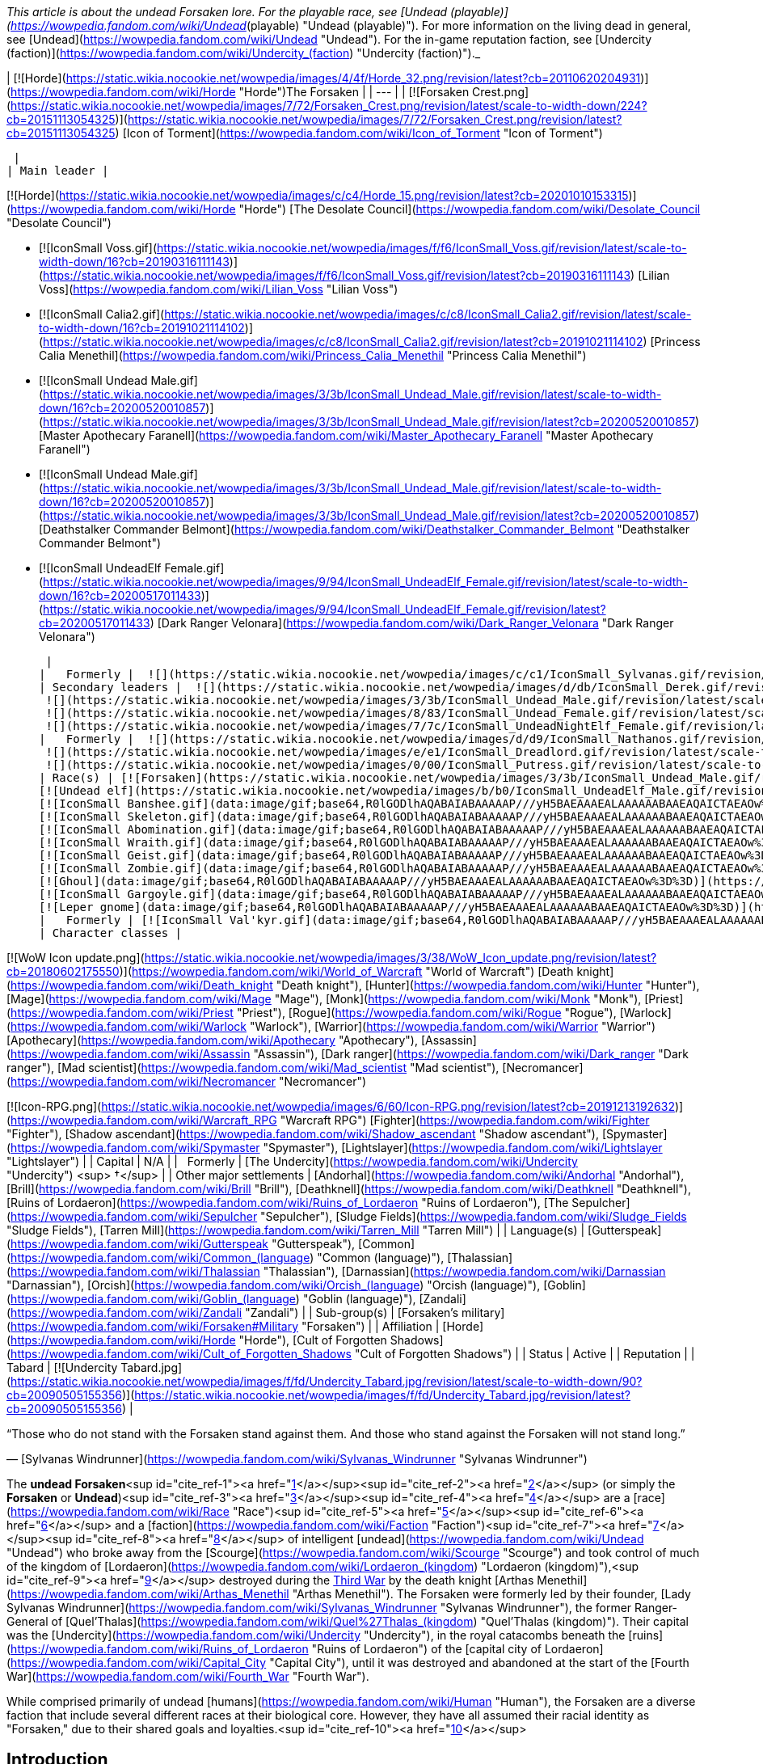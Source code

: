 _This article is about the undead Forsaken lore. For the playable race, see [Undead (playable)](https://wowpedia.fandom.com/wiki/Undead_(playable) "Undead (playable)"). For more information on the living dead in general, see [Undead](https://wowpedia.fandom.com/wiki/Undead "Undead"). For the in-game reputation faction, see [Undercity (faction)](https://wowpedia.fandom.com/wiki/Undercity_(faction) "Undercity (faction)")._

| [![Horde](https://static.wikia.nocookie.net/wowpedia/images/4/4f/Horde_32.png/revision/latest?cb=20110620204931)](https://wowpedia.fandom.com/wiki/Horde "Horde")The Forsaken |
| --- |
| [![Forsaken Crest.png](https://static.wikia.nocookie.net/wowpedia/images/7/72/Forsaken_Crest.png/revision/latest/scale-to-width-down/224?cb=20151113054325)](https://static.wikia.nocookie.net/wowpedia/images/7/72/Forsaken_Crest.png/revision/latest?cb=20151113054325)
[Icon of Torment](https://wowpedia.fandom.com/wiki/Icon_of_Torment "Icon of Torment")



 |
| Main leader |

[![Horde](https://static.wikia.nocookie.net/wowpedia/images/c/c4/Horde_15.png/revision/latest?cb=20201010153315)](https://wowpedia.fandom.com/wiki/Horde "Horde") [The Desolate Council](https://wowpedia.fandom.com/wiki/Desolate_Council "Desolate Council")

-   [![IconSmall Voss.gif](https://static.wikia.nocookie.net/wowpedia/images/f/f6/IconSmall_Voss.gif/revision/latest/scale-to-width-down/16?cb=20190316111143)](https://static.wikia.nocookie.net/wowpedia/images/f/f6/IconSmall_Voss.gif/revision/latest?cb=20190316111143) [Lilian Voss](https://wowpedia.fandom.com/wiki/Lilian_Voss "Lilian Voss")
-   [![IconSmall Calia2.gif](https://static.wikia.nocookie.net/wowpedia/images/c/c8/IconSmall_Calia2.gif/revision/latest/scale-to-width-down/16?cb=20191021114102)](https://static.wikia.nocookie.net/wowpedia/images/c/c8/IconSmall_Calia2.gif/revision/latest?cb=20191021114102) [Princess Calia Menethil](https://wowpedia.fandom.com/wiki/Princess_Calia_Menethil "Princess Calia Menethil")
-   [![IconSmall Undead Male.gif](https://static.wikia.nocookie.net/wowpedia/images/3/3b/IconSmall_Undead_Male.gif/revision/latest/scale-to-width-down/16?cb=20200520010857)](https://static.wikia.nocookie.net/wowpedia/images/3/3b/IconSmall_Undead_Male.gif/revision/latest?cb=20200520010857) [Master Apothecary Faranell](https://wowpedia.fandom.com/wiki/Master_Apothecary_Faranell "Master Apothecary Faranell")
-   [![IconSmall Undead Male.gif](https://static.wikia.nocookie.net/wowpedia/images/3/3b/IconSmall_Undead_Male.gif/revision/latest/scale-to-width-down/16?cb=20200520010857)](https://static.wikia.nocookie.net/wowpedia/images/3/3b/IconSmall_Undead_Male.gif/revision/latest?cb=20200520010857) [Deathstalker Commander Belmont](https://wowpedia.fandom.com/wiki/Deathstalker_Commander_Belmont "Deathstalker Commander Belmont")
-   [![IconSmall UndeadElf Female.gif](https://static.wikia.nocookie.net/wowpedia/images/9/94/IconSmall_UndeadElf_Female.gif/revision/latest/scale-to-width-down/16?cb=20200517011433)](https://static.wikia.nocookie.net/wowpedia/images/9/94/IconSmall_UndeadElf_Female.gif/revision/latest?cb=20200517011433) [Dark Ranger Velonara](https://wowpedia.fandom.com/wiki/Dark_Ranger_Velonara "Dark Ranger Velonara")

 |
|   Formerly |  ![](https://static.wikia.nocookie.net/wowpedia/images/c/c1/IconSmall_Sylvanas.gif/revision/latest/scale-to-width-down/16?cb=20221104223320)[Queen Sylvanas Windrunner](https://wowpedia.fandom.com/wiki/Sylvanas_Windrunner "Sylvanas Windrunner") |
| Secondary leaders |  ![](https://static.wikia.nocookie.net/wowpedia/images/d/db/IconSmall_Derek.gif/revision/latest/scale-to-width-down/16?cb=20190315105310)[Derek Proudmoore](https://wowpedia.fandom.com/wiki/Derek_Proudmoore "Derek Proudmoore")
 ![](https://static.wikia.nocookie.net/wowpedia/images/3/3b/IconSmall_Undead_Male.gif/revision/latest/scale-to-width-down/16?cb=20200520010857)[Grand Executor Mortuus](https://wowpedia.fandom.com/wiki/Mortuus "Mortuus")
 ![](https://static.wikia.nocookie.net/wowpedia/images/8/83/IconSmall_Undead_Female.gif/revision/latest/scale-to-width-down/16?cb=20200520011546)[The Black Bride](https://wowpedia.fandom.com/wiki/The_Black_Bride "The Black Bride")
 ![](https://static.wikia.nocookie.net/wowpedia/images/7/7c/IconSmall_UndeadNightElf_Female.gif/revision/latest/scale-to-width-down/16?cb=20200530211801)[Delaryn Summermoon](https://wowpedia.fandom.com/wiki/Delaryn_Summermoon "Delaryn Summermoon") |
|   Formerly |  ![](https://static.wikia.nocookie.net/wowpedia/images/d/d9/IconSmall_Nathanos.gif/revision/latest/scale-to-width-down/16?cb=20181211114228)[Ranger Lord Nathanos](https://wowpedia.fandom.com/wiki/Nathanos_Blightcaller "Nathanos Blightcaller") <sup>&nbsp;†</sup>
 ![](https://static.wikia.nocookie.net/wowpedia/images/e/e1/IconSmall_Dreadlord.gif/revision/latest/scale-to-width-down/16?cb=20211125154407)[Arch Lord Varimathras](https://wowpedia.fandom.com/wiki/Varimathras "Varimathras") <sup>&nbsp;†</sup>
 ![](https://static.wikia.nocookie.net/wowpedia/images/0/00/IconSmall_Putress.gif/revision/latest/scale-to-width-down/16?cb=20180129111717)[Grand Apothecary Putress](https://wowpedia.fandom.com/wiki/Grand_Apothecary_Putress "Grand Apothecary Putress") <sup>&nbsp;†</sup> |
| Race(s) | [![Forsaken](https://static.wikia.nocookie.net/wowpedia/images/3/3b/IconSmall_Undead_Male.gif/revision/latest/scale-to-width-down/16?cb=20200520010857)](https://wowpedia.fandom.com/wiki/Forsaken "Forsaken")[![Forsaken](https://static.wikia.nocookie.net/wowpedia/images/8/83/IconSmall_Undead_Female.gif/revision/latest/scale-to-width-down/16?cb=20200520011546)](https://wowpedia.fandom.com/wiki/Forsaken "Forsaken")[![IconSmall ForsakenDeathKnight Male.gif](https://static.wikia.nocookie.net/wowpedia/images/4/40/IconSmall_ForsakenDeathKnight_Male.gif/revision/latest/scale-to-width-down/16?cb=20211117184936)](https://static.wikia.nocookie.net/wowpedia/images/4/40/IconSmall_ForsakenDeathKnight_Male.gif/revision/latest?cb=20211117184936)[![IconSmall ForsakenDeathKnight Female.gif](https://static.wikia.nocookie.net/wowpedia/images/6/66/IconSmall_ForsakenDeathKnight_Female.gif/revision/latest/scale-to-width-down/16?cb=20211117184928)](https://static.wikia.nocookie.net/wowpedia/images/6/66/IconSmall_ForsakenDeathKnight_Female.gif/revision/latest?cb=20211117184928) [Undead](https://wowpedia.fandom.com/wiki/Undead "Undead") [human](https://wowpedia.fandom.com/wiki/Human "Human")
[![Undead elf](https://static.wikia.nocookie.net/wowpedia/images/b/b0/IconSmall_UndeadElf_Male.gif/revision/latest/scale-to-width-down/16?cb=20200516215246)](https://wowpedia.fandom.com/wiki/Elf "Undead elf")[![Undead elf](https://static.wikia.nocookie.net/wowpedia/images/9/94/IconSmall_UndeadElf_Female.gif/revision/latest/scale-to-width-down/16?cb=20200517011433)](https://wowpedia.fandom.com/wiki/Elf "Undead elf")[![IconSmall UndeadNightElf Male.gif](https://static.wikia.nocookie.net/wowpedia/images/4/45/IconSmall_UndeadNightElf_Male.gif/revision/latest/scale-to-width-down/16?cb=20200529232348)](https://static.wikia.nocookie.net/wowpedia/images/4/45/IconSmall_UndeadNightElf_Male.gif/revision/latest?cb=20200529232348)[![IconSmall UndeadNightElf Female.gif](https://static.wikia.nocookie.net/wowpedia/images/7/7c/IconSmall_UndeadNightElf_Female.gif/revision/latest/scale-to-width-down/16?cb=20200530211801)](https://static.wikia.nocookie.net/wowpedia/images/7/7c/IconSmall_UndeadNightElf_Female.gif/revision/latest?cb=20200530211801) [Darkfallen](https://wowpedia.fandom.com/wiki/Darkfallen "Darkfallen")
[![IconSmall Banshee.gif](data:image/gif;base64,R0lGODlhAQABAIABAAAAAP///yH5BAEAAAEALAAAAAABAAEAQAICTAEAOw%3D%3D)](https://static.wikia.nocookie.net/wowpedia/images/6/68/IconSmall_Banshee.gif/revision/latest?cb=20211130195538) [Banshee](https://wowpedia.fandom.com/wiki/Banshee "Banshee")
[![IconSmall Skeleton.gif](data:image/gif;base64,R0lGODlhAQABAIABAAAAAP///yH5BAEAAAEALAAAAAABAAEAQAICTAEAOw%3D%3D)](https://static.wikia.nocookie.net/wowpedia/images/2/2c/IconSmall_Skeleton.gif/revision/latest?cb=20211201223423)[![IconSmall SkeletalOrc.gif](data:image/gif;base64,R0lGODlhAQABAIABAAAAAP///yH5BAEAAAEALAAAAAABAAEAQAICTAEAOw%3D%3D)](https://static.wikia.nocookie.net/wowpedia/images/9/9c/IconSmall_SkeletalOrc.gif/revision/latest?cb=20211201133448) [Skeleton](https://wowpedia.fandom.com/wiki/Skeleton "Skeleton")
[![IconSmall Abomination.gif](data:image/gif;base64,R0lGODlhAQABAIABAAAAAP///yH5BAEAAAEALAAAAAABAAEAQAICTAEAOw%3D%3D)](https://static.wikia.nocookie.net/wowpedia/images/a/a6/IconSmall_Abomination.gif/revision/latest?cb=20211130162827) [Abomination](https://wowpedia.fandom.com/wiki/Abomination "Abomination")
[![IconSmall Wraith.gif](data:image/gif;base64,R0lGODlhAQABAIABAAAAAP///yH5BAEAAAEALAAAAAABAAEAQAICTAEAOw%3D%3D)](https://static.wikia.nocookie.net/wowpedia/images/0/09/IconSmall_Wraith.gif/revision/latest?cb=20211130195839) [Wraith](https://wowpedia.fandom.com/wiki/Wraith "Wraith")
[![IconSmall Geist.gif](data:image/gif;base64,R0lGODlhAQABAIABAAAAAP///yH5BAEAAAEALAAAAAABAAEAQAICTAEAOw%3D%3D)](https://static.wikia.nocookie.net/wowpedia/images/0/0d/IconSmall_Geist.gif/revision/latest?cb=20211130170935) [Geist](https://wowpedia.fandom.com/wiki/Geist "Geist")
[![IconSmall Zombie.gif](data:image/gif;base64,R0lGODlhAQABAIABAAAAAP///yH5BAEAAAEALAAAAAABAAEAQAICTAEAOw%3D%3D)](https://static.wikia.nocookie.net/wowpedia/images/4/44/IconSmall_Zombie.gif/revision/latest?cb=20211130165125) [Zombie](https://wowpedia.fandom.com/wiki/Zombie "Zombie")
[![Ghoul](data:image/gif;base64,R0lGODlhAQABAIABAAAAAP///yH5BAEAAAEALAAAAAABAAEAQAICTAEAOw%3D%3D)](https://wowpedia.fandom.com/wiki/Ghoul "Ghoul") [Ghoul](https://wowpedia.fandom.com/wiki/Ghoul "Ghoul")
[![IconSmall Gargoyle.gif](data:image/gif;base64,R0lGODlhAQABAIABAAAAAP///yH5BAEAAAEALAAAAAABAAEAQAICTAEAOw%3D%3D)](https://static.wikia.nocookie.net/wowpedia/images/a/a8/IconSmall_Gargoyle.gif/revision/latest?cb=20211130170613) [Gargoyle](https://wowpedia.fandom.com/wiki/Gargoyle "Gargoyle")
[![Leper gnome](data:image/gif;base64,R0lGODlhAQABAIABAAAAAP///yH5BAEAAAEALAAAAAABAAEAQAICTAEAOw%3D%3D)](https://wowpedia.fandom.com/wiki/Leper_gnome "Leper gnome")[![Leper gnome](data:image/gif;base64,R0lGODlhAQABAIABAAAAAP///yH5BAEAAAEALAAAAAABAAEAQAICTAEAOw%3D%3D)](https://wowpedia.fandom.com/wiki/Leper_gnome "Leper gnome") [Leper gnome](https://wowpedia.fandom.com/wiki/Leper_gnome "Leper gnome") |
|   Formerly | [![IconSmall Val'kyr.gif](data:image/gif;base64,R0lGODlhAQABAIABAAAAAP///yH5BAEAAAEALAAAAAABAAEAQAICTAEAOw%3D%3D)](https://static.wikia.nocookie.net/wowpedia/images/8/81/IconSmall_Val%27kyr.gif/revision/latest?cb=20211130201544) [Val'kyr](https://wowpedia.fandom.com/wiki/Val%27kyr "Val'kyr") |
| Character classes |

[![WoW Icon update.png](https://static.wikia.nocookie.net/wowpedia/images/3/38/WoW_Icon_update.png/revision/latest?cb=20180602175550)](https://wowpedia.fandom.com/wiki/World_of_Warcraft "World of Warcraft") [Death knight](https://wowpedia.fandom.com/wiki/Death_knight "Death knight"), [Hunter](https://wowpedia.fandom.com/wiki/Hunter "Hunter"), [Mage](https://wowpedia.fandom.com/wiki/Mage "Mage"), [Monk](https://wowpedia.fandom.com/wiki/Monk "Monk"), [Priest](https://wowpedia.fandom.com/wiki/Priest "Priest"), [Rogue](https://wowpedia.fandom.com/wiki/Rogue "Rogue"), [Warlock](https://wowpedia.fandom.com/wiki/Warlock "Warlock"), [Warrior](https://wowpedia.fandom.com/wiki/Warrior "Warrior")
[Apothecary](https://wowpedia.fandom.com/wiki/Apothecary "Apothecary"), [Assassin](https://wowpedia.fandom.com/wiki/Assassin "Assassin"), [Dark ranger](https://wowpedia.fandom.com/wiki/Dark_ranger "Dark ranger"), [Mad scientist](https://wowpedia.fandom.com/wiki/Mad_scientist "Mad scientist"), [Necromancer](https://wowpedia.fandom.com/wiki/Necromancer "Necromancer")

[![Icon-RPG.png](https://static.wikia.nocookie.net/wowpedia/images/6/60/Icon-RPG.png/revision/latest?cb=20191213192632)](https://wowpedia.fandom.com/wiki/Warcraft_RPG "Warcraft RPG") [Fighter](https://wowpedia.fandom.com/wiki/Fighter "Fighter"), [Shadow ascendant](https://wowpedia.fandom.com/wiki/Shadow_ascendant "Shadow ascendant"), [Spymaster](https://wowpedia.fandom.com/wiki/Spymaster "Spymaster"), [Lightslayer](https://wowpedia.fandom.com/wiki/Lightslayer "Lightslayer") |
| Capital | N/A |
|   Formerly | [The Undercity](https://wowpedia.fandom.com/wiki/Undercity "Undercity") <sup>&nbsp;†</sup> |
| Other major settlements | [Andorhal](https://wowpedia.fandom.com/wiki/Andorhal "Andorhal"), [Brill](https://wowpedia.fandom.com/wiki/Brill "Brill"), [Deathknell](https://wowpedia.fandom.com/wiki/Deathknell "Deathknell"), [Ruins of Lordaeron](https://wowpedia.fandom.com/wiki/Ruins_of_Lordaeron "Ruins of Lordaeron"), [The Sepulcher](https://wowpedia.fandom.com/wiki/Sepulcher "Sepulcher"), [Sludge Fields](https://wowpedia.fandom.com/wiki/Sludge_Fields "Sludge Fields"), [Tarren Mill](https://wowpedia.fandom.com/wiki/Tarren_Mill "Tarren Mill") |
| Language(s) | [Gutterspeak](https://wowpedia.fandom.com/wiki/Gutterspeak "Gutterspeak"), [Common](https://wowpedia.fandom.com/wiki/Common_(language) "Common (language)"), [Thalassian](https://wowpedia.fandom.com/wiki/Thalassian "Thalassian"), [Darnassian](https://wowpedia.fandom.com/wiki/Darnassian "Darnassian"),
[Orcish](https://wowpedia.fandom.com/wiki/Orcish_(language) "Orcish (language)"), [Goblin](https://wowpedia.fandom.com/wiki/Goblin_(language) "Goblin (language)"), [Zandali](https://wowpedia.fandom.com/wiki/Zandali "Zandali") |
| Sub-group(s) | [Forsaken's military](https://wowpedia.fandom.com/wiki/Forsaken#Military "Forsaken") |
| Affiliation | [Horde](https://wowpedia.fandom.com/wiki/Horde "Horde"), [Cult of Forgotten Shadows](https://wowpedia.fandom.com/wiki/Cult_of_Forgotten_Shadows "Cult of Forgotten Shadows") |
| Status | Active |
| Reputation |
| Tabard | [![Undercity Tabard.jpg](https://static.wikia.nocookie.net/wowpedia/images/f/fd/Undercity_Tabard.jpg/revision/latest/scale-to-width-down/90?cb=20090505155356)](https://static.wikia.nocookie.net/wowpedia/images/f/fd/Undercity_Tabard.jpg/revision/latest?cb=20090505155356) |

“Those who do not stand with the Forsaken stand against them. And those who stand against the Forsaken will not stand long.”

— [Sylvanas Windrunner](https://wowpedia.fandom.com/wiki/Sylvanas_Windrunner "Sylvanas Windrunner")

The **undead Forsaken**<sup id="cite_ref-1"><a href="https://wowpedia.fandom.com/wiki/Forsaken#cite_note-1">[1]</a></sup><sup id="cite_ref-2"><a href="https://wowpedia.fandom.com/wiki/Forsaken#cite_note-2">[2]</a></sup> (or simply the **Forsaken** or **Undead**)<sup id="cite_ref-3"><a href="https://wowpedia.fandom.com/wiki/Forsaken#cite_note-3">[3]</a></sup><sup id="cite_ref-4"><a href="https://wowpedia.fandom.com/wiki/Forsaken#cite_note-4">[4]</a></sup> are a [race](https://wowpedia.fandom.com/wiki/Race "Race")<sup id="cite_ref-5"><a href="https://wowpedia.fandom.com/wiki/Forsaken#cite_note-5">[5]</a></sup><sup id="cite_ref-6"><a href="https://wowpedia.fandom.com/wiki/Forsaken#cite_note-6">[6]</a></sup> and a [faction](https://wowpedia.fandom.com/wiki/Faction "Faction")<sup id="cite_ref-7"><a href="https://wowpedia.fandom.com/wiki/Forsaken#cite_note-7">[7]</a></sup><sup id="cite_ref-8"><a href="https://wowpedia.fandom.com/wiki/Forsaken#cite_note-8">[8]</a></sup> of intelligent [undead](https://wowpedia.fandom.com/wiki/Undead "Undead") who broke away from the [Scourge](https://wowpedia.fandom.com/wiki/Scourge "Scourge") and took control of much of the kingdom of [Lordaeron](https://wowpedia.fandom.com/wiki/Lordaeron_(kingdom) "Lordaeron (kingdom)"),<sup id="cite_ref-9"><a href="https://wowpedia.fandom.com/wiki/Forsaken#cite_note-9">[9]</a></sup> destroyed during the xref:ThirdWar.adoc[Third War] by the death knight [Arthas Menethil](https://wowpedia.fandom.com/wiki/Arthas_Menethil "Arthas Menethil"). The Forsaken were formerly led by their founder, [Lady Sylvanas Windrunner](https://wowpedia.fandom.com/wiki/Sylvanas_Windrunner "Sylvanas Windrunner"), the former Ranger-General of [Quel'Thalas](https://wowpedia.fandom.com/wiki/Quel%27Thalas_(kingdom) "Quel'Thalas (kingdom)"). Their capital was the [Undercity](https://wowpedia.fandom.com/wiki/Undercity "Undercity"), in the royal catacombs beneath the [ruins](https://wowpedia.fandom.com/wiki/Ruins_of_Lordaeron "Ruins of Lordaeron") of the [capital city of Lordaeron](https://wowpedia.fandom.com/wiki/Capital_City "Capital City"), until it was destroyed and abandoned at the start of the [Fourth War](https://wowpedia.fandom.com/wiki/Fourth_War "Fourth War").

While comprised primarily of undead [humans](https://wowpedia.fandom.com/wiki/Human "Human"), the Forsaken are a diverse faction that include several different races at their biological core. However, they have all assumed their racial identity as "Forsaken," due to their shared goals and loyalties.<sup id="cite_ref-10"><a href="https://wowpedia.fandom.com/wiki/Forsaken#cite_note-10">[10]</a></sup>

## Introduction

When the [Lich King](https://wowpedia.fandom.com/wiki/Lich_King "Lich King")'s grasp on his vast armies faltered after the Third War, a contingent of undead broke free of their master's iron will. Although this freedom seemed to be a blessing at first, these former humans were soon tormented by memories of the unspeakable horrors that they had committed as mindless Scourge agents. Those who did not descend into madness were faced with a chilling realization: the entirety of Azeroth sought their destruction.<sup id="cite_ref-Battlenet_Undead_11-0"><a href="https://wowpedia.fandom.com/wiki/Forsaken#cite_note-Battlenet_Undead-11">[11]</a></sup>

In their darkest hour, the renegade undead were rallied together by the former ranger-general of [Quel'Thalas](https://wowpedia.fandom.com/wiki/Quel%27Thalas_(kingdom) "Quel'Thalas (kingdom)"), [Sylvanas Windrunner](https://wowpedia.fandom.com/wiki/Sylvanas_Windrunner "Sylvanas Windrunner"). Defeated during an attack on her kingdom and transformed into a powerful Scourge banshee, Sylvanas had also regained her freedom from the Lich King. Under their new queen's guidance, the independent undead – known as Forsaken – established the Undercity beneath the ruins of Lordaeron's capital. While some Forsaken feared Sylvanas, others valued the security she provided. Many of the free-willed undead, however, found a purpose to their cursed existence through the banshee queen's burning desire to destroy the Lich King.

Despite not being affiliated with the Scourge, the Forsaken came under threat from humans who were dedicated to eradicating all undead. As a means to further her own goals and protect her budding nation, Sylvanas sent emissaries to various factions in search of allies. The kind-hearted [tauren](https://wowpedia.fandom.com/wiki/Tauren "Tauren") of [Thunder Bluff](https://wowpedia.fandom.com/wiki/Thunder_Bluff "Thunder Bluff") proved to be the most promising contact. Specifically, Archdruid [Hamuul Runetotem](https://wowpedia.fandom.com/wiki/Hamuul_Runetotem "Hamuul Runetotem") saw the potential for redemption in Sylvanas' people, even though he was fully aware of the Forsaken's sinister nature. Thus, the tauren convinced [Warchief](https://wowpedia.fandom.com/wiki/Warchief "Warchief") [Thrall](https://wowpedia.fandom.com/wiki/Thrall "Thrall"), despite his misgivings, to forge an alliance of convenience between the Forsaken and the Horde. In the end, the Forsaken's chances of victory against the Lich King were bolstered, while the Horde gained an invaluable foothold in the Eastern Kingdoms.<sup id="cite_ref-Battlenet_Undead_11-1"><a href="https://wowpedia.fandom.com/wiki/Forsaken#cite_note-Battlenet_Undead-11">[11]</a></sup>

## History

### Third War and aftermath

[![](https://static.wikia.nocookie.net/wowpedia/images/b/bc/Sylvanas_Raneman.jpg/revision/latest/scale-to-width-down/140?cb=20210312230118)](https://static.wikia.nocookie.net/wowpedia/images/b/bc/Sylvanas_Raneman.jpg/revision/latest?cb=20210312230118)

[Sylvanas Windrunner](https://wowpedia.fandom.com/wiki/Sylvanas_Windrunner "Sylvanas Windrunner"), Banshee Queen of the Forsaken.

During the xref:ThirdWar.adoc[Third War], the once-glorious capital of [Lordaeron](https://wowpedia.fandom.com/wiki/Lordaeron_(kingdom) "Lordaeron (kingdom)"), [Capital City](https://wowpedia.fandom.com/wiki/Capital_City "Capital City"), was decimated by a [Scourge](https://wowpedia.fandom.com/wiki/Scourge "Scourge") army under the command of Prince [Arthas Menethil](https://wowpedia.fandom.com/wiki/Arthas_Menethil "Arthas Menethil"). Death offered no escape for the scores of humans killed during the [Lich King](https://wowpedia.fandom.com/wiki/Lich_King "Lich King")'s campaign to scour the living from Lordaeron. Instead, the kingdom's fallen were risen into undeath as Scourge minions and forced to wage an unholy war against everything and everyone that they once held dear.<sup id="cite_ref-Battlenet_Undead_11-2"><a href="https://wowpedia.fandom.com/wiki/Forsaken#cite_note-Battlenet_Undead-11">[11]</a></sup>

In the wake of [Illidan](https://wowpedia.fandom.com/wiki/Illidan "Illidan")'s failed attempt to melt the icy continent of [Northrend](https://wowpedia.fandom.com/wiki/Northrend "Northrend"), the powerful energies possessed by the Lich King inside his [Frozen Throne](https://wowpedia.fandom.com/wiki/Frozen_Throne "Frozen Throne") slowly began to decay. Inexorably this resulted in a partial loss of control of the more distant [Scourge](https://wowpedia.fandom.com/wiki/Scourge "Scourge") forces. The result was that many undead under the Lich King's mental domination had their conscious will restored. Their spirits and memories were somehow returned to their undead bodies. Even the Lich King's champion, Arthas, began to weaken as the Lich King's power waned. Arthas the [death knight](https://wowpedia.fandom.com/wiki/Death_knight "Death knight") and his lieutenant [Kel'Thuzad](https://wowpedia.fandom.com/wiki/Kel%27Thuzad "Kel'Thuzad") the [lich](https://wowpedia.fandom.com/wiki/Lich "Lich") were suddenly thrust into an undead civil war. Still fanatically loyal to the Lich King, Arthas heeded the call of his master and returned to Northrend as Illidan launched his second attempt to destroy the Lich King directly. Arthas left Kel'Thuzad in command of his forces when he departed.

[![](https://static.wikia.nocookie.net/wowpedia/images/c/cf/Ruins_of_Lordaeron_Comic.jpg/revision/latest/scale-to-width-down/180?cb=20220513163143)](https://static.wikia.nocookie.net/wowpedia/images/c/cf/Ruins_of_Lordaeron_Comic.jpg/revision/latest?cb=20220513163143)

The Forsaken move into the [Ruins of Lordaeron](https://wowpedia.fandom.com/wiki/Ruins_of_Lordaeron "Ruins of Lordaeron").

Lady Sylvanas Windrunner rallied half of the standing undead forces in Lordaeron and staged a coup for control over the undead empire.<sup id="cite_ref-12"><a href="https://wowpedia.fandom.com/wiki/Forsaken#cite_note-12">[12]</a></sup> With their leader's sharp cunning and the assistance of their [banshees](https://wowpedia.fandom.com/wiki/Banshee "Banshee"), the undead forcibly coerced a number of lingering forces in Lordaeron to fighting their battles with them; such as gnolls, bandits, and ogres. First, the [dreadlord](https://wowpedia.fandom.com/wiki/Dreadlord "Dreadlord") [Varimathras](https://wowpedia.fandom.com/wiki/Varimathras "Varimathras") fell to the Dark Lady, and swiftly sold his loyalty to Lady Sylvanas in return for sparing him. With Varimathras' assistance, the undead forces successfully deposed the leadership of [Detheroc](https://wowpedia.fandom.com/wiki/Detheroc "Detheroc") and his army, allying with the considerable forces of the mind-controlled [Grand Marshal Garithos](https://wowpedia.fandom.com/wiki/Othmar_Garithos "Othmar Garithos") in order to free Lordaeron from the control of the remaining dreadlord, [Balnazzar](https://wowpedia.fandom.com/wiki/Balnazzar "Balnazzar"). Garithos, though despising non-humans, joined forces with the undead and their inhuman allies to this end. Lady Sylvanas promised to leave Lordaeron to his jurisdiction after the battle was won, despite herself never having any intention to respect their pact,<sup id="cite_ref-13"><a href="https://wowpedia.fandom.com/wiki/Forsaken#cite_note-13">[13]</a></sup> and together with their new allies, the undead marched to end Balnazzar.

With their combined forces, the undead and the [Alliance resistance](https://wowpedia.fandom.com/wiki/Alliance_resistance "Alliance resistance") dismantled the final bastion of the dreadlords' power in Lordaeron, and Varimathras personally destroyed his nathrezim brother. No sooner had Garithos demanded that the Forsaken leave the land that Sylvanas promised him when she turned on him and executed the human leader; claiming the ruins of Lordaeron for the free-willed undead instead.<sup id="cite_ref-14"><a href="https://wowpedia.fandom.com/wiki/Forsaken#cite_note-14">[14]</a></sup>

With her immediate enemies dealt with and the ruins of Lordaeron firmly in her hands, Lady Sylvanas proclaimed her faction of self-aware undead as the "Forsaken," and resolved to slaughter anyone would dare stand in the way of their dominion.

Following this, Queen Sylvanas and the Forsaken claimed the Undercity as their own and completed the winding network of catacombs and crypts that the [Scourge](https://wowpedia.fandom.com/wiki/Scourge "Scourge") had begun constructing. Today, rivers of poisonous sludge flow through all avenues of the vast Undercity. The toxic fumes and fetid odors permeating every corner of the stronghold have made it a place almost unbearable for the living members of the Horde. Yet for Sylvanas and her cursed followers, the Undercity has become a much-needed refuge in a world where her kind is still feared and hunted.<sup id="cite_ref-Battlenet_Undead_11-3"><a href="https://wowpedia.fandom.com/wiki/Forsaken#cite_note-Battlenet_Undead-11">[11]</a></sup>

While the Forsaken had claimed a base of power, their hold on Lordaeron was tenuous at best. To this end, the Dark Lady looked to finding allies.

### Alliance with the Horde

[![](https://static.wikia.nocookie.net/wowpedia/images/0/04/Emerson_Zantides_TCG.jpg/revision/latest/scale-to-width-down/140?cb=20110611143122)](https://static.wikia.nocookie.net/wowpedia/images/0/04/Emerson_Zantides_TCG.jpg/revision/latest?cb=20110611143122)

[Emerson Zantides](https://wowpedia.fandom.com/wiki/Emerson_Zantides), a Forsaken priest.

Led by the banshee-queen Sylvanas, the Forsaken are an [Undead](https://wowpedia.fandom.com/wiki/Undead "Undead") faction that split violently with the [Scourge](https://wowpedia.fandom.com/wiki/Scourge "Scourge") during the xref:ThirdWar.adoc[Third War].<sup id="cite_ref-WoW_races_description_15-0"><a href="https://wowpedia.fandom.com/wiki/Forsaken#cite_note-WoW_races_description-15">[15]</a></sup> Sylvanas worked to ensure that the damned such as herself would have a home free from threats by the living. As a means to further her own goals and protect her budding nation, Sylvanas sent emissaries to various factions in search of allies. The kind-hearted [tauren](https://wowpedia.fandom.com/wiki/Tauren "Tauren") of [Thunder Bluff](https://wowpedia.fandom.com/wiki/Thunder_Bluff "Thunder Bluff") proved to be the most promising contact. Specifically, Archdruid [Hamuul Runetotem](https://wowpedia.fandom.com/wiki/Hamuul_Runetotem "Hamuul Runetotem") saw the potential for redemption in Sylvanas' people, even though he was fully aware of the Forsaken's sinister nature.<sup id="cite_ref-Battlenet_Undead_11-4"><a href="https://wowpedia.fandom.com/wiki/Forsaken#cite_note-Battlenet_Undead-11">[11]</a></sup> Knowing that no Human agency would ever give them shelter or aid against the Scourge, now their hated enemy, they turned to the savage [Horde](https://wowpedia.fandom.com/wiki/Horde "Horde"), based across the sea in the distant land of [Kalimdor](https://wowpedia.fandom.com/wiki/Kalimdor "Kalimdor"), for assistance.<sup id="cite_ref-WoW_races_description_15-1"><a href="https://wowpedia.fandom.com/wiki/Forsaken#cite_note-WoW_races_description-15">[15]</a></sup>

To convince the Horde to accept the Forsaken into its alliance, the Undead ambassadors claimed that they merely sought a cure for their degenerative condition, which they said only the powers of shamanism and the life-giving energies of the earth could provide. In exchange for this healing aid, the Forsaken vowed to support the Horde in all of its ventures throughout Lordaeron and Azeroth.<sup id="cite_ref-WoW_races_description_15-2"><a href="https://wowpedia.fandom.com/wiki/Forsaken#cite_note-WoW_races_description-15">[15]</a></sup> [Magatha Grimtotem](https://wowpedia.fandom.com/wiki/Magatha_Grimtotem "Magatha Grimtotem") also claimed she merely wanted to aid the Forsaken in their quest to finding a path back to being human and was thus one of the prominent proponents for the alliance between the tauren and the Forsaken.<sup id="cite_ref-DtM_16-0"><a href="https://wowpedia.fandom.com/wiki/Forsaken#cite_note-DtM-16">[16]</a></sup>

Having done battle with the Undead on many occasions, [Orc](https://wowpedia.fandom.com/wiki/Orc "Orc") [warchief](https://wowpedia.fandom.com/wiki/Warchief "Warchief") [Thrall](https://wowpedia.fandom.com/wiki/Thrall "Thrall") and Tauren chieftain [Cairne Bloodhoof](https://wowpedia.fandom.com/wiki/Cairne_Bloodhoof "Cairne Bloodhoof") of the Horde were immediately suspicious of the Forsaken's motives. However, due to growing political tensions, the warriors acquiesced to a council of sages known as The [Earthen Ring](https://wowpedia.fandom.com/wiki/Earthen_Ring "Earthen Ring"). The council argued that it was the Horde's duty to aid the Forsaken, who wrestled with inner demons just as the Orcs had for generations.<sup id="cite_ref-WoW_races_description_15-3"><a href="https://wowpedia.fandom.com/wiki/Forsaken#cite_note-WoW_races_description-15">[15]</a></sup>

Thus, the tauren convinced Warchief [Thrall](https://wowpedia.fandom.com/wiki/Thrall "Thrall"), despite his misgivings, to forge an alliance of convenience between the Forsaken and the Horde. In the end, the Forsaken's chances of victory against the Lich King were bolstered, while the Horde gained an invaluable foothold in the [Eastern Kingdoms](https://wowpedia.fandom.com/wiki/Eastern_Kingdoms "Eastern Kingdoms").<sup id="cite_ref-Battlenet_Undead_11-5"><a href="https://wowpedia.fandom.com/wiki/Forsaken#cite_note-Battlenet_Undead-11">[11]</a></sup> Though Thrall and Cairne secretly suspect the worst, it remains to be seen what Sylvanas and her fanatical Forsaken have planned....<sup id="cite_ref-WoW_races_description_15-4"><a href="https://wowpedia.fandom.com/wiki/Forsaken#cite_note-WoW_races_description-15">[15]</a></sup>

The [Darkspear](https://wowpedia.fandom.com/wiki/Darkspear "Darkspear") [trolls](https://wowpedia.fandom.com/wiki/Troll "Troll") are not particularly fond of the Forsaken because of their [shaman](https://wowpedia.fandom.com/wiki/Shamanistic "Shamanistic") beliefs,<sup><a href="https://wowpedia.fandom.com/wiki/Wowpedia:Citation" title="Wowpedia:Citation">[<i>citation needed</i>]</a></sup>  but tolerate them and have learned to trust them in times of war.

### World of Warcraft

[![WoW Icon update.png](https://static.wikia.nocookie.net/wowpedia/images/3/38/WoW_Icon_update.png/revision/latest?cb=20180602175550)](https://wowpedia.fandom.com/wiki/World_of_Warcraft "World of Warcraft") **This section concerns content related to the original _[World of Warcraft](https://wowpedia.fandom.com/wiki/World_of_Warcraft "World of Warcraft")_.**

[![](https://static.wikia.nocookie.net/wowpedia/images/b/b4/Nathanos_Blightcaller_TCG.jpg/revision/latest/scale-to-width-down/180?cb=20160315081905)](https://static.wikia.nocookie.net/wowpedia/images/b/b4/Nathanos_Blightcaller_TCG.jpg/revision/latest?cb=20160315081905)

[Nathanos Blightcaller](https://wowpedia.fandom.com/wiki/Nathanos_Blightcaller "Nathanos Blightcaller"), the champion of the Banshee Queen.

As the primary [Horde](https://wowpedia.fandom.com/wiki/Horde "Horde") force in the [Eastern Kingdoms](https://wowpedia.fandom.com/wiki/Eastern_Kingdoms "Eastern Kingdoms"), the Forsaken went about dealing with a number of their surrounding enemies. New free-willed undead, freed by Lady Sylvanas, were inducted into the Forsaken's ranks and assisted their new (and old) people in the tasks set before them within [Tirisfal Glades](https://wowpedia.fandom.com/wiki/Tirisfal_Glades "Tirisfal Glades"). For years this blighted area has been home to Queen Sylvanas and her Forsaken, as well as the remaining vestiges of the [Scarlet Crusade](https://wowpedia.fandom.com/wiki/Scarlet_Crusade "Scarlet Crusade"). Their zealots, bent on wiping out any and all undead from Azeroth regardless of affiliation, have long been a thorn in the Forsaken's side. Recently, the [Argent Dawn](https://wowpedia.fandom.com/wiki/Argent_Dawn "Argent Dawn") has offered assistance to Sylvanas' people against the Crusaders' constant harassment in eastern Tirisfal Glades. In addition, the Forsaken have begun a fresh march on their enemy's stronghold – the [Scarlet Monastery](https://wowpedia.fandom.com/wiki/Scarlet_Monastery "Scarlet Monastery") – in an effort to finally secure their homeland from external threats.<sup id="cite_ref-Battlenet_Undead_11-6"><a href="https://wowpedia.fandom.com/wiki/Forsaken#cite_note-Battlenet_Undead-11">[11]</a></sup>

Concurrent with securing the immediate regions pertaining to Lordaeron, the Forsaken turned their attention to numerous conflicts neighboring their kingdom. The humans and dwarves of the [Alliance](https://wowpedia.fandom.com/wiki/Alliance "Alliance"), the perennial enemy of their Horde allies, remained at large on the continent. The Forsaken launched several offenses against their new enemies, resulting in the conflict for resources in [Arathi](https://wowpedia.fandom.com/wiki/Arathi "Arathi") (which the [Defilers](https://wowpedia.fandom.com/wiki/Defilers "Defilers") were tasked with securing) and a number of conflicts around [Hillsbrad Foothills](https://wowpedia.fandom.com/wiki/Hillsbrad_Foothills "Hillsbrad Foothills"), [Alterac Mountains](https://wowpedia.fandom.com/wiki/Alterac_Mountains "Alterac Mountains") and the [Plaguelands](https://wowpedia.fandom.com/wiki/Plaguelands "Plaguelands") arose. Furthermore, the Forsaken began research into a certain form of plague that could be used against the Scourge (and ostensibly, the living). The [Royal Apothecary Society](https://wowpedia.fandom.com/wiki/Royal_Apothecary_Society "Royal Apothecary Society") rose to meet this goal, and has been conducting a number of low-key experiments ever since.

[Nathanos Blightcaller](https://wowpedia.fandom.com/wiki/Nathanos_Blightcaller "Nathanos Blightcaller"), the Champion of the Forsaken, was liberated by Lady Sylvanas herself from the Scourge.<sup id="cite_ref-17"><a href="https://wowpedia.fandom.com/wiki/Forsaken#cite_note-17">[17]</a></sup> After they had proved themselves to the queen, the Blightcaller tasked Forsaken members with killing the beast that had taken his life, retrieving a document pertaining to both his and the banshee queen's time as living comrades from a [lodge of exiled elves](https://wowpedia.fandom.com/wiki/Quel%27Lithien_Lodge "Quel'Lithien Lodge"), and assaulting the Scarlet Crusade's primary power-base in Lordaeron.

### The Burning Crusade

[![Bc icon.gif](data:image/gif;base64,R0lGODlhAQABAIABAAAAAP///yH5BAEAAAEALAAAAAABAAEAQAICTAEAOw%3D%3D)](https://wowpedia.fandom.com/wiki/World_of_Warcraft:_The_Burning_Crusade "World of Warcraft: The Burning Crusade") **This section concerns content related to _[The Burning Crusade](https://wowpedia.fandom.com/wiki/World_of_Warcraft:_The_Burning_Crusade "World of Warcraft: The Burning Crusade")_.**

[![](https://static.wikia.nocookie.net/wowpedia/images/b/b3/Spider_Legs_McGillicutty.jpg/revision/latest/scale-to-width-down/140?cb=20120916230009)](https://static.wikia.nocookie.net/wowpedia/images/b/b3/Spider_Legs_McGillicutty.jpg/revision/latest?cb=20120916230009)

["Spider Legs" McGillicutty](https://wowpedia.fandom.com/wiki/%22Spider_Legs%22_McGillicutty), a Forsaken warrior.

The [blood elves](https://wowpedia.fandom.com/wiki/Blood_elf "Blood elf") of [Quel'Thalas](https://wowpedia.fandom.com/wiki/Quel%27Thalas "Quel'Thalas"), newly invigorated by the returned [magisters](https://wowpedia.fandom.com/wiki/Magisters "Magisters") and the new powers at their disposal, went about reclaiming and rebuilding their ancient capital and expelling the Scourge from their lands. Lady Sylvanas, who had lost no love for her homeland even in death,<sup id="cite_ref-18"><a href="https://wowpedia.fandom.com/wiki/Forsaken#cite_note-18">[18]</a></sup> offered numerous methods of support to her former people and was a strong supporter of their acceptance into the Horde. Together with the sin'dorei, a regiment of Forsaken troops assisted their elven allies in reclaiming much of the [Ghostlands](https://wowpedia.fandom.com/wiki/Ghostlands "Ghostlands"), including the town of [Tranquillien](https://wowpedia.fandom.com/wiki/Tranquillien "Tranquillien"). The Forsaken also assisted the blood elven [Blood Knight](https://wowpedia.fandom.com/wiki/Blood_Knight "Blood Knight") order in forging a stone of great power to wield against the Scourge; their intimate knowledge of the Lich King's grasp proving an essential component in its creation.<sup id="cite_ref-19"><a href="https://wowpedia.fandom.com/wiki/Forsaken#cite_note-19">[19]</a></sup>

The Forsaken continued their research into their progressing plague in [Outland](https://wowpedia.fandom.com/wiki/Outland "Outland"), where numerous apothecaries such as [Apothecary Azethen](https://wowpedia.fandom.com/wiki/Apothecary_Azethen "Apothecary Azethen") took and experimented with a variety of new ingredients for Forsaken uses.

During the [Scourge Invasion](https://wowpedia.fandom.com/wiki/Scourge_Invasion "Scourge Invasion"), the Forsaken dealt with curing the [plague](https://wowpedia.fandom.com/wiki/Plague_of_Undeath "Plague of Undeath") while the [Church of the Holy Light](https://wowpedia.fandom.com/wiki/Church_of_the_Holy_Light "Church of the Holy Light") pledged itself to destroy the Scourge's [necropolises](https://wowpedia.fandom.com/wiki/Necropolis "Necropolis").<sup id="cite_ref-20"><a href="https://wowpedia.fandom.com/wiki/Forsaken#cite_note-20">[20]</a></sup>

### War against the Lich King

[![](https://static.wikia.nocookie.net/wowpedia/images/1/19/Vengeance_landing_2.jpg/revision/latest/scale-to-width-down/180?cb=20070822194015)](https://static.wikia.nocookie.net/wowpedia/images/1/19/Vengeance_landing_2.jpg/revision/latest?cb=20070822194015)

A Forsaken outpost in Northrend.

[![](https://static.wikia.nocookie.net/wowpedia/images/0/07/Andarius_the_Damned_TCG_Blood.jpg/revision/latest/scale-to-width-down/140?cb=20220228212021)](https://static.wikia.nocookie.net/wowpedia/images/0/07/Andarius_the_Damned_TCG_Blood.jpg/revision/latest?cb=20220228212021)

[Andarius the Damned](https://wowpedia.fandom.com/wiki/Andarius_the_Damned "Andarius the Damned"), a Forsaken warlock.

As the [Lich King](https://wowpedia.fandom.com/wiki/Lich_King "Lich King") began to make his presence known to the inhabitants of [Azeroth](https://wowpedia.fandom.com/wiki/Azeroth "Azeroth"), the Forsaken came ever closer to achieving their vengeance upon the despoiler of Lordaeron. The Forsaken were one of the major powers in the [war against the Lich King](https://wowpedia.fandom.com/wiki/War_against_the_Lich_King "War against the Lich King").

[Antoine Brack](https://wowpedia.fandom.com/wiki/Antoine_Brack "Antoine Brack"), a member of the [Argent Dawn](https://wowpedia.fandom.com/wiki/Argent_Dawn "Argent Dawn") and a champion of the Forsaken, was captured by the [death knights of Acherus](https://wowpedia.fandom.com/wiki/Death_knights_of_Acherus "Death knights of Acherus") of the [Scourge](https://wowpedia.fandom.com/wiki/Scourge "Scourge").

Lady Sylvanas moved to and from the frozen wastes of [Northrend](https://wowpedia.fandom.com/wiki/Northrend "Northrend"), and oversaw the construction of a proper Forsaken town within the region of [Howling Fjord](https://wowpedia.fandom.com/wiki/Howling_Fjord "Howling Fjord"). One of the new Forsaken camps in Northrend is [New Agamand](https://wowpedia.fandom.com/wiki/New_Agamand "New Agamand"), where most of the Royal Apothecary Society's members took up residence to finish perfecting the plague to unleash upon the Lich King. Lady Sylvanas had been methodically and patiently overseeing the creation of this contagion for several years now, and it seemed the time at last had come to test it.

During the Lich King's initial attack on the cities of the Horde and Alliance, a renowned apothecary named [Grand Apothecary Putress](https://wowpedia.fandom.com/wiki/Grand_Apothecary_Putress "Grand Apothecary Putress") set up camp in [Shattrath](https://wowpedia.fandom.com/wiki/Shattrath "Shattrath") to counter the Lich King's own spreading plague. After numerous stages of experimentation, Putress succeeded in forming a counter-agent and curbing the spread of the plague of undeath. For his efforts, he gained favor within the Forsaken's ranks, and Sylvanas dispensed him to assist the [Horde advance](https://wowpedia.fandom.com/wiki/Warsong_Offensive "Warsong Offensive") into Northrend. Both Sylvanas and Putress were present during the Scourge attack on [Orgrimmar](https://wowpedia.fandom.com/wiki/Orgrimmar "Orgrimmar"), and the Dark Lady assisted [Thrall](https://wowpedia.fandom.com/wiki/Thrall "Thrall"), [Garrosh Hellscream](https://wowpedia.fandom.com/wiki/Garrosh_Hellscream "Garrosh Hellscream"), [High Overlord Saurfang](https://wowpedia.fandom.com/wiki/High_Overlord_Saurfang "High Overlord Saurfang") and several adventurers in fighting the invaders off. Nevertheless, the attack convinced Warchief Thrall to commit to a Northrend campaign, much to Sylvanas' approval.

The Forsaken were one of the major superpowers to advance on Northrend. While the main Horde force attacked and conquered regions of [Borean Tundra](https://wowpedia.fandom.com/wiki/Borean_Tundra "Borean Tundra"), the Forsaken fleet (comprised of customized Lordaeron ships dredged up from the ocean)<sup id="cite_ref-CDev_Round_2_21-0"><a href="https://wowpedia.fandom.com/wiki/Forsaken#cite_note-CDev_Round_2-21">[21]</a></sup> laid siege to Howling Fjord. Coming under the banner of the [Hand of Vengeance](https://wowpedia.fandom.com/wiki/Hand_of_Vengeance "Hand of Vengeance"), the Forsaken army tasked with delivering apt revenge against Arthas, the queen's navy swiftly crushed the Alliance Northwatch fleet and cornered them on the shores of the Fjord. No sooner had the Forsaken began their assault, however, had the Lich King turned his gaze back to his former servants: [Prince Valanar](https://wowpedia.fandom.com/wiki/Prince_Valanar "Prince Valanar") offered the Forsaken commander [High Executor Anselm](https://wowpedia.fandom.com/wiki/High_Executor_Anselm "High Executor Anselm") the chance to renounce his fealty to Queen Sylvanas and return to the Scourge's embrace. However, Anselm swiftly disposed of the [san'layn](https://wowpedia.fandom.com/wiki/San%27layn "San'layn") prince, and had adventurers slay him for his insolence in making mock of the queen and killing his men.<sup id="cite_ref-22"><a href="https://wowpedia.fandom.com/wiki/Forsaken#cite_note-22">[22]</a></sup>

The Hand of Vengeance also waged a war against the [vrykul](https://wowpedia.fandom.com/wiki/Vrykul "Vrykul"), and the Royal Apothecary Society's field-testing plaguebringers drenched a number with a potent strain of blight in order to test its final stages of production.

Their efforts would come to a head during the events of [Dragonblight](https://wowpedia.fandom.com/wiki/Dragonblight "Dragonblight"), where the Forsaken stationed at [Venomspite](https://wowpedia.fandom.com/wiki/Venomspite "Venomspite") and [Agmar's Hammer](https://wowpedia.fandom.com/wiki/Agmar%27s_Hammer "Agmar's Hammer") perfected the final strains of the plague brought over from New Agamand. The Forsaken also came into conflict with their old enemy the Scarlet Crusade, now dissolved and reformed into the [Scarlet Onslaught](https://wowpedia.fandom.com/wiki/Scarlet_Onslaught "Scarlet Onslaught").

However, just as the hour of the Forsaken was to approach, tragedy struck. During the battle for [Angrathar the Wrathgate](https://wowpedia.fandom.com/wiki/Angrathar_the_Wrathgate "Angrathar the Wrathgate"), Grand Apothecary Putress and renegade plaguebringers made their appearance. After questioning the newly-arrived Lich King as to whether he thought the Forsaken had "forgotten" or "forgiven" him for what he had done, Putress drenched the battlefield in a massive strain of blight, causing huge losses to the collaboration of Horde and Alliance forces present. The blight was so powerful, in fact, that Arthas himself was brought to his knees. The Lich King fled back to Icecrown, and Putress was left to cackle triumphantly at the destruction wrought on by the plague.

Putress' actions were outside the orders of the Forsaken and, concurrently with the Wrathgate attack, Varimathras had usurped control of the [Undercity](https://wowpedia.fandom.com/wiki/Undercity "Undercity"). Sylvanas barely escaped with her life and her loyalists, and the Forsaken were taken in by Thrall while they planned their next move. In a conversation with [Jaina Proudmoore](https://wowpedia.fandom.com/wiki/Jaina_Proudmoore "Jaina Proudmoore"), Thrall and Sylvanas reveal that Putress had allied with the treacherous dreadlord in order to depose the Dark Lady's rule. Despite this, Jaina warns them that [King Varian Wrynn](https://wowpedia.fandom.com/wiki/King_Varian_Wrynn "King Varian Wrynn") nonetheless holds them responsible, and is considering leading an army into the Undercity in order to reclaim Lordaeron for the Alliance. Unwilling to abandon the Undercity to the traitors, Sylvanas, Thrall, and [Vol'jin](https://wowpedia.fandom.com/wiki/Vol%27jin "Vol'jin") lead a [Horde counterattack](https://wowpedia.fandom.com/wiki/The_Battle_For_The_Undercity_(Horde) "The Battle For The Undercity (Horde)") in order to remove Varimathras from power and restore the Undercity to the Forsaken. After fighting their way through a [Burning Legion](https://wowpedia.fandom.com/wiki/Burning_Legion "Burning Legion")\-controlled Undercity, the Banshee Queen and the Warchief succeed in killing Varimathras and retaking the [Royal Quarter](https://wowpedia.fandom.com/wiki/Royal_Quarter "Royal Quarter"). As they prepare to strike at Putress, however, King Varian enters and declares his intention to end it all there. Before the battle can increase in intensity, Jaina swiftly teleports the Alliance forces out of the Undercity, resulting in a successful Horde restoration.

Though the Undercity had been restored to its rightful masters, the repercussions of the Wrathgate have hounded the Forsaken relentlessly. Their abomination guardians were either removed or relegated to the sewers, and [Kor'kron overseers](https://wowpedia.fandom.com/wiki/Kor%27kron_Overseer_(Undercity) "Kor'kron Overseer (Undercity)") were deployed to watch over the Forsaken from that point forward. Thrall's trust for the Forsaken seems to have become thinner than ever, and their credibility in the eyes of the wider Horde has also suffered.<sup id="cite_ref-23"><a href="https://wowpedia.fandom.com/wiki/Forsaken#cite_note-23">[23]</a></sup>

With the Undercity securely back in Horde hands, Lady Sylvanas personally made her way into Northrend in order to claim vengeance upon Arthas. Together with her dark rangers, the Banshee Queen infiltrated [Icecrown Citadel](https://wowpedia.fandom.com/wiki/Icecrown_Citadel "Icecrown Citadel") and fought her way through to the [Halls of Reflection](https://wowpedia.fandom.com/wiki/Halls_of_Reflection "Halls of Reflection"), where she came face-to-face with [the blade that took her life](https://wowpedia.fandom.com/wiki/Frostmourne "Frostmourne"). After Arthas successfully fought her off, however, Sylvanas was forced to face her inability to defeat her greatest foe alone.

With the combined efforts of the [Argent Crusade](https://wowpedia.fandom.com/wiki/Argent_Crusade "Argent Crusade") and the [Knights of the Ebon Blade](https://wowpedia.fandom.com/wiki/Knights_of_the_Ebon_Blade "Knights of the Ebon Blade"), the Lich King finally fell. However, with his death, a void was left - while Sylvanas and the Forsaken had existed solely to claim their vengeance, the Dark Lady could only ponder what was left for them.<sup id="cite_ref-24"><a href="https://wowpedia.fandom.com/wiki/Forsaken#cite_note-24">[24]</a></sup>

### Cataclysm

[![](https://static.wikia.nocookie.net/wowpedia/images/6/67/Agatha.jpg/revision/latest/scale-to-width-down/140?cb=20170701010807)](https://static.wikia.nocookie.net/wowpedia/images/6/67/Agatha.jpg/revision/latest?cb=20170701010807)

[Val'kyr](https://wowpedia.fandom.com/wiki/Val%27kyr "Val'kyr") loyal to Sylvanas raise new Forsaken.

[![](https://static.wikia.nocookie.net/wowpedia/images/5/5a/Lilian_Voss2.jpg/revision/latest/scale-to-width-down/140?cb=20101126185902)](https://static.wikia.nocookie.net/wowpedia/images/5/5a/Lilian_Voss2.jpg/revision/latest?cb=20101126185902)

[Lilian Voss](https://wowpedia.fandom.com/wiki/Lilian_Voss "Lilian Voss") as a newly raised Forsaken.

[![Cataclysm](https://static.wikia.nocookie.net/wowpedia/images/e/ef/Cata-Logo-Small.png/revision/latest?cb=20120818171714)](https://wowpedia.fandom.com/wiki/World_of_Warcraft:_Cataclysm "Cataclysm") **This section concerns content related to _[Cataclysm](https://wowpedia.fandom.com/wiki/World_of_Warcraft:_Cataclysm "World of Warcraft: Cataclysm")_.**

As it happens, the Forsaken - having successfully partaken in the fall of the Lich King - have turned their attention to other pursuits. For one: the complete conquest of Lordaeron. Now, along with being mistrusted by her own allies, Sylvanas recognizes that many of Azeroth's other inhabitants still see her people as a threat, even after the Lich King's defeat. As their numbers dwindle by the day, the Forsaken have begun fortifying their holdings around the Undercity, working to prove their loyalty to the Horde's cause even as they ready themselves for any future attacks.

After the Lich King's death, a number of the more intelligent former [Scourge](https://wowpedia.fandom.com/wiki/Scourge "Scourge") members were accepted into the Forsaken's ranks by Queen Sylvanas. Some of them, the [Val'kyr](https://wowpedia.fandom.com/wiki/Val%27kyr "Val'kyr"), have brought with them a new age for the Forsaken: the ability to "procreate" via their necromantic abilities, bolstering their numbers. The second generation Forsaken are individuals who were raised into undeath by these Val'kyr.

The risen dead of the new Forsaken generation are given a choice of what to do after they are reborn. Some of them, such as [Valdred Moray](https://wowpedia.fandom.com/wiki/Valdred_Moray "Valdred Moray"), accept their fate, and seem keen to make themselves useful and serve the Forsaken in death. The resurrected Prince [Galen Trollbane](https://wowpedia.fandom.com/wiki/Galen_Trollbane "Galen Trollbane") seemed resigned to the fate that befell him and while not particularly enthusiastic about killing his former allies,<sup id="cite_ref-25"><a href="https://wowpedia.fandom.com/wiki/Forsaken#cite_note-25">[25]</a></sup> he personally gave the quests to slay them for the good of the Dark Lady.

On the other hand, others do not react so positively. [Lilian Voss](https://wowpedia.fandom.com/wiki/Lilian_Voss "Lilian Voss") reacts in horror to what she had become, and [Marshal Redpath](https://wowpedia.fandom.com/wiki/Marshal_Redpath "Marshal Redpath"), not happy with his fate, attacks [Deathknell](https://wowpedia.fandom.com/wiki/Deathknell "Deathknell") after the transition. Some of the new Forsaken simply kill themselves on the spot. [Dumass](https://wowpedia.fandom.com/wiki/Dumass "Dumass") is perhaps the most extreme case of how the process can strip away rational thought and intelligence.

After the [Cataclysm](https://wowpedia.fandom.com/wiki/Cataclysm_(event) "Cataclysm (event)"), the Forsaken launched an offensive against [Gilneas](https://wowpedia.fandom.com/wiki/Gilneas_(kingdom) "Gilneas (kingdom)"), after being ordered by [Garrosh Hellscream](https://wowpedia.fandom.com/wiki/Garrosh_Hellscream "Garrosh Hellscream") to do so. The Forsaken appear to be taking on a more offensive stance regarding the war with the Alliance, and with their new ability to bolster their ranks, their stranglehold on Lordaeron has become tighter than ever. The Forsaken have also began to fortify their own territories, stepping up from their previous preferences of run down human-esque buildings in favor of their own architecture, seen briefly in [Northrend](https://wowpedia.fandom.com/wiki/Northrend "Northrend").

### Warlords of Draenor

Forsaken activity on [Draenor](https://wowpedia.fandom.com/wiki/Draenor_(alternate_universe) "Draenor (alternate universe)") is in [Warspear](https://wowpedia.fandom.com/wiki/Warspear "Warspear") and Horde Garrison, alongside other members of the Horde. Forsaken "ambassador" is [Captain Fennick](https://wowpedia.fandom.com/wiki/Captain_Fennick "Captain Fennick"), <Recruiting Officer>, and he can change orcish garrison guards to Frostwall Deathguards.

[Benjamin Gibb](https://wowpedia.fandom.com/wiki/Benjamin_Gibb "Benjamin Gibb") ventured into [Spires of Arak](https://wowpedia.fandom.com/wiki/Spires_of_Arak "Spires of Arak") as Sylvanas's agent. He explored [Admiral Taylor's Garrison](https://wowpedia.fandom.com/wiki/Admiral_Taylor%27s_Garrison "Admiral Taylor's Garrison") and later joined the Garrison Commander as a follower.

### Legion

[![Legion](https://static.wikia.nocookie.net/wowpedia/images/f/fd/Legion-Logo-Small.png/revision/latest?cb=20150808040028)](https://wowpedia.fandom.com/wiki/World_of_Warcraft:_Legion "Legion") **This section concerns content related to _[Legion](https://wowpedia.fandom.com/wiki/World_of_Warcraft:_Legion "World of Warcraft: Legion")_.**

With the beginning of the [Burning Legion](https://wowpedia.fandom.com/wiki/Burning_Legion "Burning Legion")'s [third invasion](https://wowpedia.fandom.com/wiki/Third_invasion "Third invasion") on [Azeroth](https://wowpedia.fandom.com/wiki/Azeroth "Azeroth"), the dying Warchief [Vol'jin](https://wowpedia.fandom.com/wiki/Vol%27jin "Vol'jin") chose Sylvanas as the new Warchief of the Horde. During the invasion, various Forsaken joined the [class orders](https://wowpedia.fandom.com/wiki/Class_order "Class order") and aided them in the fight against the Legion. Meanwhile, a group of Forsaken known as the [Queensguard](https://wowpedia.fandom.com/wiki/Queensguard "Queensguard") clashed with the [Gilneas Brigade](https://wowpedia.fandom.com/wiki/Gilneas_Brigade "Gilneas Brigade") over control of the [Warden Towers](https://wowpedia.fandom.com/wiki/Warden_Tower "Warden Tower") across the [Broken Isles](https://wowpedia.fandom.com/wiki/Broken_Isles "Broken Isles"), going back and forth over control and attack of each tower. During the [Legion Assaults](https://wowpedia.fandom.com/wiki/Legion_Assaults "Legion Assaults") of [Val'sharah](https://wowpedia.fandom.com/wiki/Val%27sharah "Val'sharah"), it is possible that the garrison at [Starstalker's Point](https://wowpedia.fandom.com/wiki/Starstalker%27s_Point "Starstalker's Point") is overrun by the Legion and slain.

### Battle for Azeroth

[![](https://static.wikia.nocookie.net/wowpedia/images/0/0e/Sylvanas_by_Laura_Sava.jpg/revision/latest/scale-to-width-down/140?cb=20180906034951)](https://static.wikia.nocookie.net/wowpedia/images/0/0e/Sylvanas_by_Laura_Sava.jpg/revision/latest?cb=20180906034951)

The Forsaken defending [Lordaeron Keep](https://wowpedia.fandom.com/wiki/Lordaeron_Keep "Lordaeron Keep") during the [Battle for Lordaeron](https://wowpedia.fandom.com/wiki/Battle_for_Lordaeron "Battle for Lordaeron").

While [Warchief](https://wowpedia.fandom.com/wiki/Warchief "Warchief") [Sylvanas Windrunner](https://wowpedia.fandom.com/wiki/Sylvanas_Windrunner "Sylvanas Windrunner") was preoccupied with running the [Horde](https://wowpedia.fandom.com/wiki/Horde "Horde") in [Orgrimmar](https://wowpedia.fandom.com/wiki/Orgrimmar "Orgrimmar"), several individuals from the Forsaken set up the [Desolate Council](https://wowpedia.fandom.com/wiki/Desolate_Council "Desolate Council") as an interim-government for the [Undercity](https://wowpedia.fandom.com/wiki/Undercity "Undercity") in the Dark Lady's absence. Some within the Desolate Council were dissatisfied with the Forsaken's strict culture of forgetting their past lives and enforced continued undead existence; they had hoped to one day convince Sylvanas to institute reforms. When King [Anduin Wrynn](https://wowpedia.fandom.com/wiki/Anduin_Wrynn "Anduin Wrynn") proposed a [Gathering](https://wowpedia.fandom.com/wiki/Gathering "Gathering") in order to reconcile the [humans](https://wowpedia.fandom.com/wiki/Human "Human") of [Stormwind](https://wowpedia.fandom.com/wiki/Stormwind_(kingdom) "Stormwind (kingdom)") with their Forsaken relatives, Sylvanas gave it her permission on the stipulation that the Desolate Council help organize it and be its sole Forsaken participants. However, the Gathering ended in tragedy. [Calia Menethil](https://wowpedia.fandom.com/wiki/Calia_Menethil "Calia Menethil") had incited the Forsaken participants of the event to defect to the [Alliance](https://wowpedia.fandom.com/wiki/Alliance "Alliance"), which elicited Warchief Sylvanas's slaughter of all the Forsaken participants and Calia to curb any sedition to her authority. While the Alliance buried the Forsaken that were killed at the Gathering at an [Arathi](https://wowpedia.fandom.com/wiki/Arathi_Highlands "Arathi Highlands") [graveyard](https://wowpedia.fandom.com/wiki/Forsaken_graveyard "Forsaken graveyard"), Sylvanas has used the failed reunion to further alienate the Forsaken from their human counterparts.<sup id="cite_ref-26"><a href="https://wowpedia.fandom.com/wiki/Forsaken#cite_note-26">[26]</a></sup>

Sylvanas later convinced the Horde that they need to take the initiative now that [Azerite](https://wowpedia.fandom.com/wiki/Azerite "Azerite") threatened to shift the balance of power between the Alliance and Horde. Thus the Horde instigated the [War of the Thorns](https://wowpedia.fandom.com/wiki/War_of_the_Thorns "War of the Thorns") to sow discord among the Alliance and coerce the Alliance into submission. Although the Horde successfully conquered the [night elven](https://wowpedia.fandom.com/wiki/Night_elven "Night elven") lands, [Varok Saurfang](https://wowpedia.fandom.com/wiki/Varok_Saurfang "Varok Saurfang") had failed to kill [Malfurion Stormrage](https://wowpedia.fandom.com/wiki/Malfurion_Stormrage "Malfurion Stormrage"), which Sylvanas believed was integral to killing the Alliance's defiant spirit. Sylvanas then ordered the burning of [Teldrassil](https://wowpedia.fandom.com/wiki/Teldrassil "Teldrassil") in order to inflict a terrible wound on the Alliance and give the Horde a chance to win the [Fourth War](https://wowpedia.fandom.com/wiki/Fourth_War "Fourth War").

As expected, the Alliance retaliated by attempting to reclaim [Lordaeron Keep](https://wowpedia.fandom.com/wiki/Lordaeron_Keep "Lordaeron Keep") during the [Battle for Lordaeron](https://wowpedia.fandom.com/wiki/Battle_for_Lordaeron "Battle for Lordaeron"). Despite the Horde's best efforts, the Alliance routed the Horde from the city. Saurfang who disapproved of Sylvanas' dishonorable tactics, was left alone to be captured by the Alliance. Rather than let the Alliance claim Lordaeron as a stronghold, Sylvanas had rigged all of the [Undercity](https://wowpedia.fandom.com/wiki/Undercity "Undercity") and Lordaeron Keep to be [blighted](https://wowpedia.fandom.com/wiki/New_Plague "New Plague"). Having fled from their home, the [Forsaken Refugees](https://wowpedia.fandom.com/wiki/Forsaken_Refugee "Forsaken Refugee") that were evacuated before the battle were forced to settle in Orgrimmar.

The Forsaken stand adamantly as Sylvanas loyalists throughout the [Fourth War](https://wowpedia.fandom.com/wiki/Fourth_War "Fourth War"), with her using her psychologically manipulative tactics to ensure they remained angry and spiteful towards the Alliance and, eventually, towards Saurfang's loyalists as well, and with her [eliminating any Forsaken who attempted to break away](https://wowpedia.fandom.com/wiki/Gathering "Gathering"). The Forsaken recouped their losses by raising slain [night elves](https://wowpedia.fandom.com/wiki/Night_elf "Night elf") into undeath. After discovering that [Tyrande Whisperwind](https://wowpedia.fandom.com/wiki/Tyrande_Whisperwind "Tyrande Whisperwind") had become the [Night Warrior](https://wowpedia.fandom.com/wiki/Night_Warrior "Night Warrior") and her forces had returned to [Kalimdor](https://wowpedia.fandom.com/wiki/Kalimdor "Kalimdor") to reclaim the night elves' lost lands, the Forsaken were sent to oppose them during the [Battle for Darkshore](https://wowpedia.fandom.com/wiki/Battle_for_Darkshore "Battle for Darkshore").

During the Fourth War, Sylvanas would employ extreme tactics such as raising [Derek Proudmoore](https://wowpedia.fandom.com/wiki/Derek_Proudmoore "Derek Proudmoore") into undeath and depriving him of free will to use as a weapon against the Alliance. Such tactics did not sit well with individuals such as [Thomas Zelling](https://wowpedia.fandom.com/wiki/Thomas_Zelling "Thomas Zelling") since free will was what distinguished Forsaken from the Scourge. Thomas Zelling aided in Derek Proudmoore's escape to Alliance lands, which subsequently led to Sylvanas executing him for treason.

Ultimately Sylvanas betrays even the Forsaken, denouncing them, like the rest of the Horde, as 'nothing' and abandoning the majority of them. This leaves the Forsaken without a home or a leader, and now, like the rest of the Horde, they have an uncertain future of their own to find. [Lilian Voss](https://wowpedia.fandom.com/wiki/Lilian_Voss "Lilian Voss") eventually stepped up to represent her people, serving as an interim representative for the Forsaken in the newly formed Horde council that would lead the Horde in place of the [Warchief](https://wowpedia.fandom.com/wiki/Warchief "Warchief"), though she notes she will only do so until a more viable leader steps forth to take the reins of their people's fate.

### Shadowlands

[![Shadowlands](https://static.wikia.nocookie.net/wowpedia/images/9/9a/Shadowlands-Icon-Inline.png/revision/latest/scale-to-width-down/48?cb=20210930025728)](https://wowpedia.fandom.com/wiki/World_of_Warcraft:_Shadowlands "Shadowlands") **This section concerns content related to _[Shadowlands](https://wowpedia.fandom.com/wiki/World_of_Warcraft:_Shadowlands "World of Warcraft: Shadowlands")_.**

Sometime after the death of [Zovaal](https://wowpedia.fandom.com/wiki/Zovaal "Zovaal"), the Forsaken took to mustering in the ruins of the [kingdom of Lordaeron](https://wowpedia.fandom.com/wiki/Kingdom_of_Lordaeron "Kingdom of Lordaeron"), as they sought to reclaim as much as they could of the [Tirisfal Glades](https://wowpedia.fandom.com/wiki/Tirisfal_Glades "Tirisfal Glades"). The Forsaken had successfully taken [Brill](https://wowpedia.fandom.com/wiki/Brill "Brill") and were in the process of rebuilding it, when [Lilian Voss](https://wowpedia.fandom.com/wiki/Lilian_Voss "Lilian Voss"), [Calia Menethil](https://wowpedia.fandom.com/wiki/Calia_Menethil "Calia Menethil"), [Deathstalker Commander Belmont](https://wowpedia.fandom.com/wiki/Deathstalker_Commander_Belmont "Deathstalker Commander Belmont"), [Dark Ranger Velonara](https://wowpedia.fandom.com/wiki/Dark_Ranger_Velonara "Dark Ranger Velonara"), and [Master Apothecary Faranell](https://wowpedia.fandom.com/wiki/Master_Apothecary_Faranell "Master Apothecary Faranell"), influential figures that had risen to prominence among the Forsaken, plotted their next moves to secure the [Ruins of Lordaeron](https://wowpedia.fandom.com/wiki/Ruins_of_Lordaeron "Ruins of Lordaeron").<sup id="cite_ref-27"><a href="https://wowpedia.fandom.com/wiki/Forsaken#cite_note-27">[27]</a></sup> During this meeting Voss wanted to directly focus on dealing with the plague in the [Undercity](https://wowpedia.fandom.com/wiki/Undercity "Undercity"), Belmont questioned what they should do about Calia, only for Velonara to declare that they should focus on the blight. She then turned to Master Apothecary Faranell and questioned if he had more plague eaters, only for him to reveal to Calia and the others that he only had one left, and that while he could make more for them to be effective, they must be formulated to survive the plague. This in turn inspired Calia to point out that they might be able to turn to the plague-lords of [Maldraxxus](https://wowpedia.fandom.com/wiki/Maldraxxus "Maldraxxus") for insight. When Faranell revealed that he required an undiluted sample of the plague from deep within its reaches, Calia vowed to acquire it for him, but both Faranell and Belmont were skeptical of her being able to acquire it and survive.<sup id="cite_ref-28"><a href="https://wowpedia.fandom.com/wiki/Forsaken#cite_note-28">[28]</a></sup> Calia then called upon the light and with the [Maw Walker](https://wowpedia.fandom.com/wiki/Maw_Walker "Maw Walker") by her side, she ventured into the plague and successfully acquired the plague sample, which greatly surprised Belmont.<sup id="cite_ref-29"><a href="https://wowpedia.fandom.com/wiki/Forsaken#cite_note-29">[29]</a></sup> With the sample in their possession, Calia, Voss, the champion, and the plague eater went to Maldraxxus.<sup id="cite_ref-30"><a href="https://wowpedia.fandom.com/wiki/Forsaken#cite_note-30">[30]</a></sup>

In time they returned with the empowered plague eater, where Calia informed Faranell of how the blight sample became a living manifestation, to which Faranell was quick to declare it ingenious, as it would be easier to kill.<sup id="cite_ref-:0_31-0"><a href="https://wowpedia.fandom.com/wiki/Forsaken#cite_note-:0-31">[31]</a></sup> This plan was ultimately successful as the plague manifested as an [Amalgam](https://wowpedia.fandom.com/wiki/Amalgam "Amalgam") and was slain, liberating the [Ruins of Lordaeron](https://wowpedia.fandom.com/wiki/Ruins_of_Lordaeron "Ruins of Lordaeron") from the plague.<sup id="cite_ref-32"><a href="https://wowpedia.fandom.com/wiki/Forsaken#cite_note-32">[32]</a></sup> Following this, Voss declared that the Forsaken have many points of view and should be led by a council, not a single ruler, a motion accepted by the other Forsaken leaders. Thus a new [Desolate Council](https://wowpedia.fandom.com/wiki/Desolate_Council "Desolate Council") consisting of Lilian Voss, Calia Menethil, Deathstalker Commander Belmont, Dark Ranger Velonara, and Master Apothecary Faranell was created to lead the Forsaken.<sup id="cite_ref-33"><a href="https://wowpedia.fandom.com/wiki/Forsaken#cite_note-33">[33]</a></sup>

## Culture and people

[![](https://static.wikia.nocookie.net/wowpedia/images/0/09/Undead_bc_cinematic.jpg/revision/latest/scale-to-width-down/180?cb=20180816200937)](https://static.wikia.nocookie.net/wowpedia/images/0/09/Undead_bc_cinematic.jpg/revision/latest?cb=20180816200937)

A Forsaken warlock.

[![](https://static.wikia.nocookie.net/wowpedia/images/4/47/Undead03-large.jpg/revision/latest/scale-to-width-down/140?cb=20210530185918)](https://static.wikia.nocookie.net/wowpedia/images/4/47/Undead03-large.jpg/revision/latest?cb=20210530185918)

A Forsaken mage.

“Do not shy from dark paths, if those paths lead to victory.”

— Forsaken proverb<sup id="cite_ref-34"><a href="https://wowpedia.fandom.com/wiki/Forsaken#cite_note-34">[34]</a></sup>

The Forsaken capital of [Undercity](https://wowpedia.fandom.com/wiki/Undercity "Undercity") is always awake, just like the Forsaken themselves. The city is a place of dark, somber colors, stone walkways, and steps. The Undercity has inns, forges, and businesses that cater not only to the undead, but visitors from the Horde, with whom the Forsaken have allied themselves. There are some illuminations in the form of dim lamps and muted torches. These sources of light are not merely there to serve the living; though the undead have no true need of light, it perhaps gives Undercity's chief inhabitants a facade of some other existence.<sup id="cite_ref-Stormrage56_35-0"><a href="https://wowpedia.fandom.com/wiki/Forsaken#cite_note-Stormrage56-35">[35]</a></sup>

The Forsaken navy is composed of ships dredged up from the bottom of the ocean. Most of them were once among [Lordaeron](https://wowpedia.fandom.com/wiki/Lordaeron_(kingdom) "Lordaeron (kingdom)")'s fleets.<sup id="cite_ref-36"><a href="https://wowpedia.fandom.com/wiki/Forsaken#cite_note-36">[36]</a></sup>

There are some among the Forsaken who read tea leaves in order to divine the future.<sup id="cite_ref-37"><a href="https://wowpedia.fandom.com/wiki/Forsaken#cite_note-37">[37]</a></sup>

According to the [Deathguards](https://wowpedia.fandom.com/wiki/Deathguard "Deathguard"), black, grey and dark purple are the prescribed colors.

### Alignment

While most Forsaken are loyal to the Undercity and their Banshee Queen, there are different cases. [Leonid Barthalomew](https://wowpedia.fandom.com/wiki/Leonid_Barthalomew "Leonid Barthalomew") looks at his undeath as a malady and an illness that merely requires treatment, hence his loyalties to the [Argent Crusade](https://wowpedia.fandom.com/wiki/Argent_Crusade "Argent Crusade"). [Archbishop](https://wowpedia.fandom.com/wiki/Archbishop "Archbishop") [Alonsus Faol](https://wowpedia.fandom.com/wiki/Alonsus_Faol "Alonsus Faol") simply continued to serve the Light, becoming a true neutral member of the priestly [Conclave](https://wowpedia.fandom.com/wiki/Conclave "Conclave") instead of repledging loyalty to the Alliance or joining the Horde.

### Free will

Upon first being raised, a process called "the Gift",<sup id="cite_ref-BtS19_38-0"><a href="https://wowpedia.fandom.com/wiki/Forsaken#cite_note-BtS19-38">[38]</a></sup> a Forsaken does not have free will. It takes more concentrated magic to release an undead's mind.<sup id="cite_ref-39"><a href="https://wowpedia.fandom.com/wiki/Forsaken#cite_note-39">[39]</a></sup> Free will is one of the cornerstones of Forsaken culture, with the great capacity for both good and evil that it entails. However, some undead, especially those who die in combat or under extreme stress and are raised soon after, enter into a violent, frenzied state. Undead in this state are easily manipulated and their rage is often directed at the foes of those who raised them. After the effects wear off, if the risen corpse has not been destroyed, they are given the same ultimatum that other Forsaken are offered: join the Dark Lady or return to the grave.<sup id="cite_ref-CDEVR3_40-0"><a href="https://wowpedia.fandom.com/wiki/Forsaken#cite_note-CDEVR3-40">[40]</a></sup> Psychological pressure can also be used to turn freshly-raised undead to the side of the Forsaken instead of the one of their former allies.<sup id="cite_ref-41"><a href="https://wowpedia.fandom.com/wiki/Forsaken#cite_note-41">[41]</a></sup> Once sufficient duty has been given, all it takes to be released from Sylvanas' command is a respectful asking. Though she demands loyalty, she would not hold her agents in thrall.<sup id="cite_ref-42"><a href="https://wowpedia.fandom.com/wiki/Forsaken#cite_note-42">[42]</a></sup>

Each Forsaken member follow their queen for various reasons: fear, loyalty, no where else to go.<sup id="cite_ref-43"><a href="https://wowpedia.fandom.com/wiki/Forsaken#cite_note-43">[43]</a></sup>

The Forsaken were strongly discouraged from revisiting places they had loved in life. Their home was no longer Lordaeron but the Undercity. Sometimes books from outside were confiscated, and it was stated that there was no need to remember their human history as only the history of the Undercity mattered. After Sylvanas became Warchief, the [Desolate Council](https://wowpedia.fandom.com/wiki/Desolate_Council "Desolate Council") was established to fill the power vacuum left with Sylvanas dealing with the Horde on Kalimdor. Except that, the Council was a response to these strict rules; for their needs were not being met. They also felt that Sylvanas needed to stop forcing them to live again if they did not wish to.<sup id="cite_ref-44"><a href="https://wowpedia.fandom.com/wiki/Forsaken#cite_note-44">[44]</a></sup>

### True death

True death is the harshest punishment exercised in Forsaken law — in essence, an execution. [Warden Stillwater](https://wowpedia.fandom.com/wiki/Warden_Stillwater "Warden Stillwater") and his followers were sentenced to true death for turning some Forsaken into mindless zombies, threatening their way of life.<sup id="cite_ref-45"><a href="https://wowpedia.fandom.com/wiki/Forsaken#cite_note-45">[45]</a></sup><sup id="cite_ref-46"><a href="https://wowpedia.fandom.com/wiki/Forsaken#cite_note-46">[46]</a></sup> True death appears to be reserved for criminals who have committed high treason against the Forsaken's leadership, like [Grand Apothecary Putress](https://wowpedia.fandom.com/wiki/Grand_Apothecary_Putress "Grand Apothecary Putress"), proved themselves a threat to the Forsaken's way of life, or taken up arms in rebellion against the Forsaken, like the [Rotbrain undead](https://wowpedia.fandom.com/wiki/Rotbrain_undead "Rotbrain undead")<sup><a href="https://wowpedia.fandom.com/wiki/Wowpedia:Citation" title="Wowpedia:Citation">[<i>citation needed</i>]</a></sup>  or the ones who ran with Calia away to the Alliance side during the [Gathering](https://wowpedia.fandom.com/wiki/Gathering "Gathering").<sup id="cite_ref-47"><a href="https://wowpedia.fandom.com/wiki/Forsaken#cite_note-47">[47]</a></sup>

In [Thalassian](https://wowpedia.fandom.com/wiki/Thalassian "Thalassian"), _"Bash'a no falor talah!"_ means _"Taste the chill of true death!"_ which is a threat generally directed at undead.<sup id="cite_ref-48"><a href="https://wowpedia.fandom.com/wiki/Forsaken#cite_note-48">[48]</a></sup> [Sylvanas](https://wowpedia.fandom.com/wiki/Sylvanas "Sylvanas") said this when defending [Silvermoon](https://wowpedia.fandom.com/wiki/Silvermoon "Silvermoon") from [Arthas](https://wowpedia.fandom.com/wiki/Arthas "Arthas") during the xref:ThirdWar.adoc[Third War].<sup id="cite_ref-49"><a href="https://wowpedia.fandom.com/wiki/Forsaken#cite_note-49">[49]</a></sup>

### Last Death

The experience when a Forsaken accepts his or her death willingly is called the Last Death.<sup id="cite_ref-BtS19_38-1"><a href="https://wowpedia.fandom.com/wiki/Forsaken#cite_note-BtS19-38">[38]</a></sup>

### Faith

[![](https://static.wikia.nocookie.net/wowpedia/images/7/7b/Sister_Rot_TCG.jpg/revision/latest/scale-to-width-down/180?cb=20180214040754)](https://static.wikia.nocookie.net/wowpedia/images/7/7b/Sister_Rot_TCG.jpg/revision/latest?cb=20180214040754)

[Sister Rot](https://wowpedia.fandom.com/wiki/Sister_Rot), a Forsaken priestess.

Some still adhere to their old faiths, such as the [Holy Light](https://wowpedia.fandom.com/wiki/Church_of_the_Holy_Light "Church of the Holy Light").<sup id="cite_ref-Chancellor_Velora_50-0"><a href="https://wowpedia.fandom.com/wiki/Forsaken#cite_note-Chancellor_Velora-50">[50]</a></sup> However, the [Cult of Forgotten Shadow](https://wowpedia.fandom.com/wiki/Cult_of_Forgotten_Shadow "Cult of Forgotten Shadow") was created through the (re)discovery of the teachings of bishop [Natalie Seline](https://wowpedia.fandom.com/wiki/Natalie_Seline "Natalie Seline") by Forsaken priests in Lordaeron after the capture and refurbishing of the Undercity. Shadow priests generally do not practice openly, and not all members are Forsaken, although they formed the cult.<sup id="cite_ref-WoWMag4_51-0"><a href="https://wowpedia.fandom.com/wiki/Forsaken#cite_note-WoWMag4-51">[51]</a></sup>

Priests of the Forgotten Shadow believe that the faiths they held in life have failed them.<sup id="cite_ref-52"><a href="https://wowpedia.fandom.com/wiki/Forsaken#cite_note-52">[52]</a></sup> They instead turn to [dark energies](https://wowpedia.fandom.com/wiki/Void "Void") to accomplish their goals.<sup id="cite_ref-WoWMag4_51-1"><a href="https://wowpedia.fandom.com/wiki/Forsaken#cite_note-WoWMag4-51">[51]</a></sup> They teach that there must be a balance between Light and darkness,<sup id="cite_ref-WoWMag4_51-2"><a href="https://wowpedia.fandom.com/wiki/Forsaken#cite_note-WoWMag4-51">[51]</a></sup> and members of the cult must know the Light as well.<sup id="cite_ref-Garments_of_Darkness_53-0"><a href="https://wowpedia.fandom.com/wiki/Forsaken#cite_note-Garments_of_Darkness-53">[53]</a></sup>

Some Forsaken priests continue to wield the Holy Light.<sup id="cite_ref-Chancellor_Velora_50-1"><a href="https://wowpedia.fandom.com/wiki/Forsaken#cite_note-Chancellor_Velora-50">[50]</a></sup><sup id="cite_ref-Garments_of_Darkness_53-1"><a href="https://wowpedia.fandom.com/wiki/Forsaken#cite_note-Garments_of_Darkness-53">[53]</a></sup> While it is possible for them to use or be healed by the Light to its full effect like any living humanoid, it is accompanied by intense pain, making it require notable willpower to suffer through.<sup id="cite_ref-54"><a href="https://wowpedia.fandom.com/wiki/Forsaken#cite_note-54">[54]</a></sup> Though painful, this does not cause any actual harm or damage on their undead bodies, even over long periods of time. In fact, some Forsaken with persistent contact with the Light over many years have even started to experience a return of their senses, which is not a pleasant experience given their rotted state.<sup id="cite_ref-CDev_Round_2_21-1"><a href="https://wowpedia.fandom.com/wiki/Forsaken#cite_note-CDev_Round_2-21">[21]</a></sup>

[Scarlet Commander Marjhan](https://wowpedia.fandom.com/wiki/Scarlet_Commander_Marjhan "Scarlet Commander Marjhan") also retained her paladin abilities after becoming a [risen](https://wowpedia.fandom.com/wiki/Risen "Risen").

The Forsaken believe that without a purpose, even [beasts of burden](https://wowpedia.fandom.com/wiki/Skeletal_horse "Skeletal horse") suffer in undeath.<sup id="cite_ref-55"><a href="https://wowpedia.fandom.com/wiki/Forsaken#cite_note-55">[55]</a></sup>

### Relations

<table><tbody><tr><td><a href="https://static.wikia.nocookie.net/wowpedia/images/f/fe/Stub.png/revision/latest?cb=20101107135721"><img alt="" decoding="async" loading="lazy" width="17" height="20" data-image-name="Stub.png" data-image-key="Stub.png" data-src="https://static.wikia.nocookie.net/wowpedia/images/f/fe/Stub.png/revision/latest/scale-to-width-down/17?cb=20101107135721" src="https://static.wikia.nocookie.net/wowpedia/images/f/fe/Stub.png/revision/latest/scale-to-width-down/17?cb=20101107135721"></a></td><td>This section is <b>a <a href="https://wowpedia.fandom.com/wiki/Lore" title="Lore">lore</a> stub</b>.</td></tr></tbody></table>

[![](https://static.wikia.nocookie.net/wowpedia/images/0/06/SoulRend.jpg/revision/latest/scale-to-width-down/180?cb=20110429180547)](https://static.wikia.nocookie.net/wowpedia/images/0/06/SoulRend.jpg/revision/latest?cb=20110429180547)

A Forsaken spellcaster tearing apart the soul of a [night elf](https://wowpedia.fandom.com/wiki/Night_elf "Night elf").

Undercity is the home of the Forsaken. They also have control of Tirisfal Glades and Silverpine Forest and have several towns in the regions.

Though the Forsaken do not trust anyone and no one trusts them, they are members of the Horde and, for now, do their best to help their allies and placate their ambassadors. Forsaken have even less love for the Alliance, particularly because they clash constantly with the human organization called the Scarlet Crusade.<sup id="cite_ref-Undead,_Forsaken_56-0"><a href="https://wowpedia.fandom.com/wiki/Forsaken#cite_note-Undead,_Forsaken-56">[56]</a></sup>

The only other Horde faction they even have a semblance of trust with is Silvermoon City and the blood elves.<sup id="cite_ref-57"><a href="https://wowpedia.fandom.com/wiki/Forsaken#cite_note-57">[57]</a></sup> This is probably because Sylvanas was a high elf ranger in life and finds trust in her former companions. The Forsaken and blood elves even took control of the village of Tranquillien in the Ghostlands to fight the Scourge in the area together.

Recently, the Forsaken gained a new enemy in form of the Gilneas people. While Sylvanas is now shown to cooperate with the High King of the Alliance, old hatred with the [worgen](https://wowpedia.fandom.com/wiki/Worgen "Worgen") will escalate in [Stormheim](https://wowpedia.fandom.com/wiki/Stormheim "Stormheim").

#### Relations with the Horde

[![](https://static.wikia.nocookie.net/wowpedia/images/3/33/BattleTactics.jpg/revision/latest/scale-to-width-down/180?cb=20110430000940)](https://static.wikia.nocookie.net/wowpedia/images/3/33/BattleTactics.jpg/revision/latest?cb=20110430000940)

A Forsaken rallying his allies.

Convinced that the primitive races of the Horde can help them achieve victory over their enemies, the Forsaken entered an alliance of convenience with the savage [orcs](https://wowpedia.fandom.com/wiki/Orc "Orc") and the proud [tauren](https://wowpedia.fandom.com/wiki/Tauren "Tauren").<sup id="cite_ref-58"><a href="https://wowpedia.fandom.com/wiki/Forsaken#cite_note-58">[58]</a></sup> Yet, they didn't hesitate to quietly kill prisoners of war, or experiment on and kill their own new allies if it suited their needs.<sup id="cite_ref-59"><a href="https://wowpedia.fandom.com/wiki/Forsaken#cite_note-59">[59]</a></sup><sup id="cite_ref-60"><a href="https://wowpedia.fandom.com/wiki/Forsaken#cite_note-60">[60]</a></sup>

Their position in the faction later solidified, given that they were able to sponsor the [blood elves](https://wowpedia.fandom.com/wiki/Blood_elf "Blood elf")' entrance into the Horde. This was strained by the events at the [Battle of Angrathar the Wrathgate](https://wowpedia.fandom.com/wiki/Battle_of_Angrathar_the_Wrathgate "Battle of Angrathar the Wrathgate"), in the following quests it is revealed that [Grand Apothecary Putress](https://wowpedia.fandom.com/wiki/Grand_Apothecary_Putress "Grand Apothecary Putress")'s actions were [not very well received](https://wowpedia.fandom.com/wiki/The_Battle_for_the_Undercity "The Battle for the Undercity") among most of the city's denizens. This seems to suggest that the Forsaken consider themselves part of the Horde now, or are at least upset by the [limitations](https://wowpedia.fandom.com/wiki/Kor%27kron_Overseer_(Undercity) "Kor'kron Overseer (Undercity)") his failure has placed on them. The Forsaken appear to be more or less loyal to the Horde,<sup id="cite_ref-61"><a href="https://wowpedia.fandom.com/wiki/Forsaken#cite_note-61">[61]</a></sup><sup id="cite_ref-62"><a href="https://wowpedia.fandom.com/wiki/Forsaken#cite_note-62">[62]</a></sup><sup id="cite_ref-loyalty_63-0"><a href="https://wowpedia.fandom.com/wiki/Forsaken#cite_note-loyalty-63">[63]</a></sup> but still have their own machinations.<sup id="cite_ref-64"><a href="https://wowpedia.fandom.com/wiki/Forsaken#cite_note-64">[64]</a></sup><sup id="cite_ref-65"><a href="https://wowpedia.fandom.com/wiki/Forsaken#cite_note-65">[65]</a></sup><sup id="cite_ref-66"><a href="https://wowpedia.fandom.com/wiki/Forsaken#cite_note-66">[66]</a></sup> Some in the Horde are uncertain of their true intentions.<sup id="cite_ref-loyalty_63-1"><a href="https://wowpedia.fandom.com/wiki/Forsaken#cite_note-loyalty-63">[63]</a></sup>

Because of bad reputation after the events of Wrathgate, the warlock [Felgrim](https://wowpedia.fandom.com/wiki/Felgrim "Felgrim") was once attacked by two orcs.<sup id="cite_ref-BS_67-0"><a href="https://wowpedia.fandom.com/wiki/Forsaken#cite_note-BS-67">[67]</a></sup>

Relations between the Forsaken and the Horde are shown to remain strong in the aftermath of the [Fourth War](https://wowpedia.fandom.com/wiki/Fourth_War "Fourth War") as shown when Thrall told Voss that "The Horde is not the Horde without the Forsaken.<sup id="cite_ref-68"><a href="https://wowpedia.fandom.com/wiki/Forsaken#cite_note-68">[68]</a></sup>

#### The Grimtotems

In [Direhorn Post](https://wowpedia.fandom.com/wiki/Direhorn_Post "Direhorn Post") there is [Apothecary Cylla](https://wowpedia.fandom.com/wiki/Apothecary_Cylla "Apothecary Cylla") with her direct [documentation](https://wowpedia.fandom.com/wiki/Sealed_Letter_(Dustwallow_Marsh) "Sealed Letter (Dustwallow Marsh)") and proof of an alliance between the [clan](https://wowpedia.fandom.com/wiki/Grimtotem_tribe "Grimtotem tribe") and the Forsaken.

It's unknown whether the pact continues after the betrayal of Varimathras and Putress and after Magatha's exile.

### Languages

Forsaken speak [Gutterspeak](https://wowpedia.fandom.com/wiki/Gutterspeak "Gutterspeak"),<sup id="cite_ref-69"><a href="https://wowpedia.fandom.com/wiki/Forsaken#cite_note-69">[69]</a></sup> also simply known as "Forsaken". Forsaken also learned [Orcish](https://wowpedia.fandom.com/wiki/Orcish_(language) "Orcish (language)").

Some Forsaken forgot how to speak [Common](https://wowpedia.fandom.com/wiki/Common_(language) "Common (language)") after being raised back from their graves.<sup id="cite_ref-70"><a href="https://wowpedia.fandom.com/wiki/Forsaken#cite_note-70">[70]</a></sup>

### Names

The majority of Forsaken have taken new given names or surnames for themselves. They do so to mark their rebirth; to cast aside their old identities and to take pride in their new lives and the roles they play in their unified society.<sup id="cite_ref-71"><a href="https://wowpedia.fandom.com/wiki/Forsaken#cite_note-71">[71]</a></sup> Known instances are [Nathanos Blightcaller](https://wowpedia.fandom.com/wiki/Nathanos_Blightcaller "Nathanos Blightcaller"), born Marris, and [Vellcinda Benton](https://wowpedia.fandom.com/wiki/Vellcinda_Benton "Vellcinda Benton"), born Elsie.

-   Male names: Coleman, Dannal, Darnell, David, Sedrick.
-   Female names: Anette, Gretchen, Isabella, Karla, Maressa.
-   Family names: Williams, Farthing, Trias, Dedmar, Calston.

### A cure for undeath?

Many of the other races (mainly the tauren) pity the Forsaken and a number of Horde healers all over Azeroth, such as [Bena Winterhoof](https://wowpedia.fandom.com/wiki/Bena_Winterhoof "Bena Winterhoof"), work tirelessly in the hopes of creating a cure for undeath. Some of the Forsaken feel that their undeath is an illness or curse and long for a cure, but many think it is impossible to attain one.

There are tauren that wish to help the Forsaken like the [Elder Council](https://wowpedia.fandom.com/wiki/Elder_Council "Elder Council") of the [Earthen Ring](https://wowpedia.fandom.com/wiki/Earthen_Ring "Earthen Ring").<sup id="cite_ref-72"><a href="https://wowpedia.fandom.com/wiki/Forsaken#cite_note-72">[72]</a></sup>

It seems that [Magatha Grimtotem](https://wowpedia.fandom.com/wiki/Magatha_Grimtotem "Magatha Grimtotem") wanted to help the Forsaken. According to her, the tauren ways may restore the undead back into humans.<sup id="cite_ref-DtM_16-1"><a href="https://wowpedia.fandom.com/wiki/Forsaken#cite_note-DtM-16">[16]</a></sup>

### Notable leaders

<table><tbody><tr><th>History</th><td colspan="3"><a href="https://wowpedia.fandom.com/wiki/Warcraft_III:_The_Frozen_Throne" title="Warcraft III: The Frozen Throne"><img alt="WC3tFT-logo.png" decoding="async" loading="lazy" width="32" height="18" data-image-name="WC3tFT-logo.png" data-image-key="WC3tFT-logo.png" data-src="https://static.wikia.nocookie.net/wowpedia/images/2/2e/WC3tFT-logo.png/revision/latest/scale-to-width-down/32?cb=20210822205556" src="https://static.wikia.nocookie.net/wowpedia/images/2/2e/WC3tFT-logo.png/revision/latest/scale-to-width-down/32?cb=20210822205556"></a></td><td colspan="3"><a href="https://wowpedia.fandom.com/wiki/World_of_Warcraft" title="World of Warcraft"><img alt="WoW Icon update.png" decoding="async" loading="lazy" width="32" height="16" data-image-name="WoW Icon update.png" data-image-key="WoW_Icon_update.png" data-src="https://static.wikia.nocookie.net/wowpedia/images/3/38/WoW_Icon_update.png/revision/latest?cb=20180602175550" src="https://static.wikia.nocookie.net/wowpedia/images/3/38/WoW_Icon_update.png/revision/latest?cb=20180602175550"></a></td><td colspan="3"><a href="https://wowpedia.fandom.com/wiki/World_of_Warcraft:_The_Burning_Crusade" title="World of Warcraft: The Burning Crusade"><img alt="Bc icon.gif" src="data:image/gif;base64,R0lGODlhAQABAIABAAAAAP///yH5BAEAAAEALAAAAAABAAEAQAICTAEAOw%3D%3D" decoding="async" loading="lazy" width="30" height="14" data-image-name="Bc icon.gif" data-image-key="Bc_icon.gif" data-src="https://static.wikia.nocookie.net/wowpedia/images/0/0e/Bc_icon.gif/revision/latest?cb=20110218184702"></a></td><td colspan="3"><a href="https://wowpedia.fandom.com/wiki/World_of_Warcraft:_Wrath_of_the_Lich_King" title="Wrath of the Lich King"><img alt="Wrath of the Lich King" decoding="async" loading="lazy" width="36" height="19" data-image-name="Wrath-Logo-Small.png" data-image-key="Wrath-Logo-Small.png" data-src="https://static.wikia.nocookie.net/wowpedia/images/c/c1/Wrath-Logo-Small.png/revision/latest?cb=20090403101742" src="https://static.wikia.nocookie.net/wowpedia/images/c/c1/Wrath-Logo-Small.png/revision/latest?cb=20090403101742"></a></td><td colspan="3"><a href="https://wowpedia.fandom.com/wiki/World_of_Warcraft:_Cataclysm" title="Cataclysm"><img alt="Cataclysm" decoding="async" loading="lazy" width="39" height="15" data-image-name="Cata-Logo-Small.png" data-image-key="Cata-Logo-Small.png" data-src="https://static.wikia.nocookie.net/wowpedia/images/e/ef/Cata-Logo-Small.png/revision/latest?cb=20120818171714" src="https://static.wikia.nocookie.net/wowpedia/images/e/ef/Cata-Logo-Small.png/revision/latest?cb=20120818171714"></a></td><td colspan="3"><a href="https://wowpedia.fandom.com/wiki/World_of_Warcraft:_Mists_of_Pandaria" title="Mists of Pandaria"><img alt="Mists of Pandaria" decoding="async" loading="lazy" width="46" height="14" data-image-name="Mists-Logo-Small.png" data-image-key="Mists-Logo-Small.png" data-src="https://static.wikia.nocookie.net/wowpedia/images/2/26/Mists-Logo-Small.png/revision/latest?cb=20120407193524" src="https://static.wikia.nocookie.net/wowpedia/images/2/26/Mists-Logo-Small.png/revision/latest?cb=20120407193524"></a></td><td colspan="3"><a href="https://wowpedia.fandom.com/wiki/World_of_Warcraft:_Warlords_of_Draenor" title="Warlords of Draenor"><img alt="Warlords of Draenor" decoding="async" loading="lazy" width="46" height="14" data-image-name="WoD-Logo-Small.png" data-image-key="WoD-Logo-Small.png" data-src="https://static.wikia.nocookie.net/wowpedia/images/7/71/WoD-Logo-Small.png/revision/latest?cb=20131108221912" src="https://static.wikia.nocookie.net/wowpedia/images/7/71/WoD-Logo-Small.png/revision/latest?cb=20131108221912"></a></td><td colspan="3"><a href="https://wowpedia.fandom.com/wiki/World_of_Warcraft:_Legion" title="Legion"><img alt="Legion" decoding="async" loading="lazy" width="40" height="15" data-image-name="Legion-Logo-Small.png" data-image-key="Legion-Logo-Small.png" data-src="https://static.wikia.nocookie.net/wowpedia/images/f/fd/Legion-Logo-Small.png/revision/latest?cb=20150808040028" src="https://static.wikia.nocookie.net/wowpedia/images/f/fd/Legion-Logo-Small.png/revision/latest?cb=20150808040028"></a></td><td colspan="3"><a href="https://static.wikia.nocookie.net/wowpedia/images/d/d0/WoW-novel-logo-16x62.png/revision/latest?cb=20080902025649" title="Before the Storm"><img alt="Before the Storm" decoding="async" loading="lazy" width="62" height="16" data-image-name="WoW-novel-logo-16x62.png" data-image-key="WoW-novel-logo-16x62.png" data-src="https://static.wikia.nocookie.net/wowpedia/images/d/d0/WoW-novel-logo-16x62.png/revision/latest?cb=20080902025649" src="https://static.wikia.nocookie.net/wowpedia/images/d/d0/WoW-novel-logo-16x62.png/revision/latest?cb=20080902025649"></a></td><td colspan="3"><a href="https://wowpedia.fandom.com/wiki/World_of_Warcraft:_Battle_for_Azeroth" title="Battle for Azeroth"><img alt="Battle for Azeroth" decoding="async" loading="lazy" width="48" height="17" data-image-name="BattleForAzeroth-Logo-Small.png" data-image-key="BattleForAzeroth-Logo-Small.png" data-src="https://static.wikia.nocookie.net/wowpedia/images/c/c1/BattleForAzeroth-Logo-Small.png/revision/latest/scale-to-width-down/48?cb=20220421181442" src="https://static.wikia.nocookie.net/wowpedia/images/c/c1/BattleForAzeroth-Logo-Small.png/revision/latest/scale-to-width-down/48?cb=20220421181442"></a></td><td colspan="3"><span><a href="https://wowpedia.fandom.com/wiki/World_of_Warcraft:_Shadowlands" title="Shadowlands"><img alt="Shadowlands" decoding="async" loading="lazy" width="48" height="17" data-image-name="Shadowlands-Icon-Inline.png" data-image-key="Shadowlands-Icon-Inline.png" data-src="https://static.wikia.nocookie.net/wowpedia/images/9/9a/Shadowlands-Icon-Inline.png/revision/latest/scale-to-width-down/48?cb=20210930025728" src="https://static.wikia.nocookie.net/wowpedia/images/9/9a/Shadowlands-Icon-Inline.png/revision/latest/scale-to-width-down/48?cb=20210930025728"></a></span></td><td><span><a href="https://wowpedia.fandom.com/wiki/World_of_Warcraft:_Dragonflight" title="Dragonflight"><img alt="Dragonflight" decoding="async" loading="lazy" width="48" height="17" data-image-name="Dragonflight-Icon-Inline.png" data-image-key="Dragonflight-Icon-Inline.png" data-src="https://static.wikia.nocookie.net/wowpedia/images/6/61/Dragonflight-Icon-Inline.png/revision/latest/scale-to-width-down/48?cb=20220428173245" src="https://static.wikia.nocookie.net/wowpedia/images/6/61/Dragonflight-Icon-Inline.png/revision/latest/scale-to-width-down/48?cb=20220428173245"></a></span></td></tr><tr><th rowspan="1">Leader</th><td colspan="24"><a href="https://wowpedia.fandom.com/wiki/Sylvanas_Windrunner" title="Sylvanas Windrunner"><span>Sylvanas Windrunner</span></a></td><td colspan="3"><a href="https://wowpedia.fandom.com/wiki/Sylvanas_Windrunner" title="Sylvanas Windrunner"><span>Sylvanas Windrunner</span></a> <span>&amp;</span> <a href="https://wowpedia.fandom.com/wiki/Desolate_Council" title="Desolate Council"><span>Desolate Council</span></a></td><td colspan="2"><a href="https://wowpedia.fandom.com/wiki/Sylvanas_Windrunner" title="Sylvanas Windrunner"><span>Sylvanas Windrunner</span></a></td><td colspan="2"><a href="https://wowpedia.fandom.com/wiki/Lilian_Voss" title="Lilian Voss"><span>Lilian Voss</span></a> <span>(as interim representative on </span><a href="https://wowpedia.fandom.com/wiki/Horde_Council" title="Horde Council"><span>the Horde Council</span></a>)</td><td><a href="https://wowpedia.fandom.com/wiki/Desolate_Council" title="Desolate Council">Desolate Council</a></td></tr></tbody></table>

### Notable members

| Name | Role | Affiliation | Status | Location |
| --- | --- | --- | --- | --- |
| [![Neutral](https://static.wikia.nocookie.net/wowpedia/images/c/cb/Neutral_15.png/revision/latest?cb=20110620220434)](https://wowpedia.fandom.com/wiki/Faction "Neutral")  ![](data:image/gif;base64,R0lGODlhAQABAIABAAAAAP///yH5BAEAAAEALAAAAAABAAEAQAICTAEAOw%3D%3D)[Sylvanas Windrunner](https://wowpedia.fandom.com/wiki/Sylvanas_Windrunner "Sylvanas Windrunner") | The Dark Lady, Former Banshee Queen of the Forsaken, Former Warchief of the Horde | [Independent](https://wowpedia.fandom.com/wiki/Banshee_loyalists "Banshee loyalists") | Active | [Various](https://wowpedia.fandom.com/wiki/Sylvanas_Windrunner#Locations "Sylvanas Windrunner") |
| [![Neutral](https://static.wikia.nocookie.net/wowpedia/images/c/cb/Neutral_15.png/revision/latest?cb=20110620220434)](https://wowpedia.fandom.com/wiki/Faction "Neutral")  ![](data:image/gif;base64,R0lGODlhAQABAIABAAAAAP///yH5BAEAAAEALAAAAAABAAEAQAICTAEAOw%3D%3D)[Nathanos Blightcaller](https://wowpedia.fandom.com/wiki/Nathanos_Blightcaller "Nathanos Blightcaller") | Former Ranger Lord of the Forsaken, Champion of the Banshee Queen | [Independent](https://wowpedia.fandom.com/wiki/Banshee_loyalists "Banshee loyalists") | Deceased | [Various](https://wowpedia.fandom.com/wiki/Nathanos_Blightcaller#Locations "Nathanos Blightcaller") |
| [![Horde](https://static.wikia.nocookie.net/wowpedia/images/c/c4/Horde_15.png/revision/latest?cb=20201010153315)](https://wowpedia.fandom.com/wiki/Horde "Horde")  ![](data:image/gif;base64,R0lGODlhAQABAIABAAAAAP///yH5BAEAAAEALAAAAAABAAEAQAICTAEAOw%3D%3D)[Master Apothecary Faranell](https://wowpedia.fandom.com/wiki/Master_Apothecary_Faranell "Master Apothecary Faranell") | Leader of the [Royal Apothecary Society](https://wowpedia.fandom.com/wiki/Royal_Apothecary_Society "Royal Apothecary Society") | [Royal Apothecary Society](https://wowpedia.fandom.com/wiki/Royal_Apothecary_Society "Royal Apothecary Society"), [Undercity](https://wowpedia.fandom.com/wiki/Undercity_(faction) "Undercity (faction)") | Active | [Apothecarium](https://wowpedia.fandom.com/wiki/Apothecarium "Apothecarium"), [Undercity](https://wowpedia.fandom.com/wiki/Undercity "Undercity") |
| [![Horde](https://static.wikia.nocookie.net/wowpedia/images/c/c4/Horde_15.png/revision/latest?cb=20201010153315)](https://wowpedia.fandom.com/wiki/Horde "Horde")  ![](data:image/gif;base64,R0lGODlhAQABAIABAAAAAP///yH5BAEAAAEALAAAAAABAAEAQAICTAEAOw%3D%3D)[Alexi Barov](https://wowpedia.fandom.com/wiki/Alexi_Barov "Alexi Barov") | Heir to [House Barov](https://wowpedia.fandom.com/wiki/Barov "Barov") | [Horde](https://wowpedia.fandom.com/wiki/Horde "Horde") | Active | [Draenor](https://wowpedia.fandom.com/wiki/Draenor_(alternate_universe) "Draenor (alternate universe)") |
| [![Neutral](https://static.wikia.nocookie.net/wowpedia/images/c/cb/Neutral_15.png/revision/latest?cb=20110620220434)](https://wowpedia.fandom.com/wiki/Faction "Neutral")  ![](data:image/gif;base64,R0lGODlhAQABAIABAAAAAP///yH5BAEAAAEALAAAAAABAAEAQAICTAEAOw%3D%3D)[Grand Apothecary Putress](https://wowpedia.fandom.com/wiki/Grand_Apothecary_Putress "Grand Apothecary Putress") | Former leader of the [Royal Apothecary Society](https://wowpedia.fandom.com/wiki/Royal_Apothecary_Society "Royal Apothecary Society"), traitor of the Forsaken | [Burning Legion](https://wowpedia.fandom.com/wiki/Burning_Legion "Burning Legion") | Deceased | [Apothecarium](https://wowpedia.fandom.com/wiki/Apothecarium "Apothecarium"), [Undercity](https://wowpedia.fandom.com/wiki/Undercity "Undercity") |
| [![Neutral](https://static.wikia.nocookie.net/wowpedia/images/c/cb/Neutral_15.png/revision/latest?cb=20110620220434)](https://wowpedia.fandom.com/wiki/Faction "Neutral")  ![](data:image/gif;base64,R0lGODlhAQABAIABAAAAAP///yH5BAEAAAEALAAAAAABAAEAQAICTAEAOw%3D%3D)[Varimathras](https://wowpedia.fandom.com/wiki/Varimathras "Varimathras") | Former majordomo and lieutenant of [Sylvanas Windrunner](https://wowpedia.fandom.com/wiki/Sylvanas_Windrunner "Sylvanas Windrunner"), Head of the [Deathstalkers](https://wowpedia.fandom.com/wiki/Deathstalkers "Deathstalkers"), and
Arch Lord of the Undercity; traitor of the Forsaken

 | [Burning Legion](https://wowpedia.fandom.com/wiki/Burning_Legion "Burning Legion") | Deceased | [Various](https://wowpedia.fandom.com/wiki/Varimathras#Locations "Varimathras") |
| [![Horde](https://static.wikia.nocookie.net/wowpedia/images/c/c4/Horde_15.png/revision/latest?cb=20201010153315)](https://wowpedia.fandom.com/wiki/Horde "Horde")  ![](data:image/gif;base64,R0lGODlhAQABAIABAAAAAP///yH5BAEAAAEALAAAAAABAAEAQAICTAEAOw%3D%3D)[Lilian Voss](https://wowpedia.fandom.com/wiki/Lilian_Voss "Lilian Voss") | Daughter of [High Priest Voss](https://wowpedia.fandom.com/wiki/High_Priest_Benedictus_Voss "High Priest Benedictus Voss") trained to hunt undead from birth, Representative of the Forsaken on the Horde council | [Horde](https://wowpedia.fandom.com/wiki/Horde "Horde") | Active | [Various](https://wowpedia.fandom.com/wiki/Lilian_Voss#Locations "Lilian Voss") |
| [![Neutral](https://static.wikia.nocookie.net/wowpedia/images/c/cb/Neutral_15.png/revision/latest?cb=20110620220434)](https://wowpedia.fandom.com/wiki/Faction "Neutral")  ![](data:image/gif;base64,R0lGODlhAQABAIABAAAAAP///yH5BAEAAAEALAAAAAABAAEAQAICTAEAOw%3D%3D)[Galen Trollbane](https://wowpedia.fandom.com/wiki/Galen_Trollbane "Galen Trollbane") | Fallen Prince of [Stromgarde](https://wowpedia.fandom.com/wiki/Stromgarde_(kingdom) "Stromgarde (kingdom)"), declared independence around the time of the [Burning Legion](https://wowpedia.fandom.com/wiki/Burning_Legion "Burning Legion")'s [third invasion](https://wowpedia.fandom.com/wiki/Third_invasion_of_the_Burning_Legion "Third invasion of the Burning Legion") | [Stromgarde](https://wowpedia.fandom.com/wiki/Stromgarde_(kingdom) "Stromgarde (kingdom)") | Deceased\-Killable | [Stromgarde Keep](https://wowpedia.fandom.com/wiki/Stromgarde_Keep "Stromgarde Keep"), [Arathi Highlands](https://wowpedia.fandom.com/wiki/Arathi_Highlands "Arathi Highlands") |
| [![Neutral](https://static.wikia.nocookie.net/wowpedia/images/c/cb/Neutral_15.png/revision/latest?cb=20110620220434)](https://wowpedia.fandom.com/wiki/Faction "Neutral")  ![](data:image/gif;base64,R0lGODlhAQABAIABAAAAAP///yH5BAEAAAEALAAAAAABAAEAQAICTAEAOw%3D%3D)[Lord Godfrey](https://wowpedia.fandom.com/wiki/Lord_Godfrey "Lord Godfrey") | Former [Gilnean](https://wowpedia.fandom.com/wiki/Gilneas_(kingdom) "Gilneas (kingdom)") nobleman, committed high treason against the Forsaken | [Independent](https://wowpedia.fandom.com/wiki/Independent "Independent") | Deceased\-Killable | [Various](https://wowpedia.fandom.com/wiki/Lord_Godfrey#Locations "Lord Godfrey") |
| [![Horde](https://static.wikia.nocookie.net/wowpedia/images/c/c4/Horde_15.png/revision/latest?cb=20201010153315)](https://wowpedia.fandom.com/wiki/Horde "Horde")  ![](data:image/gif;base64,R0lGODlhAQABAIABAAAAAP///yH5BAEAAAEALAAAAAABAAEAQAICTAEAOw%3D%3D)[Ranger Captain Areiel](https://wowpedia.fandom.com/wiki/Ranger_Captain_Areiel "Ranger Captain Areiel") | Captain of the dark rangers in [Howling Fjord](https://wowpedia.fandom.com/wiki/Howling_Fjord "Howling Fjord") | [Dark rangers](https://wowpedia.fandom.com/wiki/Dark_ranger "Dark ranger"), [The Hand of Vengeance](https://wowpedia.fandom.com/wiki/The_Hand_of_Vengeance "The Hand of Vengeance") | Deceased | [Ghostblade Post](https://wowpedia.fandom.com/wiki/Ghostblade_Post "Ghostblade Post"), [Howling Fjord](https://wowpedia.fandom.com/wiki/Howling_Fjord "Howling Fjord") |
| [![Horde](https://static.wikia.nocookie.net/wowpedia/images/c/c4/Horde_15.png/revision/latest?cb=20201010153315)](https://wowpedia.fandom.com/wiki/Horde "Horde")  ![](data:image/gif;base64,R0lGODlhAQABAIABAAAAAP///yH5BAEAAAEALAAAAAABAAEAQAICTAEAOw%3D%3D)[Dark Ranger Velonara](https://wowpedia.fandom.com/wiki/Dark_Ranger_Velonara "Dark Ranger Velonara") | Led the Horde against the remnants of [Scarlet Crusade](https://wowpedia.fandom.com/wiki/Scarlet_Crusade "Scarlet Crusade") | [Dark rangers](https://wowpedia.fandom.com/wiki/Dark_ranger "Dark ranger"), [Undercity](https://wowpedia.fandom.com/wiki/Undercity_(faction) "Undercity (faction)") | Active | [Various](https://wowpedia.fandom.com/wiki/Dark_Ranger_Velonara#Locations "Dark Ranger Velonara") |
| [![Neutral](https://static.wikia.nocookie.net/wowpedia/images/c/cb/Neutral_15.png/revision/latest?cb=20110620220434)](https://wowpedia.fandom.com/wiki/Faction "Neutral")  ![](data:image/gif;base64,R0lGODlhAQABAIABAAAAAP///yH5BAEAAAEALAAAAAABAAEAQAICTAEAOw%3D%3D)[Alonsus Faol](https://wowpedia.fandom.com/wiki/Alonsus_Faol "Alonsus Faol") | Archbishop of the Conclave | [Conclave](https://wowpedia.fandom.com/wiki/Conclave "Conclave") | Active | [Various](https://wowpedia.fandom.com/wiki/Alonsus_Faol#Locations "Alonsus Faol") |
| [![Horde](https://static.wikia.nocookie.net/wowpedia/images/c/c4/Horde_15.png/revision/latest?cb=20201010153315)](https://wowpedia.fandom.com/wiki/Horde "Horde")  ![](data:image/gif;base64,R0lGODlhAQABAIABAAAAAP///yH5BAEAAAEALAAAAAABAAEAQAICTAEAOw%3D%3D)[Thomas Zelling](https://wowpedia.fandom.com/wiki/Thomas_Zelling "Thomas Zelling") | [Tidesage](https://wowpedia.fandom.com/wiki/Tidesage "Tidesage") who was terminally sick before he made a pact with the Forsaken | [Horde](https://wowpedia.fandom.com/wiki/Horde "Horde") | Deceased | [Various](https://wowpedia.fandom.com/wiki/Thomas_Zelling#Locations "Thomas Zelling") |
| [![Horde](https://static.wikia.nocookie.net/wowpedia/images/c/c4/Horde_15.png/revision/latest?cb=20201010153315)](https://wowpedia.fandom.com/wiki/Horde "Horde")  ![](data:image/gif;base64,R0lGODlhAQABAIABAAAAAP///yH5BAEAAAEALAAAAAABAAEAQAICTAEAOw%3D%3D)[Derek Proudmoore](https://wowpedia.fandom.com/wiki/Derek_Proudmoore "Derek Proudmoore") | Former Crown Prince of Kul Tiras | [Undercity](https://wowpedia.fandom.com/wiki/Undercity_(faction) "Undercity (faction)") | Active | [Various](https://wowpedia.fandom.com/wiki/Derek_Proudmoore#Locations "Derek Proudmoore") |
| [![Horde](https://static.wikia.nocookie.net/wowpedia/images/c/c4/Horde_15.png/revision/latest?cb=20201010153315)](https://wowpedia.fandom.com/wiki/Horde "Horde")  ![](data:image/gif;base64,R0lGODlhAQABAIABAAAAAP///yH5BAEAAAEALAAAAAABAAEAQAICTAEAOw%3D%3D)[Belmont](https://wowpedia.fandom.com/wiki/Belmont "Belmont") | Deathstalker Commander | [Deathstalkers](https://wowpedia.fandom.com/wiki/Deathstalkers "Deathstalkers"), [Undercity](https://wowpedia.fandom.com/wiki/Undercity_(faction) "Undercity (faction)") | Active | [Various](https://wowpedia.fandom.com/wiki/Deathstalker_Commander_Belmont#Locations "Deathstalker Commander Belmont") |
| [![Neutral](https://static.wikia.nocookie.net/wowpedia/images/c/cb/Neutral_15.png/revision/latest?cb=20110620220434)](https://wowpedia.fandom.com/wiki/Faction "Neutral")  ![](data:image/gif;base64,R0lGODlhAQABAIABAAAAAP///yH5BAEAAAEALAAAAAABAAEAQAICTAEAOw%3D%3D)[Sira Moonwarden](https://wowpedia.fandom.com/wiki/Sira_Moonwarden "Sira Moonwarden") | Dark Warden | [Independent](https://wowpedia.fandom.com/wiki/Banshee_loyalists "Banshee loyalists") | Active | [Various](https://wowpedia.fandom.com/wiki/Sira_Moonwarden#Locations "Sira Moonwarden") |
| [![Horde](https://static.wikia.nocookie.net/wowpedia/images/c/c4/Horde_15.png/revision/latest?cb=20201010153315)](https://wowpedia.fandom.com/wiki/Horde "Horde")  ![](data:image/gif;base64,R0lGODlhAQABAIABAAAAAP///yH5BAEAAAEALAAAAAABAAEAQAICTAEAOw%3D%3D)[Delaryn Summermoon](https://wowpedia.fandom.com/wiki/Delaryn_Summermoon "Delaryn Summermoon") | Dark Ranger Captain | [Dark rangers](https://wowpedia.fandom.com/wiki/Dark_ranger "Dark ranger"), [Undercity](https://wowpedia.fandom.com/wiki/Undercity_(faction) "Undercity (faction)") | Active | [Various](https://wowpedia.fandom.com/wiki/Delaryn_Summermoon#Locations "Delaryn Summermoon") |
| [![Horde](https://static.wikia.nocookie.net/wowpedia/images/c/c4/Horde_15.png/revision/latest?cb=20201010153315)](https://wowpedia.fandom.com/wiki/Horde "Horde")  ![](data:image/gif;base64,R0lGODlhAQABAIABAAAAAP///yH5BAEAAAEALAAAAAABAAEAQAICTAEAOw%3D%3D)[Calia Menethil](https://wowpedia.fandom.com/wiki/Calia_Menethil "Calia Menethil") | Councillor to Lilian Voss, Champion of the Conclave | [Undercity](https://wowpedia.fandom.com/wiki/Undercity_(faction) "Undercity (faction)") | Active | [Various](https://wowpedia.fandom.com/wiki/Calia_Menethil#Locations "Calia Menethil") |  |

## Military

[![](https://static.wikia.nocookie.net/wowpedia/images/6/61/PlagueDemonsoul.jpg/revision/latest/scale-to-width-down/140?cb=20110430173400)](https://static.wikia.nocookie.net/wowpedia/images/6/61/PlagueDemonsoul.jpg/revision/latest?cb=20110430173400)

[Plague Demonsoul](https://wowpedia.fandom.com/wiki/Plague_Demonsoul "Plague Demonsoul"), a Forsaken warlock.

[![](https://static.wikia.nocookie.net/wowpedia/images/d/de/Undercity_Banner.jpg/revision/latest/scale-to-width-down/140?cb=20180804202822)](https://static.wikia.nocookie.net/wowpedia/images/d/de/Undercity_Banner.jpg/revision/latest?cb=20180804202822)

The Forsaken banner.

[![](https://static.wikia.nocookie.net/wowpedia/images/1/1a/Forsaken_banner_2.jpg/revision/latest/scale-to-width-down/140?cb=20181103204155)](https://static.wikia.nocookie.net/wowpedia/images/1/1a/Forsaken_banner_2.jpg/revision/latest?cb=20181103204155)

A new Forsaken banner.

Since their independence from the Scourge, the Forsaken have created different military organizations:

-   [Queensguard](https://wowpedia.fandom.com/wiki/Queensguard "Queensguard")
-   [Deathguard](https://wowpedia.fandom.com/wiki/Deathguard "Deathguard")
    -   [Dreadguard](https://wowpedia.fandom.com/wiki/Dreadguard "Dreadguard")
-   [The Defilers](https://wowpedia.fandom.com/wiki/Defilers "Defilers")
-   [The Deathstalkers](https://wowpedia.fandom.com/wiki/Deathstalkers "Deathstalkers")
-   [Royal Apothecary Society](https://wowpedia.fandom.com/wiki/Royal_Apothecary_Society "Royal Apothecary Society")
-   [Blightguard](https://wowpedia.fandom.com/wiki/Blightguard "Blightguard")

They also include different types of undead and units within their ranks:

### Abominations

[Abominations](https://wowpedia.fandom.com/wiki/Abomination "Abomination") mostly serve the role of soldiers and guards, though there are exceptions to this.<sup id="cite_ref-73"><a href="https://wowpedia.fandom.com/wiki/Forsaken#cite_note-73">[73]</a></sup> Some abominations have risen as high as the rank of sergeant.<sup id="cite_ref-74"><a href="https://wowpedia.fandom.com/wiki/Forsaken#cite_note-74">[74]</a></sup>

### Apothecaries

[Apothecaries](https://wowpedia.fandom.com/wiki/Apothecary "Apothecary"), serving under the [Royal Apothecary Society](https://wowpedia.fandom.com/wiki/Royal_Apothecary_Society "Royal Apothecary Society") and based in the [Apothecarium](https://wowpedia.fandom.com/wiki/Apothecarium "Apothecarium") of the Undercity, are a crucial part of the Forsaken society. They are the innovative force behind the [Forsaken Blight](https://wowpedia.fandom.com/wiki/Forsaken_Blight "Forsaken Blight"). They can be found across the whole of [Azeroth](https://wowpedia.fandom.com/wiki/Azeroth "Azeroth") and beyond, trying to find ways to improve the blight. [Forsaken Blightspreaders](https://wowpedia.fandom.com/wiki/Forsaken_Blightspreader_(Shadowfang_Keep) "Forsaken Blightspreader (Shadowfang Keep)") are [mad scientists](https://wowpedia.fandom.com/wiki/Mad_scientist "Mad scientist") who as their name implies, spread the Forsaken blight.

### Banshees

Many [banshees](https://wowpedia.fandom.com/wiki/Banshee "Banshee") can be found within the ranks of the Forsaken, as most of them were followers of Sylvanas Windrunner in life, so they are in undeath.

### Dark rangers

Sylvanas Windrunner, being one herself, employs many [dark rangers](https://wowpedia.fandom.com/wiki/Dark_ranger "Dark ranger") under her service. Initially, almost all of these elite agents are [high elf](https://wowpedia.fandom.com/wiki/High_elf "High elf") women raised into undeath, just like the Banshee Queen herself. There existed at least one exception, [Nathanos Marris](https://wowpedia.fandom.com/wiki/Nathanos_Marris "Nathanos Marris"). Nathanos however, has recently been training a new generation of Forsaken rangers comprising of undead [humans](https://wowpedia.fandom.com/wiki/Human "Human"), making the undead racial composition more diverse.<sup id="cite_ref-75"><a href="https://wowpedia.fandom.com/wiki/Forsaken#cite_note-75">[75]</a></sup> Following the [War of the Thorns](https://wowpedia.fandom.com/wiki/War_of_the_Thorns "War of the Thorns"), the Forsaken raised numerous slain [night elves](https://wowpedia.fandom.com/wiki/Night_elf "Night elf") as [Kaldorei Dark Rangers](https://wowpedia.fandom.com/wiki/Kaldorei_Dark_Ranger "Kaldorei Dark Ranger").<sup id="cite_ref-76"><a href="https://wowpedia.fandom.com/wiki/Forsaken#cite_note-76">[76]</a></sup>

### Dark Wardens

Following the [War of the Thorns](https://wowpedia.fandom.com/wiki/War_of_the_Thorns "War of the Thorns"), several night elven [wardens](https://wowpedia.fandom.com/wiki/Warden "Warden") were slain and raised to undeath. Embittered that [Elune](https://wowpedia.fandom.com/wiki/Elune "Elune") and the night elves had allowed such a fate to befall upon them, Dark Wardens such as [Sira Moonwarden](https://wowpedia.fandom.com/wiki/Sira_Moonwarden "Sira Moonwarden") now serve the Forsaken to get vengeance.

### Death knights

The Forsaken have also brought [death knights](https://wowpedia.fandom.com/wiki/Death_knight "Death knight") into their ranks.<sup id="cite_ref-77"><a href="https://wowpedia.fandom.com/wiki/Forsaken#cite_note-77">[77]</a></sup> The death knight [Koltira Deathweaver](https://wowpedia.fandom.com/wiki/Koltira_Deathweaver "Koltira Deathweaver") is referred to as "[her majesty's](https://wowpedia.fandom.com/wiki/Sylvanas_Windrunner "Sylvanas Windrunner") top death knight".

### Deathguards and dreadguards

[Deathguards](https://wowpedia.fandom.com/wiki/Deathguard "Deathguard") and [dreadguards](https://wowpedia.fandom.com/wiki/Dreadguard "Dreadguard") make up the bulk of the Forsaken military force, mostly serving as soldiers on the front lines or as guards in Forsaken settlements.

### Deathstalkers

[Deathstalkers](https://wowpedia.fandom.com/wiki/Deathstalkers "Deathstalkers") are an organization of Forsaken [rogues](https://wowpedia.fandom.com/wiki/Rogue "Rogue"), serving as secretive agents of the Banshee Queen's will.

### Executors

The [Executors](https://wowpedia.fandom.com/wiki/Executor "Executor") are officers within the Forsaken army. They seem to perform different tasks of military and civil nature, like commanders, lieutenants, captains or even region governors and city magistrates. Apparently, as military top officers, they also have medium-control over members of the [Deathstalkers](https://wowpedia.fandom.com/wiki/Deathstalkers "Deathstalkers") that are working in their area of influence. They are the most skilled warriors and fighters within the Forsaken ranks, acting as strategists and leading the Dark Lady's military actions to victory.

### Forsaken trooper

[Forsaken troopers](https://wowpedia.fandom.com/wiki/Forsaken_trooper "Forsaken trooper") consists of the freshly raised undead created by the necromantic powers of [Sylvanas Windrunner](https://wowpedia.fandom.com/wiki/Sylvanas_Windrunner "Sylvanas Windrunner")'s [Val'kyr](https://wowpedia.fandom.com/wiki/Val%27kyr "Val'kyr"). The [Forsaken Trooper](https://wowpedia.fandom.com/wiki/Forsaken_Trooper "Forsaken Trooper") serve as basic infantry, and have been raised from the fallen humans on the battlefield. Most recently, this new army "recruited" from the peoples of Silverpine and Hillsbrad. Forsaken Troops replenish the whittling armies of the Forsaken, whose numbers cannot be compensated without an act of reproduction.

### Shadowstalkers

The [Shadowstalkers](https://wowpedia.fandom.com/wiki/Shadowstalkers "Shadowstalkers") are spies — whose job description includes assassinations — and are in [Northrend](https://wowpedia.fandom.com/wiki/Northrend "Northrend") by orders of [Varimathras](https://wowpedia.fandom.com/wiki/Varimathras "Varimathras").<sup id="cite_ref-78"><a href="https://wowpedia.fandom.com/wiki/Forsaken#cite_note-78">[78]</a></sup>

### Necromancers

There are two well-known [necromancers](https://wowpedia.fandom.com/wiki/Necromancer "Necromancer") who joined the Forsaken — [Gunther Arcanus](https://wowpedia.fandom.com/wiki/Gunther_Arcanus "Gunther Arcanus") and [Helcular](https://wowpedia.fandom.com/wiki/Helcular "Helcular"), the former apprentice to [Kel'Thuzad](https://wowpedia.fandom.com/wiki/Kel%27Thuzad "Kel'Thuzad").

### Val'kyr

In _Cataclysm_, after the death of the Lich King, several [Val'kyr](https://wowpedia.fandom.com/wiki/Val%27kyr "Val'kyr") became "unemployed" and made a pact with Sylvanas to raise more Forsaken and bolster their numbers. At the time of the Silverpine quests, the Val'kyr could only raise humans into undeath.<sup id="cite_ref-79"><a href="https://wowpedia.fandom.com/wiki/Forsaken#cite_note-79">[79]</a></sup> However, Sylvanas later indicated that she can raise other races during the [Siege of Orgrimmar](https://wowpedia.fandom.com/wiki/Siege_of_Orgrimmar "Siege of Orgrimmar"). [Dave Kosak](https://wowpedia.fandom.com/wiki/Dave_Kosak "Dave Kosak") said she could always grow in power down the line.<sup id="cite_ref-80"><a href="https://wowpedia.fandom.com/wiki/Forsaken#cite_note-80">[80]</a></sup>

### Other members

The Forsaken include numerous other races and types of undead. Notably, at least three [leper gnomes](https://wowpedia.fandom.com/wiki/Leper_gnome "Leper gnome") are seen existing within the Forsaken empire. The level of trust such beings receive is dubious, though [one is referred to](https://wowpedia.fandom.com/wiki/Apprentice_Crispin "Apprentice Crispin") as having "bent the knee" to the Dark Lady, thus making him "one of us." There is also at least one [wraith](https://wowpedia.fandom.com/wiki/Wraith "Wraith") within the ranks of the Forsaken,<sup id="cite_ref-81"><a href="https://wowpedia.fandom.com/wiki/Forsaken#cite_note-81">[81]</a></sup> two [zombies](https://wowpedia.fandom.com/wiki/Zombie "Zombie"),<sup id="cite_ref-82"><a href="https://wowpedia.fandom.com/wiki/Forsaken#cite_note-82">[82]</a></sup><sup id="cite_ref-83"><a href="https://wowpedia.fandom.com/wiki/Forsaken#cite_note-83">[83]</a></sup> and at least one [orc](https://wowpedia.fandom.com/wiki/Orc "Orc") [skeleton](https://wowpedia.fandom.com/wiki/Skeleton "Skeleton").<sup id="cite_ref-84"><a href="https://wowpedia.fandom.com/wiki/Forsaken#cite_note-84">[84]</a></sup>

## Mounts and pets

[![](https://static.wikia.nocookie.net/wowpedia/images/7/74/MichaelGarrett.jpg/revision/latest/scale-to-width-down/180?cb=20090511081813)](https://static.wikia.nocookie.net/wowpedia/images/7/74/MichaelGarrett.jpg/revision/latest?cb=20090511081813)

[Michael Garrett](https://wowpedia.fandom.com/wiki/Michael_Garrett "Michael Garrett"), the [flight master](https://wowpedia.fandom.com/wiki/Flight_master "Flight master") of [Undercity](https://wowpedia.fandom.com/wiki/Undercity "Undercity"), with his [bats](https://wowpedia.fandom.com/wiki/Bat "Bat").

Forsaken mainly use [skeletal horses](https://wowpedia.fandom.com/wiki/Skeletal_horse "Skeletal horse") as ground mounts and [bats](https://wowpedia.fandom.com/wiki/Bat "Bat") as flying mounts. As a means of transportation, they also use carriages pulled by subjugated [ettins](https://wowpedia.fandom.com/wiki/Ettin "Ettin").

They keep pets such as the undead [blighthounds](https://wowpedia.fandom.com/wiki/Blighthound "Blighthound") and the magical [darkhounds](https://wowpedia.fandom.com/wiki/Darkhound "Darkhound").<sup id="cite_ref-85"><a href="https://wowpedia.fandom.com/wiki/Forsaken#cite_note-85">[85]</a></sup> [Jeremiah Payson](https://wowpedia.fandom.com/wiki/Jeremiah_Payson "Jeremiah Payson") sells pet [cockroaches](https://wowpedia.fandom.com/wiki/Cockroach "Cockroach") to his fellow Forsaken.

When fallen heroes are raised into undeath, so too are their horses.<sup id="cite_ref-86"><a href="https://wowpedia.fandom.com/wiki/Forsaken#cite_note-86">[86]</a></sup>

Through the years, the Forsaken have grown a kinship with the [spiders](https://wowpedia.fandom.com/wiki/Spider "Spider") of [Hillsbrad](https://wowpedia.fandom.com/wiki/Hillsbrad_Foothills "Hillsbrad Foothills") and have managed to domesticate and breed them. Spiders now serve them as regular household pets and beasts of battle.<sup id="cite_ref-87"><a href="https://wowpedia.fandom.com/wiki/Forsaken#cite_note-87">[87]</a></sup> The Forsaken loathe [bears](https://wowpedia.fandom.com/wiki/Bear "Bear"), but through ingenuity they have devised a way to make use of them. They use the living bears at their spider farm as living egg feeders. Their spiders lay their eggs in the bear flesh and the eggs thrive off of the meat and blood of the beasts.<sup id="cite_ref-88"><a href="https://wowpedia.fandom.com/wiki/Forsaken#cite_note-88">[88]</a></sup>

## Biology

Note that the information included here is regarding the common Forsaken [undead](https://wowpedia.fandom.com/wiki/Undead "Undead"). It may differ from individual to individual, as a [banshee](https://wowpedia.fandom.com/wiki/Banshee "Banshee") cannot be expected to have the exact same biological properties as a [skeleton](https://wowpedia.fandom.com/wiki/Skeleton "Skeleton").

Forsaken are commonly 5–6 feet tall, scrawny, and gaunt. Their skin is deteriorating, and their hair is unkempt. Both males and females have a variety of decomposing figures.<sup id="cite_ref-89"><a href="https://wowpedia.fandom.com/wiki/Forsaken#cite_note-89">[89]</a></sup> Forsaken come in all stages of death, from freshly slain or partially rotting to almost mummified.<sup id="cite_ref-90"><a href="https://wowpedia.fandom.com/wiki/Forsaken#cite_note-90">[90]</a></sup>

Forsaken, similar to certain other undead,<sup id="cite_ref-91"><a href="https://wowpedia.fandom.com/wiki/Forsaken#cite_note-91">[91]</a></sup><sup id="cite_ref-92"><a href="https://wowpedia.fandom.com/wiki/Forsaken#cite_note-92">[92]</a></sup> have [Ichor of Undeath](https://wowpedia.fandom.com/wiki/Ichor_of_Undeath "Ichor of Undeath") running through their bodies, which can cause throat tickles.<sup id="cite_ref-BtS19_38-2"><a href="https://wowpedia.fandom.com/wiki/Forsaken#cite_note-BtS19-38">[38]</a></sup> They bleed this green liquid when wounded,<sup id="cite_ref-93"><a href="https://wowpedia.fandom.com/wiki/Forsaken#cite_note-93">[93]</a></sup> though some Forsaken have no blood or liquid running through their bodies at all.<sup id="cite_ref-94"><a href="https://wowpedia.fandom.com/wiki/Forsaken#cite_note-94">[94]</a></sup>

Given enough time, Forsaken may slowly lose their consciousness and devolve into a [mindless state](https://wowpedia.fandom.com/wiki/Mindless_state "Mindless state"). This appears in the form of a chilling sensation, making the Forsaken feel physically cold.<sup id="cite_ref-95"><a href="https://wowpedia.fandom.com/wiki/Forsaken#cite_note-95">[95]</a></sup> However, if a Forsaken's body is kept intact, they could potentially avoid this altogether and live forever.<sup id="cite_ref-96"><a href="https://wowpedia.fandom.com/wiki/Forsaken#cite_note-96">[96]</a></sup>

Forsaken cannot naturally sleep or dream.<sup id="cite_ref-Stormrage56_35-1"><a href="https://wowpedia.fandom.com/wiki/Forsaken#cite_note-Stormrage56-35">[35]</a></sup> Forsaken do not require physical rest in the traditional sense,<sup id="cite_ref-97"><a href="https://wowpedia.fandom.com/wiki/Forsaken#cite_note-97">[97]</a></sup> however, from the existence of beds and coffins in Forsaken buildings, and Forsaken innkeepers saying "Rest your weary bones..." it can be deduced that Forsaken most likely benefit from resting, as it possibly helps to preserve their bodies longer.<sup id="cite_ref-98"><a href="https://wowpedia.fandom.com/wiki/Forsaken#cite_note-98">[98]</a></sup>

Forsaken do feel the need to breathe, though they can last at least a dozen days without taking a fresh breath of air.<sup id="cite_ref-99"><a href="https://wowpedia.fandom.com/wiki/Forsaken#cite_note-99">[99]</a></sup> As they are undead, they don't need air to live,<sup id="cite_ref-100"><a href="https://wowpedia.fandom.com/wiki/Forsaken#cite_note-100">[100]</a></sup> and [Forward Commander Onslaught](https://wowpedia.fandom.com/wiki/Forward_Commander_Onslaught "Forward Commander Onslaught") claims that he can no longer breathe.<sup id="cite_ref-101"><a href="https://wowpedia.fandom.com/wiki/Forsaken#cite_note-101">[101]</a></sup> This also means it is impossible for them to drown.<sup id="cite_ref-102"><a href="https://wowpedia.fandom.com/wiki/Forsaken#cite_note-102">[102]</a></sup> Most Forsaken speak normally by forcing air through their dead lungs,<sup id="cite_ref-103"><a href="https://wowpedia.fandom.com/wiki/Forsaken#cite_note-103">[103]</a></sup> but some have to speak through magical means due to having harmed jaws.<sup id="cite_ref-104"><a href="https://wowpedia.fandom.com/wiki/Forsaken#cite_note-104">[104]</a></sup>

All Forsaken are capable of eating, but not all Forsaken have a necessity to feed.<sup id="cite_ref-105"><a href="https://wowpedia.fandom.com/wiki/Forsaken#cite_note-105">[105]</a></sup> Forsaken diet consists of mushrooms,<sup id="cite_ref-106"><a href="https://wowpedia.fandom.com/wiki/Forsaken#cite_note-106">[106]</a></sup> corpses,<sup id="cite_ref-107"><a href="https://wowpedia.fandom.com/wiki/Forsaken#cite_note-107">[107]</a></sup> slime molds from the ooze canals of the Undercity,<sup id="cite_ref-108"><a href="https://wowpedia.fandom.com/wiki/Forsaken#cite_note-108">[108]</a></sup> arthropods,<sup id="cite_ref-109"><a href="https://wowpedia.fandom.com/wiki/Forsaken#cite_note-109">[109]</a></sup> and more. According to [Deathguards](https://wowpedia.fandom.com/wiki/Deathguard "Deathguard"), all food tastes like ashes to the Forsaken. Despite this, they have been known to create alcoholic drinks.<sup id="cite_ref-110"><a href="https://wowpedia.fandom.com/wiki/Forsaken#cite_note-110">[110]</a></sup>

[![](https://static.wikia.nocookie.net/wowpedia/images/6/67/Ashra_healing_Felgrim.jpg/revision/latest/scale-to-width-down/180?cb=20220806140723)](https://static.wikia.nocookie.net/wowpedia/images/6/67/Ashra_healing_Felgrim.jpg/revision/latest?cb=20220806140723)

A Forsaken being healed by the Light and suffering extreme pain because of it.

Aside from magical potions, Forsaken can "heal" themselves in numerous ways. To name a few, they can replace their body parts by harvesting and sewing on the body parts of others,<sup id="cite_ref-111"><a href="https://wowpedia.fandom.com/wiki/Forsaken#cite_note-111">[111]</a></sup> eat other humanoids and undead,<sup id="cite_ref-112"><a href="https://wowpedia.fandom.com/wiki/Forsaken#cite_note-112">[112]</a></sup> and drain the life force of others.<sup id="cite_ref-113"><a href="https://wowpedia.fandom.com/wiki/Forsaken#cite_note-113">[113]</a></sup> When the Holy Light is used with the intention to heal a Forsaken, it is immensely painful, yet effective.<sup id="cite_ref-114"><a href="https://wowpedia.fandom.com/wiki/Forsaken#cite_note-114">[114]</a></sup> The Forsaken restoration process requires the stitching or grafting of new sinew, muscle and skin to repair their bodies; and since the Forsaken body does not naturally heal itself, it is the predominant method of keeping Forsaken bodies functional. It should also be noted that a Forsaken's body, or the parts of the body they've grafted onto it, may only be preserved in the same condition as it was found when deceased. Since Forsaken bodies can't grow new muscles, a body part of a new Forsaken will never naturally grow stronger and thus will only improve if one replaces the unsatisfactory body part with another one containing more muscles. The downside to Forsaken undeath is their bodies are henceforth fragile to injury or rot and may require constant body part transplants to maintain.<sup id="cite_ref-BtS19_38-3"><a href="https://wowpedia.fandom.com/wiki/Forsaken#cite_note-BtS19-38">[38]</a></sup> As such, Forsaken generally do not applaud or stamp their feet, as it prematurely wears out their limbs; clapping, in particular, is terrible for their hands.<sup id="cite_ref-115"><a href="https://wowpedia.fandom.com/wiki/Forsaken#cite_note-115">[115]</a></sup>

Decapitation or even dismemberment is not enough to kill a Forsaken, and many times enemies have to burn the remains of a destroyed Forsaken body. Otherwise, it can reattach its limbs and joints by temporarily melting their skin, knitting muscle and clicking bones back together.<sup id="cite_ref-116"><a href="https://wowpedia.fandom.com/wiki/Forsaken#cite_note-116">[116]</a></sup> It should be noted, however, that this ability is considered rare among the undead, and many cannot simply re-attach limbs on their own.<sup id="cite_ref-117"><a href="https://wowpedia.fandom.com/wiki/Forsaken#cite_note-117">[117]</a></sup>

### Nature of undeath

The CM Nyorloth supplied information on the nature of undeath on February 9th, 2012 on the European Story Forums, stating:

**Death Knights and souls?** | 2012-09-02 00:00 | [![Blizzard Entertainment](data:image/gif;base64,R0lGODlhAQABAIABAAAAAP///yH5BAEAAAEALAAAAAABAAEAQAICTAEAOw%3D%3D)](https://wowpedia.fandom.com/wiki/Blizzard_Entertainment "Blizzard Entertainment") **[Nyorloth](https://wowpedia.fandom.com/wiki/Nyorloth "Nyorloth")**

The souls of the undead (Forsaken, PC death knights, ghouls, etc.) are imperfectly attached to their bodies; the dark magic that sustains them is a buffer that prevents their souls from properly joining with their bodies. This is why undead feel only faint sensations of pain or discomfort from most physical stimuli, and why the Light is so painful to their existence. The primary exception to this rule are liches, as liches bind their souls to a phylactery and then use the phylactery to generate a physical form; this process is why lich bodies look nothing like their mortal bodies, and also why you have to destroy a lich's phylactery to truly kill them.

[View original post](http://eu.battle.net/wow/en/forum/topic/3313064613?page=3#49)

Forsaken who have been raised into undeath or "awoken" as the Forsaken call it, may be terrified, confused, or disoriented by the experience. Part of this stems from being traumatized by witnessing their own skin and body decaying for the first time. Other times, it may be because they were raised with some sort of terrible malady like having only half a brain.<sup id="cite_ref-BtS19_38-4"><a href="https://wowpedia.fandom.com/wiki/Forsaken#cite_note-BtS19-38">[38]</a></sup> Some don't survive the shock, turning into [zombies](https://wowpedia.fandom.com/wiki/Zombie "Zombie") or [ghouls](https://wowpedia.fandom.com/wiki/Ghoul "Ghoul"). Others retain just enough humanity to seem normal on the outside... but they're sick inside.<sup id="cite_ref-118"><a href="https://wowpedia.fandom.com/wiki/Forsaken#cite_note-118">[118]</a></sup>

Aside from their affliction, undead also suffer from an addiction to terrible vices that the [Lich King](https://wowpedia.fandom.com/wiki/Lich_King "Lich King") instilled in them in order to produce vile and inhumane monstrosities. [Death knights](https://wowpedia.fandom.com/wiki/Death_knight "Death knight") for example, possess an addiction to inflict pain. If death knights do not regularly inflict agony upon another creature, they begin to suffer wracking pains that could drive them into a mindless, blood-seeking hysteria.<sup id="cite_ref-ACD2_119-0"><a href="https://wowpedia.fandom.com/wiki/Forsaken#cite_note-ACD2-119">[119]</a></sup> [Zombies](https://wowpedia.fandom.com/wiki/Zombie "Zombie") and Forsaken undead have a hungering for living flesh<sup id="cite_ref-120"><a href="https://wowpedia.fandom.com/wiki/Forsaken#cite_note-120">[120]</a></sup><sup id="cite_ref-121"><a href="https://wowpedia.fandom.com/wiki/Forsaken#cite_note-121">[121]</a></sup> and [San'layn](https://wowpedia.fandom.com/wiki/San%27layn "San'layn") have an addiction to consuming blood. It is assumed that all undead have some sort of tormenting addiction to coincide with their undeath.

Generally, most enslaved undead are tormented and restless by their subjugation. Some welcome it if it grants them the benefits of eternal life. Many undead who are sentient enough to understand their circumstances appear emotionally dispassionate if not melancholy. The most known emotions that the undead seem to emote are remorse, pity,<sup id="cite_ref-122"><a href="https://wowpedia.fandom.com/wiki/Forsaken#cite_note-122">[122]</a></sup> or rage.<sup id="cite_ref-123"><a href="https://wowpedia.fandom.com/wiki/Forsaken#cite_note-123">[123]</a></sup> Record of undead emoting positive emotions are rare, though there are reports, however, that some Forsaken have slowly experienced a sharpening of their dulled senses of touch, smell, etc., as well as an increase in the flashes of positive emotions that have otherwise become so rare since their fall into undeath, when influenced by the [Holy Light](https://wowpedia.fandom.com/wiki/Light "Light"). The drawback however, is that they also become disgusted with themselves and are likely to increase attempts at their own self-destruction; for regaining these senses would force the undead to smell their own rotting flesh, taste the decay in their mouths and throats, and even feel the maggots burrowing within their bodies.<sup id="cite_ref-ACD2_119-1"><a href="https://wowpedia.fandom.com/wiki/Forsaken#cite_note-ACD2-119">[119]</a></sup> Some take comfort from the happy memories they experienced when they were alive<sup id="cite_ref-124"><a href="https://wowpedia.fandom.com/wiki/Forsaken#cite_note-124">[124]</a></sup> or the bonds they've developed, as demonstrated by the [Gathering](https://wowpedia.fandom.com/wiki/Gathering "Gathering").

Some of those that freed themselves from the Lich King's grasp are tormented by memories of the unspeakable horrors that they had committed as mindless Scourge agents and are driven into madness or consumed by regret, whereas others embrace their new condition and may go on to indulge in their vile vices. Others don't even remember their time as a mindless slave of the Scourge and so bear no emotional trauma from it at all.<sup id="cite_ref-BtS19_38-5"><a href="https://wowpedia.fandom.com/wiki/Forsaken#cite_note-BtS19-38">[38]</a></sup>

## In the RPG

[![Icon-RPG.png](https://static.wikia.nocookie.net/wowpedia/images/6/60/Icon-RPG.png/revision/latest?cb=20191213192632)](https://wowpedia.fandom.com/wiki/Warcraft_RPG "Warcraft RPG") **This section contains information from the [Warcraft RPG](https://wowpedia.fandom.com/wiki/Warcraft_RPG "Warcraft RPG") which is considered [non-canon](https://wowpedia.fandom.com/wiki/Non-canon "Non-canon")**.

[![](https://static.wikia.nocookie.net/wowpedia/images/9/9e/Forsaken.jpg/revision/latest/scale-to-width-down/140?cb=20070902030309)](https://static.wikia.nocookie.net/wowpedia/images/9/9e/Forsaken.jpg/revision/latest?cb=20070902030309)

Forsaken from _[Manual of Monsters](https://wowpedia.fandom.com/wiki/Manual_of_Monsters "Manual of Monsters")_.

The forsaken are humans transformed into the undead, with all the powers associated with the Scourge. They serve the Banshee Queen, Sylvanas, looking to her as their savior for delivering them from the Lich King’s mental dominance. The forsaken dwell within the bowels of the ruins of Lordaeron’s capital city, which they have taken to calling the Undercity. Dedicated to seek vengeance upon the Scourge for damning them to their condition, they strive to undermine the Scourge’s control of Lordaeron.

The forsaken are limited in their ability to reinforce their numbers, having no necromancers among their kind. Instead, these fearless undead warriors are comprised mostly of fighters and warlocks dedicated to building a culture of their own amidst a world that hates and fears them.<sup id="cite_ref-125"><a href="https://wowpedia.fandom.com/wiki/Forsaken#cite_note-125">[125]</a></sup>

### Balance

Forsaken culture reflects its people; just as the Forsaken stand on the line between life and death, their culture balances between the beliefs each Forsaken held in life and each one's quest for a place in the present. Former healers find this transition more difficult than most Forsaken find it. Priests of the Holy Light in particular struggle to reconcile the philosophy that guided their life with their unfortunate new condition. Some balance their own beliefs with their new forms, but most follow one of two paths." (It goes on to give very brief descriptions of the Forgotten Shadow and the Echo of Life.)<sup id="cite_ref-126"><a href="https://wowpedia.fandom.com/wiki/Forsaken#cite_note-126">[126]</a></sup>

Perhaps the greatest element of Forsaken culture, and their culture's only universal element, is their reverence of death. Every Forsaken respects the dead, and damns those who do not. General society coddles new Forsaken like children, while venerating those who are losing themselves to the Scourge, giving them the greatest comforts before they are put out of their misery. Forsaken treat each other with a measure of respect, as it takes a strong soul to rise, and a stronger soul to not fall to mindless undeath (more on this later). Arthas earns their greatest ire, as the Lich King shows no respect for the living or dead. While Forsaken create undead, they do so with respect to the souls and bodies they use. Life and death is a balance. The Lich King, however, enslaves the dead, stripping their free will. His path is an abomination to the Forsaken.<sup id="cite_ref-127"><a href="https://wowpedia.fandom.com/wiki/Forsaken#cite_note-127">[127]</a></sup>

### Alignment

[![](https://static.wikia.nocookie.net/wowpedia/images/c/c2/Dark_apothecary.jpg/revision/latest/scale-to-width-down/180?cb=20050926141227)](https://static.wikia.nocookie.net/wowpedia/images/c/c2/Dark_apothecary.jpg/revision/latest?cb=20050926141227)

An [apothecary](https://wowpedia.fandom.com/wiki/Apothecary "Apothecary").

Although most of the race is evil,<sup id="cite_ref-Mostly_Evil_128-0"><a href="https://wowpedia.fandom.com/wiki/Forsaken#cite_note-Mostly_Evil-128">[128]</a></sup> the Forsaken cannot be thought of in purely dualistic terms entirely. Although undead, the Forsaken are still inherently human, the majority of whom were victims of the plague spread by Kel'Thuzad. Thus some of the Forsaken are still good beings, if no longer living. As the above suggests, some individuals among them are capable of a tragic form of nobility, in that they do not allow their inability to obtain redemption to prevent them from trying.

Those that try often leave the Forsaken, seeing its flaws, and join other causes. These Forsaken rebel against their race, seeking a better way to end the Lich King's reign or search for a way to reclaim their lost humanity,<sup id="cite_ref-129"><a href="https://wowpedia.fandom.com/wiki/Forsaken#cite_note-129">[129]</a></sup> while others work to reform it from within, such as [Roberick Dartfall](https://wowpedia.fandom.com/wiki/Roberick_Dartfall "Roberick Dartfall").

[Leonid Barthalomew the Revered](https://wowpedia.fandom.com/wiki/Leonid_Barthalomew_the_Revered "Leonid Barthalomew the Revered") of the Argent Dawn is probably the greatest example of this. ([Trevor](https://wowpedia.fandom.com/wiki/Trevor "Trevor") in fact aspires to leave and join Leonid.) Others that have left include [Kegan Darkmar](https://wowpedia.fandom.com/wiki/Kegan_Darkmar "Kegan Darkmar").

It is arguable that such nobility is the only truly genuine form that exists, in that it comes not from duty, religion, or custom, but from a decision born purely of free will.

### Faith

[![](https://static.wikia.nocookie.net/wowpedia/images/b/bb/Shadowascendant.JPG/revision/latest/scale-to-width-down/140?cb=20070725221803)](https://static.wikia.nocookie.net/wowpedia/images/b/bb/Shadowascendant.JPG/revision/latest?cb=20070725221803)

[Shadow ascendant](https://wowpedia.fandom.com/wiki/Shadow_ascendant "Shadow ascendant").

[![](https://static.wikia.nocookie.net/wowpedia/images/8/8c/Lightslayer.JPG/revision/latest/scale-to-width-down/140?cb=20070815005309)](https://static.wikia.nocookie.net/wowpedia/images/8/8c/Lightslayer.JPG/revision/latest?cb=20070815005309)

[Lightslayer](https://wowpedia.fandom.com/wiki/Lightslayer "Lightslayer").

Some still adhere to their old faiths, such as the [Holy Light](https://wowpedia.fandom.com/wiki/Church_of_the_Holy_Light "Church of the Holy Light").<sup id="cite_ref-130"><a href="https://wowpedia.fandom.com/wiki/Forsaken#cite_note-130">[130]</a></sup>

Even as they believe they have been abandoned by their faith, so have the Forsaken abandoned the faiths of their living days.<sup id="cite_ref-Undead,_Forsaken_56-1"><a href="https://wowpedia.fandom.com/wiki/Forsaken#cite_note-Undead,_Forsaken-56">[56]</a></sup> Many no longer cling to any religion, placing their faith in their queen and their dark science.<sup id="cite_ref-Undead,_Forsaken_56-2"><a href="https://wowpedia.fandom.com/wiki/Forsaken#cite_note-Undead,_Forsaken-56">[56]</a></sup> Most, however, have embraced new philosophies of their own creation: the [Forgotten Shadow](https://wowpedia.fandom.com/wiki/Cult_of_Forgotten_Shadow#In_the_RPG "Cult of Forgotten Shadow"), the [Echo of Life](https://wowpedia.fandom.com/wiki/Echo_of_Life "Echo of Life"), or the simple value of knowledge.<sup id="cite_ref-131"><a href="https://wowpedia.fandom.com/wiki/Forsaken#cite_note-131">[131]</a></sup> Some have even turned to the [Burning Legion](https://wowpedia.fandom.com/wiki/Burning_Legion "Burning Legion") as a source of power, believing that only it is potent enough to defeat the [Lich King](https://wowpedia.fandom.com/wiki/Lich_King "Lich King").<sup id="cite_ref-Undead,_Forsaken_56-3"><a href="https://wowpedia.fandom.com/wiki/Forsaken#cite_note-Undead,_Forsaken-56">[56]</a></sup>

The [Cult of Forgotten Shadow](https://wowpedia.fandom.com/wiki/Cult_of_Forgotten_Shadow "Cult of Forgotten Shadow") is largely based out of [Deathknell](https://wowpedia.fandom.com/wiki/Deathknell "Deathknell") and the warrior quarter in [Undercity](https://wowpedia.fandom.com/wiki/Undercity "Undercity").<sup id="cite_ref-132"><a href="https://wowpedia.fandom.com/wiki/Forsaken#cite_note-132">[132]</a></sup> Priests of the Forgotten Shadow believe that the faiths they held in life have failed them, and so they instead rely on the power and teachings of the Shadow.<sup id="cite_ref-133"><a href="https://wowpedia.fandom.com/wiki/Forsaken#cite_note-133">[133]</a></sup><sup id="cite_ref-134"><a href="https://wowpedia.fandom.com/wiki/Forsaken#cite_note-134">[134]</a></sup> The members of the Cult vary between lawful and chaotic, evil and neutral,<sup id="cite_ref-135"><a href="https://wowpedia.fandom.com/wiki/Forsaken#cite_note-135">[135]</a></sup> and are taught to eradicate anything having to do with the Holy Light — and life in general.<sup><a href="https://wowpedia.fandom.com/wiki/Wowpedia:Citation" title="Wowpedia:Citation">[<i>citation needed</i>]</a></sup>  It is also a philosophy of [divine humanism](https://wowpedia.fandom.com/wiki/Cult_of_Forgotten_Shadow#Divine_Humanism "Cult of Forgotten Shadow").

Priests of the Forgotten Shadow teach that there must be a balance between Light and Shadow, and while they should never forget that they are from the Shadow, members of the cult must learn the Light as well.<sup id="cite_ref-136"><a href="https://wowpedia.fandom.com/wiki/Forsaken#cite_note-136">[136]</a></sup> Being intelligent undead, the Forsaken fully understand the limitations and vulnerabilities associated with unlife. One of these disadvantages is that they can be turned, rebuked or even commanded by powerful positive or negative energy forces. Naturally, the Forsaken are always on the lookout for ways to limit or negate this vulnerability.<sup id="cite_ref-137"><a href="https://wowpedia.fandom.com/wiki/Forsaken#cite_note-137">[137]</a></sup>

> The figure wore the robes of a priest of the Holy Light - not uncommon among the Forsaken, who mocked the order by wearing their garments and allowing the sacred robes to be soiled and tainted by their bloody work. Somehow, [Andarin](https://wowpedia.fandom.com/wiki/Andarin "Andarin") sensed, this figure was different; the robes seemed to be in almost tolerable condition, even if the body wearing them was not.<sup id="cite_ref-138"><a href="https://wowpedia.fandom.com/wiki/Forsaken#cite_note-138">[138]</a></sup> "You wear the robes of a priest, Trevor. Why do you not channel the Light in battle, if you seek redemption?" The priest seemed to wince at that. "While I refuse to wield the shadow, the Light has refused me, or so it seems. And so, I am truly a broken man; I learned to wield spears of Light like Uther's knights did in the Second. Without the Light, I am unarmed and unarmored -- but not entirely helpless, as you see." Andarin couldn't help but feel a little sorry for the fallen priest, if his story was true. Perhaps a man, no matter how virtuous, could not channel holy power while in such a form."<sup id="cite_ref-139"><a href="https://wowpedia.fandom.com/wiki/Forsaken#cite_note-139">[139]</a></sup>

### Biology

Forsaken, unsurprisingly, look like dead people. Their skin is gray and rotting, showing bone and flesh in places. Their pupil-less eyes glow with dim, white ghostlight. Their muscles are withered, making them scrawny. Their movements are slow but jagged. Forsaken hardly ever smile (unless their lips have rotted away - in which case they can appear to be smiling all the time). Necromantic magic keeps them somewhat preserved, but natural decay still proceeds, just slower than normal.<sup id="cite_ref-Undead,_Forsaken_56-4"><a href="https://wowpedia.fandom.com/wiki/Forsaken#cite_note-Undead,_Forsaken-56">[56]</a></sup>

### Necromancers in the Forsaken ranks

The Dark Lady, Sylvanas Windrunner, realized how valuable [necromancy](https://wowpedia.fandom.com/wiki/Necromancy "Necromancy") was to their cause. Though Forsaken heal naturally, many go to the priests of the [Forgotten Shadow](https://wowpedia.fandom.com/wiki/Cult_of_Forgotten_Shadow "Cult of Forgotten Shadow") for "repairs". Necromancers can also free enslaved, mindless undead and research powerful spells that might one day return the Forsaken to life. Sylvanas knew she needed necromancers to heal, strengthen and replace her people, and she set about wooing necromancers away from the Scourge, mainly by force.<sup id="cite_ref-140"><a href="https://wowpedia.fandom.com/wiki/Forsaken#cite_note-140">[140]</a></sup>

The Forsaken are desperate for the powers of a necromancer. As such they tried to stop [Linnena Hallow](https://wowpedia.fandom.com/wiki/Linnena_Hallow "Linnena Hallow") and to convert her students to their side.<sup id="cite_ref-141"><a href="https://wowpedia.fandom.com/wiki/Forsaken#cite_note-141">[141]</a></sup>

### A cure for undeath?

Forsaken with an undead soul can be brought back with raise dead and [reincarnate](https://wowpedia.fandom.com/wiki/Reincarnate "Reincarnate"). The spells work normally on them. Resurrection, true resurrection and similar effects restore them to their undead life rather than to the being they were before they became undead. A Forsaken's body of this type is undead… and so is its soul, corrupted and changed to such a degree that it belongs to its new body now, rather than its old one.<sup id="cite_ref-142"><a href="https://wowpedia.fandom.com/wiki/Forsaken#cite_note-142">[142]</a></sup> Forsaken priests have the power to restore those foolishly slain in battle, though only to unlife. Nothing short of a [miracle](https://wowpedia.fandom.com/wiki/Miracle "Miracle") can return true life.<sup id="cite_ref-143"><a href="https://wowpedia.fandom.com/wiki/Forsaken#cite_note-143">[143]</a></sup>

### Names

Like their Dark Lady, Forsaken tend to keep the names they had when they were alive. If a Forsaken cannot remember their name or simply wish to change their name; they may make up a suitable name or read one from a headstone. Some invent surnames that imply their desire to eradicate the Scourge or about their undead nature.<sup id="cite_ref-144"><a href="https://wowpedia.fandom.com/wiki/Forsaken#cite_note-144">[144]</a></sup>

-   Male names: Roberick, Magan, Danforth, Lansire.
-   Female names: Yellen, Limmy, Sarias, Mierelle.
-   Family names: Dartfall, Blacksling, Ghoulhunter, Blastlich.<sup id="cite_ref-Undead,_Forsaken_56-5"><a href="https://wowpedia.fandom.com/wiki/Forsaken#cite_note-Undead,_Forsaken-56">[56]</a></sup>

## Notes and trivia

[![](https://static.wikia.nocookie.net/wowpedia/images/8/89/Forsaken_Chinese_model.jpg/revision/latest/scale-to-width-down/180?cb=20170216230702)](https://static.wikia.nocookie.net/wowpedia/images/8/89/Forsaken_Chinese_model.jpg/revision/latest?cb=20170216230702)

The Chinese Forsaken models do not show bones. This option was later added in _Shadowlands_ to all regions, with a slightly decayed version as pictured here and a fully fresh version without any skin blotches.

-   The Forsaken almost didn't make the cut as a playable race in _World of Warcraft_ due to the designers' animation workload and limited resources.<sup id="cite_ref-Countdown_To_Classic_145-0"><a href="https://wowpedia.fandom.com/wiki/Forsaken#cite_note-Countdown_To_Classic-145">[145]</a></sup><sup id="cite_ref-MMO-C_Staats_146-0"><a href="https://wowpedia.fandom.com/wiki/Forsaken#cite_note-MMO-C_Staats-146">[146]</a></sup> There was talk of axing the undead during development, but the suggestion was so unpopular that the debate was postponed until the producers had a better idea of how much work could be handled. At the time, _[Warcraft III](https://wowpedia.fandom.com/wiki/Warcraft_III:_Reign_of_Chaos "Warcraft III: Reign of Chaos")'_s storyline hadn't yet solidified, and [Chris Metzen](https://wowpedia.fandom.com/wiki/Chris_Metzen "Chris Metzen") wasn't sure what he wanted to do with the undead. According to [Johnathan Staats](https://wowpedia.fandom.com/wiki/Johnathan_Staats "Johnathan Staats"), a lot of the designers simply wanted to be able to play as an evil, "badass monster", rather than simply a misunderstood plagued human, but in the end the Forsaken ended up around the center of the spectrum. At the time, the team also referred to the undead as [Scourge](https://wowpedia.fandom.com/wiki/Scourge "Scourge"); since they hadn't yet played through _Warcraft III_, they didn't quite understand that the Scourge and Forsaken were separate factions. Many also wanted to use Scourge-like buildings for the playable undead, but the burned-out human buildings proved easier to make.<sup id="cite_ref-Countdown_To_Classic_145-1"><a href="https://wowpedia.fandom.com/wiki/Forsaken#cite_note-Countdown_To_Classic-145">[145]</a></sup> Despite talk of cutting the playable Forsaken, the animators committed to them near the tail end of the project and doubled their efforts to give them all the player character animations they needed. Staats cites this effort as likely being the main reason for why playable Forsaken made it into classic WoW.<sup id="cite_ref-MMO-C_Staats_146-1"><a href="https://wowpedia.fandom.com/wiki/Forsaken#cite_note-MMO-C_Staats-146">[146]</a></sup>
-   In China, most bone and gore related depictions are censored. This affects the Forsaken models as they do not have any bones showing. This option was later added to all regions in _Shadowlands_ as a customization option.
-   Forsaken in the _Shadowlands_ expansion can have different eye colors in-game but originally only appeared with yellow glowing eyes.
    -   Some Forsaken in the [TCG](https://wowpedia.fandom.com/wiki/TCG "TCG") had originally appeared with different eye colors then the yellow then avalable in-game: glowing red eyes,<sup id="cite_ref-147"><a href="https://wowpedia.fandom.com/wiki/Forsaken#cite_note-147">[147]</a></sup><sup id="cite_ref-148"><a href="https://wowpedia.fandom.com/wiki/Forsaken#cite_note-148">[148]</a></sup><sup id="cite_ref-149"><a href="https://wowpedia.fandom.com/wiki/Forsaken#cite_note-149">[149]</a></sup><sup id="cite_ref-150"><a href="https://wowpedia.fandom.com/wiki/Forsaken#cite_note-150">[150]</a></sup><sup id="cite_ref-151"><a href="https://wowpedia.fandom.com/wiki/Forsaken#cite_note-151">[151]</a></sup><sup id="cite_ref-152"><a href="https://wowpedia.fandom.com/wiki/Forsaken#cite_note-152">[152]</a></sup><sup id="cite_ref-153"><a href="https://wowpedia.fandom.com/wiki/Forsaken#cite_note-153">[153]</a></sup><sup id="cite_ref-154"><a href="https://wowpedia.fandom.com/wiki/Forsaken#cite_note-154">[154]</a></sup> glowing blue,<sup id="cite_ref-155"><a href="https://wowpedia.fandom.com/wiki/Forsaken#cite_note-155">[155]</a></sup><sup id="cite_ref-156"><a href="https://wowpedia.fandom.com/wiki/Forsaken#cite_note-156">[156]</a></sup><sup id="cite_ref-157"><a href="https://wowpedia.fandom.com/wiki/Forsaken#cite_note-157">[157]</a></sup><sup id="cite_ref-158"><a href="https://wowpedia.fandom.com/wiki/Forsaken#cite_note-158">[158]</a></sup><sup id="cite_ref-159"><a href="https://wowpedia.fandom.com/wiki/Forsaken#cite_note-159">[159]</a></sup><sup id="cite_ref-160"><a href="https://wowpedia.fandom.com/wiki/Forsaken#cite_note-160">[160]</a></sup> with glowing green,<sup id="cite_ref-161"><a href="https://wowpedia.fandom.com/wiki/Forsaken#cite_note-161">[161]</a></sup><sup id="cite_ref-162"><a href="https://wowpedia.fandom.com/wiki/Forsaken#cite_note-162">[162]</a></sup> and glowing purple<sup id="cite_ref-163"><a href="https://wowpedia.fandom.com/wiki/Forsaken#cite_note-163">[163]</a></sup> appearing less common.
    -   Some Forsaken were shown in-game with diffrent eye colors form the standard yellow prior to _Shadowlands_: [Lilian Voss](https://wowpedia.fandom.com/wiki/Lilian_Voss "Lilian Voss"), [Lord Godfrey](https://wowpedia.fandom.com/wiki/Lord_Godfrey "Lord Godfrey") and [Master Forteski](https://wowpedia.fandom.com/wiki/Master_Forteski "Master Forteski") haveing glowing blue eyes, and [Sylvanas Windrunner](https://wowpedia.fandom.com/wiki/Sylvanas_Windrunner "Sylvanas Windrunner"), [dark rangers](https://wowpedia.fandom.com/wiki/Dark_ranger "Dark ranger") and [Nathanos Blightcaller](https://wowpedia.fandom.com/wiki/Nathanos_Blightcaller "Nathanos Blightcaller") haveing glowing red eyes.

## Inspirations

-   Undead are culturally inspired by zombie motifs in media and other undead, particularly 19th and 20th century media, and ghost-like creatures in folklore, as well other elements from the United Kingdom.
    -   The notion of [undead](http://en.wikipedia.org/wiki/undead "wikipedia:undead") [zombies](http://en.wikipedia.org/wiki/zombie "wikipedia:zombie") is originally a Haitian folklore creature derived from West and Central African folklore, with a significant amount of our modern ideas of "undeath" and "zombie apocalypse" come from the movie _[Night of the Living Dead](http://en.wikipedia.org/wiki/Night_of_the_Living_Dead "wikipedia:Night of the Living Dead")_ and from the book _[I Am Legend](http://en.wikipedia.org/wiki/I_Am_Legend_(novel) "wikipedia:I Am Legend (novel)")_.
    -   Another general foundation for the Forsaken as a whole is [gothic fiction](http://en.wikipedia.org/wiki/gothic_fiction "wikipedia:gothic fiction").
    -   A meaningful amount of WoW's Undead themes are derived from the [Undead](https://warhammerfantasy.fandom.com/wiki/Undead) of the Warhammer universe.
    -   There are multiple monster mythos (real and fictional) references within the Forsaken narrative. The banshee motif of Sylvanas Windrunner (Banshee Queen), Aelthalyste (a high elf banshee), and Calia Menethil (undead porcelain-skinned [White Lady](http://en.wikipedia.org/wiki/White_Lady "wikipedia:White Lady")) all gesture to real-world [banshees](http://en.wikipedia.org/wiki/banshee "wikipedia:banshee"), the flesh constructs are of course a reference to [Frankenstein's monster](http://en.wikipedia.org/wiki/Frankenstein%27s_monster "wikipedia:Frankenstein's monster"), the liches are [liches](http://en.wikipedia.org/wiki/lich "wikipedia:lich") (but particularly the [Tomb Kings](https://warhammerfantasy.fandom.com/wiki/Tomb_Kings) of Warhammer via their Egyptian motifs), Deathstalker Commander Belmont is a reference to the [Belmont Clan](https://castlevania.fandom.com/wiki/Belmont_Clan) of the [Castlevania](http://en.wikipedia.org/wiki/Castlevania "wikipedia:Castlevania") video games, and more.
    -   The use of [tesla coils](http://en.wikipedia.org/wiki/tesla_coil "wikipedia:tesla coil") in Forsaken architecture is a reference to the recurring association of tesla coils with undeath or "mad scientist" themes, first implemented in the 1931 movie _[Frankenstein](http://en.wikipedia.org/wiki/Frankenstein_(1931) "wikipedia:Frankenstein (1931)")_.
    -   The [Royal Apothecary Society](https://wowpedia.fandom.com/wiki/Royal_Apothecary_Society "Royal Apothecary Society") is likely a reference to the [Royal Society](http://en.wikipedia.org/wiki/Royal_Society "wikipedia:Royal Society") of the UK.
    -   The building styles of the Forsaken use [Victorian architecture](http://en.wikipedia.org/wiki/Victorian_architecture "wikipedia:Victorian architecture"), in particular the Queen Anne style exemplified in the [Carson Mansion](http://en.wikipedia.org/wiki/Carson_Mansion "wikipedia:Carson Mansion") in California, while the boat styles use late colonial [Galleons](http://en.wikipedia.org/wiki/Galleon "wikipedia:Galleon")
    -   The Forsaken generally speak in either [General American English](http://en.wikipedia.org/wiki/General_American_English "wikipedia:General American English"), the [Mid-Atlantic accent](http://en.wikipedia.org/wiki/Mid-Atlantic_accent "wikipedia:Mid-Atlantic accent"), or [Received Pronunciation](http://en.wikipedia.org/wiki/Received_Pronunciation "wikipedia:Received Pronunciation").
    -   Some Forsaken, [Scourge](https://wowpedia.fandom.com/wiki/Scourge "Scourge"), and [Maldraxxus](https://wowpedia.fandom.com/wiki/Maldraxxus "Maldraxxus") architecture, with the use of bones as architectural structural and decorative elements, resembles the "bone churches" that came about during Medieval and Early Modern Catholicism, such as the [Capuchin Crypt](http://en.wikipedia.org/wiki/Capuchin_Crypt "wikipedia:Capuchin Crypt") in Rome, the [Capela dos Ossos](http://en.wikipedia.org/wiki/Capela_dos_Ossos "wikipedia:Capela dos Ossos") in Portugal, [San Bernardino alle Ossa](http://en.wikipedia.org/wiki/San_Bernardino_alle_Ossa "wikipedia:San Bernardino alle Ossa") in Milan, and the [Sedlec Ossuary](http://en.wikipedia.org/wiki/Sedlec_Ossuary "wikipedia:Sedlec Ossuary") in the Czech Republic.

## Gallery

-   [![](https://static.wikia.nocookie.net/wowpedia/images/0/0e/Nathanos_Blightcaller_WoD_model.jpg/revision/latest/scale-to-width-down/61?cb=20180123201452)](https://static.wikia.nocookie.net/wowpedia/images/0/0e/Nathanos_Blightcaller_WoD_model.jpg/revision/latest?cb=20180123201452)

    Male model from 6.0.

-   [![](https://static.wikia.nocookie.net/wowpedia/images/f/f0/Terrified_Citizen_Female_Undercity.jpg/revision/latest/scale-to-width-down/61?cb=20180810151735)](https://static.wikia.nocookie.net/wowpedia/images/f/f0/Terrified_Citizen_Female_Undercity.jpg/revision/latest?cb=20180810151735)

    Female model from 6.0.

-   [![](https://static.wikia.nocookie.net/wowpedia/images/0/05/Deathguard_Phillip.jpg/revision/latest/scale-to-width-down/83?cb=20220601181757)](https://static.wikia.nocookie.net/wowpedia/images/0/05/Deathguard_Phillip.jpg/revision/latest?cb=20220601181757)

    Original male model.

-   [![](https://static.wikia.nocookie.net/wowpedia/images/4/46/Maquell_Ebonwood.jpg/revision/latest/scale-to-width-down/64?cb=20220601180556)](https://static.wikia.nocookie.net/wowpedia/images/4/46/Maquell_Ebonwood.jpg/revision/latest?cb=20220601180556)

    Original female model.

-   [![](https://static.wikia.nocookie.net/wowpedia/images/a/ad/Sylvanas_Grommash_Hold.jpg/revision/latest/scale-to-width-down/42?cb=20190216030413)](https://static.wikia.nocookie.net/wowpedia/images/a/ad/Sylvanas_Grommash_Hold.jpg/revision/latest?cb=20190216030413)

-   [![](https://static.wikia.nocookie.net/wowpedia/images/6/68/Sharlindra_New.jpg/revision/latest/scale-to-width-down/80?cb=20160723223602)](https://static.wikia.nocookie.net/wowpedia/images/6/68/Sharlindra_New.jpg/revision/latest?cb=20160723223602)

-   [![](https://static.wikia.nocookie.net/wowpedia/images/3/3b/Algernon.jpg/revision/latest/scale-to-width-down/94?cb=20191116193202)](https://static.wikia.nocookie.net/wowpedia/images/3/3b/Algernon.jpg/revision/latest?cb=20191116193202)

-   [![](https://static.wikia.nocookie.net/wowpedia/images/5/52/Undercity_Guardian.jpg/revision/latest/scale-to-width-down/120?cb=20170727195512)](https://static.wikia.nocookie.net/wowpedia/images/5/52/Undercity_Guardian.jpg/revision/latest?cb=20170727195512)

-   [![](https://static.wikia.nocookie.net/wowpedia/images/f/f5/Ophelia_Montague.jpg/revision/latest/scale-to-width-down/66?cb=20211023194246)](https://static.wikia.nocookie.net/wowpedia/images/f/f5/Ophelia_Montague.jpg/revision/latest?cb=20211023194246)

-   [![](https://static.wikia.nocookie.net/wowpedia/images/3/33/Dark_Ranger.jpg/revision/latest/scale-to-width-down/56?cb=20160301192313)](https://static.wikia.nocookie.net/wowpedia/images/3/33/Dark_Ranger.jpg/revision/latest?cb=20160301192313)

-   [![](https://static.wikia.nocookie.net/wowpedia/images/8/80/Dark_Ranger_%28Tiragarde_Sound%29.jpg/revision/latest/scale-to-width-down/80?cb=20220604073558)](https://static.wikia.nocookie.net/wowpedia/images/8/80/Dark_Ranger_%28Tiragarde_Sound%29.jpg/revision/latest?cb=20220604073558)

    Dark ranger male.

-   [![](https://static.wikia.nocookie.net/wowpedia/images/7/7e/Nathanos_Blightcaller_in_Undercity.jpg/revision/latest/scale-to-width-down/70?cb=20200503224628)](https://static.wikia.nocookie.net/wowpedia/images/7/7e/Nathanos_Blightcaller_in_Undercity.jpg/revision/latest?cb=20200503224628)

-   [![](https://static.wikia.nocookie.net/wowpedia/images/c/c1/Derek_Proudmoore.png/revision/latest/scale-to-width-down/63?cb=20200624232633)](https://static.wikia.nocookie.net/wowpedia/images/c/c1/Derek_Proudmoore.png/revision/latest?cb=20200624232633)

-   [![](https://static.wikia.nocookie.net/wowpedia/images/e/e5/Kaldorei_Dark_Ranger.jpg/revision/latest/scale-to-width-down/86?cb=20181227032732)](https://static.wikia.nocookie.net/wowpedia/images/e/e5/Kaldorei_Dark_Ranger.jpg/revision/latest?cb=20181227032732)

-   [![](https://static.wikia.nocookie.net/wowpedia/images/d/db/Kaldorei_Dark_Ranger_male.jpg/revision/latest/scale-to-width-down/87?cb=20190323234806)](https://static.wikia.nocookie.net/wowpedia/images/d/db/Kaldorei_Dark_Ranger_male.jpg/revision/latest?cb=20190323234806)

    Kaldorei Dark Ranger male.

-   [![](https://static.wikia.nocookie.net/wowpedia/images/6/63/Sira_Moonwarden_Dark_Warden.jpg/revision/latest/scale-to-width-down/70?cb=20181227032328)](https://static.wikia.nocookie.net/wowpedia/images/6/63/Sira_Moonwarden_Dark_Warden.jpg/revision/latest?cb=20181227032328)

-   [![](https://static.wikia.nocookie.net/wowpedia/images/3/31/Dave_Wilson_tweet_4.png/revision/latest/scale-to-width-down/120?cb=20170410173940)](https://static.wikia.nocookie.net/wowpedia/images/3/31/Dave_Wilson_tweet_4.png/revision/latest?cb=20170410173940)

    Male and female pre-release models from 2000.

-   [![](https://static.wikia.nocookie.net/wowpedia/images/2/20/Character_customization_2.jpg/revision/latest/scale-to-width-down/120?cb=20191102003729)](https://static.wikia.nocookie.net/wowpedia/images/2/20/Character_customization_2.jpg/revision/latest?cb=20191102003729)

    _Shadowlands_ character customizations including "fresh" option not showing decay on skin

-   [![Forsaken Plaguebringer.jpg](https://static.wikia.nocookie.net/wowpedia/images/8/8a/Forsaken_Plaguebringer.jpg/revision/latest/scale-to-width-down/104?cb=20160228094739)](https://static.wikia.nocookie.net/wowpedia/images/8/8a/Forsaken_Plaguebringer.jpg/revision/latest?cb=20160228094739)

-   [![Lancer-Captain Blaer.jpg](https://static.wikia.nocookie.net/wowpedia/images/2/22/Lancer-Captain_Blaer.jpg/revision/latest/scale-to-width-down/93?cb=20190323205736)](https://static.wikia.nocookie.net/wowpedia/images/2/22/Lancer-Captain_Blaer.jpg/revision/latest?cb=20190323205736)

-   [![Forsaken Deadshot.jpg](https://static.wikia.nocookie.net/wowpedia/images/0/06/Forsaken_Deadshot.jpg/revision/latest/scale-to-width-down/107?cb=20211112165430)](https://static.wikia.nocookie.net/wowpedia/images/0/06/Forsaken_Deadshot.jpg/revision/latest?cb=20211112165430)

-   [![Forsaken Bat-Rider.jpg](https://static.wikia.nocookie.net/wowpedia/images/d/df/Forsaken_Bat-Rider.jpg/revision/latest/scale-to-width-down/120?cb=20160818185544)](https://static.wikia.nocookie.net/wowpedia/images/d/df/Forsaken_Bat-Rider.jpg/revision/latest?cb=20160818185544)

-   [![Crimson Squall at shipwreck.jpg](https://static.wikia.nocookie.net/wowpedia/images/7/71/Crimson_Squall_at_shipwreck.jpg/revision/latest/scale-to-width-down/120?cb=20180827011737)](https://static.wikia.nocookie.net/wowpedia/images/7/71/Crimson_Squall_at_shipwreck.jpg/revision/latest?cb=20180827011737)

-   [![The Oblivion - Legion.jpg](https://static.wikia.nocookie.net/wowpedia/images/5/5e/The_Oblivion_-_Legion.jpg/revision/latest/scale-to-width-down/120?cb=20160808174747)](https://static.wikia.nocookie.net/wowpedia/images/5/5e/The_Oblivion_-_Legion.jpg/revision/latest?cb=20160808174747)

-   [![TeldrassilBfA 2.jpg](https://static.wikia.nocookie.net/wowpedia/images/4/4d/TeldrassilBfA_2.jpg/revision/latest/scale-to-width-down/120?cb=20181004231119)](https://static.wikia.nocookie.net/wowpedia/images/4/4d/TeldrassilBfA_2.jpg/revision/latest?cb=20181004231119)

-   [![Dread Ballista.jpg](https://static.wikia.nocookie.net/wowpedia/images/0/04/Dread_Ballista.jpg/revision/latest/scale-to-width-down/120?cb=20200703083639)](https://static.wikia.nocookie.net/wowpedia/images/0/04/Dread_Ballista.jpg/revision/latest?cb=20200703083639)

-   [![Forsaken Catapult Hillsbrad.jpg](https://static.wikia.nocookie.net/wowpedia/images/f/f3/Forsaken_Catapult_Hillsbrad.jpg/revision/latest/scale-to-width-down/115?cb=20180723133413)](https://static.wikia.nocookie.net/wowpedia/images/f/f3/Forsaken_Catapult_Hillsbrad.jpg/revision/latest?cb=20180723133413)

-   [![Forsaken Catapult (Nashal scenario).jpg](https://static.wikia.nocookie.net/wowpedia/images/b/b8/Forsaken_Catapult_%28Nashal_scenario%29.jpg/revision/latest/scale-to-width-down/105?cb=20180723134110)](https://static.wikia.nocookie.net/wowpedia/images/b/b8/Forsaken_Catapult_%28Nashal_scenario%29.jpg/revision/latest?cb=20180723134110)

-   [![Chemical Wagon.jpg](https://static.wikia.nocookie.net/wowpedia/images/c/c2/Chemical_Wagon.jpg/revision/latest/scale-to-width-down/120?cb=20220217193446)](https://static.wikia.nocookie.net/wowpedia/images/c/c2/Chemical_Wagon.jpg/revision/latest?cb=20220217193446)

-   [![](https://static.wikia.nocookie.net/wowpedia/images/a/ae/Captain_Amalia_Stone_size_difference.jpg/revision/latest/scale-to-width-down/120?cb=20220604143615)](https://static.wikia.nocookie.net/wowpedia/images/a/ae/Captain_Amalia_Stone_size_difference.jpg/revision/latest?cb=20220604143615)

    Size difference between mainlander and [Kul Tiran](https://wowpedia.fandom.com/wiki/Kul_Tiras_(kingdom) "Kul Tiras (kingdom)") Forsaken.


Cinematic stills

-   [![](https://static.wikia.nocookie.net/wowpedia/images/3/30/Infernal_with_undead_warlock_-_WoWcinematic.jpg/revision/latest/scale-to-width-down/120?cb=20200803190913)](https://static.wikia.nocookie.net/wowpedia/images/3/30/Infernal_with_undead_warlock_-_WoWcinematic.jpg/revision/latest?cb=20200803190913)

    Forsaken warlock with a [infernal](https://wowpedia.fandom.com/wiki/Infernal "Infernal") in the cinematic intro for _World of Warcraft_.

-   [![](https://static.wikia.nocookie.net/wowpedia/images/1/1b/BfA_Horde.jpg/revision/latest/scale-to-width-down/120?cb=20180516214302)](https://static.wikia.nocookie.net/wowpedia/images/1/1b/BfA_Horde.jpg/revision/latest?cb=20180516214302)

    Sylvanas in the center and a Forsaken archer on the right.

-   [![](https://static.wikia.nocookie.net/wowpedia/images/c/c9/Safe_Haven_-_Undead_Rogue_and_Thrall.jpg/revision/latest/scale-to-width-down/120?cb=20190516175328)](https://static.wikia.nocookie.net/wowpedia/images/c/c9/Safe_Haven_-_Undead_Rogue_and_Thrall.jpg/revision/latest?cb=20190516175328)

    A Forsaken assassin attacking [Thrall](https://wowpedia.fandom.com/wiki/Thrall "Thrall") in a cinematic.


Art

-   [![](https://static.wikia.nocookie.net/wowpedia/images/5/58/Undead_Playable.jpg/revision/latest/scale-to-width-down/88?cb=20210515125303)](https://static.wikia.nocookie.net/wowpedia/images/5/58/Undead_Playable.jpg/revision/latest?cb=20210515125303)

    Forsaken mage art.

-   [![](https://static.wikia.nocookie.net/wowpedia/images/1/13/Forsaken_Warrior.jpg/revision/latest/scale-to-width-down/93?cb=20210527205746)](https://static.wikia.nocookie.net/wowpedia/images/1/13/Forsaken_Warrior.jpg/revision/latest?cb=20210527205746)

    Forsaken warrior art.

-   [![](https://static.wikia.nocookie.net/wowpedia/images/1/12/Bloody_Mary.jpg/revision/latest/scale-to-width-down/87?cb=20081002090900)](https://static.wikia.nocookie.net/wowpedia/images/1/12/Bloody_Mary.jpg/revision/latest?cb=20081002090900)


-   [![](https://static.wikia.nocookie.net/wowpedia/images/2/28/DeathstalkerLeanna.jpg/revision/latest/scale-to-width-down/120?cb=20160130220249)](https://static.wikia.nocookie.net/wowpedia/images/2/28/DeathstalkerLeanna.jpg/revision/latest?cb=20160130220249)

-   [![](https://static.wikia.nocookie.net/wowpedia/images/0/0a/Holy_Nova_TCG.jpg/revision/latest/scale-to-width-down/120?cb=20210513123203)](https://static.wikia.nocookie.net/wowpedia/images/0/0a/Holy_Nova_TCG.jpg/revision/latest?cb=20210513123203)

-   [![](https://static.wikia.nocookie.net/wowpedia/images/1/1e/Alliance_vs._Horde.jpg/revision/latest/scale-to-width-down/120?cb=20180619194613)](https://static.wikia.nocookie.net/wowpedia/images/1/1e/Alliance_vs._Horde.jpg/revision/latest?cb=20180619194613)

    _The Burning Crusade_ art with a Forsaken in the bottom right.

-   [![](https://static.wikia.nocookie.net/wowpedia/images/2/2d/Warfront_-_Darkshore_Horde_Mail_concept.jpg/revision/latest/scale-to-width-down/120?cb=20181213230630)](https://static.wikia.nocookie.net/wowpedia/images/2/2d/Warfront_-_Darkshore_Horde_Mail_concept.jpg/revision/latest?cb=20181213230630)

-   [![](https://static.wikia.nocookie.net/wowpedia/images/b/b3/Undercity_Valiant_HS.png/revision/latest/scale-to-width-down/90?cb=20150825141316)](https://static.wikia.nocookie.net/wowpedia/images/b/b3/Undercity_Valiant_HS.png/revision/latest?cb=20150825141316)

-   [![](https://static.wikia.nocookie.net/wowpedia/images/8/82/Small_World_-_Forsaken.jpg/revision/latest/scale-to-width-down/120?cb=20210110155324)](https://static.wikia.nocookie.net/wowpedia/images/8/82/Small_World_-_Forsaken.jpg/revision/latest?cb=20210110155324)


## See also

-   [Forsaken technology](https://wowpedia.fandom.com/wiki/Horde_technology#Forsaken_technology "Horde technology")
-   [Forsaken catapult](https://wowpedia.fandom.com/wiki/Forsaken_catapult "Forsaken catapult")
-   [New Plague](https://wowpedia.fandom.com/wiki/New_Plague "New Plague")

## References

1.  [^](https://wowpedia.fandom.com/wiki/Forsaken#cite_ref-1) _[Stormrage](https://wowpedia.fandom.com/wiki/Stormrage "Stormrage")_, chapter 10
2.  [^](https://wowpedia.fandom.com/wiki/Forsaken#cite_ref-2) _[Ultimate Visual Guide](https://wowpedia.fandom.com/wiki/Ultimate_Visual_Guide "Ultimate Visual Guide")_, pg. 17
3.  [^](https://wowpedia.fandom.com/wiki/Forsaken#cite_ref-3) [Races of World of Warcraft](https://worldofwarcraft.com/en-us/game/races/undead)
4.  [^](https://wowpedia.fandom.com/wiki/Forsaken#cite_ref-4) _[World of Warcraft: Game Manual](https://wowpedia.fandom.com/wiki/World_of_Warcraft:_Game_Manual "World of Warcraft: Game Manual")_
5.  [^](https://wowpedia.fandom.com/wiki/Forsaken#cite_ref-5) _[Ultimate Visual Guide, Updated and Expanded](https://wowpedia.fandom.com/wiki/Ultimate_Visual_Guide,_Updated_and_Expanded "Ultimate Visual Guide, Updated and Expanded")_
6.  [^](https://wowpedia.fandom.com/wiki/Forsaken#cite_ref-6) _[Annual 2015](https://wowpedia.fandom.com/wiki/Annual_2015 "Annual 2015")_
7.  [^](https://wowpedia.fandom.com/wiki/Forsaken#cite_ref-7) _[Bloodsworn](https://wowpedia.fandom.com/wiki/Bloodsworn "Bloodsworn")_, intro
8.  [^](https://wowpedia.fandom.com/wiki/Forsaken#cite_ref-8) [Trag saga](https://wowpedia.fandom.com/wiki/Trag_saga "Trag saga"), summaries
9.  [^](https://wowpedia.fandom.com/wiki/Forsaken#cite_ref-9) _[Ultimate Visual Guide, Updated and Expanded](https://wowpedia.fandom.com/wiki/Ultimate_Visual_Guide,_Updated_and_Expanded "Ultimate Visual Guide, Updated and Expanded")_, pg. 125
10.  [^](https://wowpedia.fandom.com/wiki/Forsaken#cite_ref-10) [Apprentice Crispin](https://wowpedia.fandom.com/wiki/Apprentice_Crispin "Apprentice Crispin")_"... he's bent the knee to the Dark Lady, so that makes him one of us."_
11.  ^ <sup><a href="https://wowpedia.fandom.com/wiki/Forsaken#cite_ref-Battlenet_Undead_11-0">a</a></sup> <sup><a href="https://wowpedia.fandom.com/wiki/Forsaken#cite_ref-Battlenet_Undead_11-1">b</a></sup> <sup><a href="https://wowpedia.fandom.com/wiki/Forsaken#cite_ref-Battlenet_Undead_11-2">c</a></sup> <sup><a href="https://wowpedia.fandom.com/wiki/Forsaken#cite_ref-Battlenet_Undead_11-3">d</a></sup> <sup><a href="https://wowpedia.fandom.com/wiki/Forsaken#cite_ref-Battlenet_Undead_11-4">e</a></sup> <sup><a href="https://wowpedia.fandom.com/wiki/Forsaken#cite_ref-Battlenet_Undead_11-5">f</a></sup> <sup><a href="https://wowpedia.fandom.com/wiki/Forsaken#cite_ref-Battlenet_Undead_11-6">g</a></sup> [Forsaken](http://us.battle.net/wow/en/game/race/forsaken). _Races of World of Warcraft_. [Blizzard Entertainment](https://wowpedia.fandom.com/wiki/Blizzard_Entertainment "Blizzard Entertainment").
12.  [^](https://wowpedia.fandom.com/wiki/Forsaken#cite_ref-12) _[World of Warcraft](https://wowpedia.fandom.com/wiki/World_of_Warcraft "World of Warcraft")_ [manual](https://wowpedia.fandom.com/wiki/World_of_Warcraft:_Game_Manual "World of Warcraft: Game Manual"), pg. 165
13.  [^](https://wowpedia.fandom.com/wiki/Forsaken#cite_ref-13) [Dreadlord's Fall (WC3 Undead)](https://wowpedia.fandom.com/wiki/Dreadlord%27s_Fall_(WC3_Undead) "Dreadlord's Fall (WC3 Undead)") - **Sylvanas Windrunner says:** Of course not. The humans are simply a means to an end.
14.  [^](https://wowpedia.fandom.com/wiki/Forsaken#cite_ref-14) [A New Power in Lordaeron (WC3 Undead)](https://wowpedia.fandom.com/wiki/A_New_Power_in_Lordaeron_(WC3_Undead) "A New Power in Lordaeron (WC3 Undead)")
15.  ^ <sup><a href="https://wowpedia.fandom.com/wiki/Forsaken#cite_ref-WoW_races_description_15-0">a</a></sup> <sup><a href="https://wowpedia.fandom.com/wiki/Forsaken#cite_ref-WoW_races_description_15-1">b</a></sup> <sup><a href="https://wowpedia.fandom.com/wiki/Forsaken#cite_ref-WoW_races_description_15-2">c</a></sup> <sup><a href="https://wowpedia.fandom.com/wiki/Forsaken#cite_ref-WoW_races_description_15-3">d</a></sup> <sup><a href="https://wowpedia.fandom.com/wiki/Forsaken#cite_ref-WoW_races_description_15-4">e</a></sup> [\[1\]](http://www.worldofwarcraft.com/info/faq/races.html)
16.  ^ <sup><a href="https://wowpedia.fandom.com/wiki/Forsaken#cite_ref-DtM_16-0">a</a></sup> <sup><a href="https://wowpedia.fandom.com/wiki/Forsaken#cite_ref-DtM_16-1">b</a></sup>  ![H](https://static.wikia.nocookie.net/wowpedia/images/c/c4/Horde_15.png/revision/latest?cb=20201010153315) \[52\] [Delivery to Magatha](https://wowpedia.fandom.com/wiki/Delivery_to_Magatha)
17.  [^](https://wowpedia.fandom.com/wiki/Forsaken#cite_ref-17) _[Dark Mirror](https://wowpedia.fandom.com/wiki/Dark_Mirror "Dark Mirror")_
18.  [^](https://wowpedia.fandom.com/wiki/Forsaken#cite_ref-18) [Meeting the Warchief](https://wowpedia.fandom.com/wiki/Meeting_the_Warchief "Meeting the Warchief")
19.  [^](https://wowpedia.fandom.com/wiki/Forsaken#cite_ref-19)  ![](https://static.wikia.nocookie.net/wowpedia/images/4/4b/Inv_misc_rune_10.png/revision/latest/scale-to-width-down/16?cb=20070120143104)[\[Scourgebane\]](https://wowpedia.fandom.com/wiki/Scourgebane)
20.  [^](https://wowpedia.fandom.com/wiki/Forsaken#cite_ref-20) [Bishop Lazaril#Quotes](https://wowpedia.fandom.com/wiki/Bishop_Lazaril#Quotes "Bishop Lazaril")
21.  ^ <sup><a href="https://wowpedia.fandom.com/wiki/Forsaken#cite_ref-CDev_Round_2_21-0">a</a></sup> <sup><a href="https://wowpedia.fandom.com/wiki/Forsaken#cite_ref-CDev_Round_2_21-1">b</a></sup> [Ask CDev](https://wowpedia.fandom.com/wiki/Ask_CDev "Ask CDev") - [Round 2 Answers](https://wowpedia.fandom.com/wiki/Ask_CDev#Ask_CDev_Answers_-_Round_2 "Ask CDev")
22.  [^](https://wowpedia.fandom.com/wiki/Forsaken#cite_ref-22)  ![H](https://static.wikia.nocookie.net/wowpedia/images/c/c4/Horde_15.png/revision/latest?cb=20201010153315) \[10-30D\] [A Score to Settle](https://wowpedia.fandom.com/wiki/A_Score_to_Settle)
23.  [^](https://wowpedia.fandom.com/wiki/Forsaken#cite_ref-23) _[Glory](https://wowpedia.fandom.com/wiki/Glory_(short_story) "Glory (short story)")_
24.  [^](https://wowpedia.fandom.com/wiki/Forsaken#cite_ref-24)  ![N](https://static.wikia.nocookie.net/wowpedia/images/c/cb/Neutral_15.png/revision/latest?cb=20110620220434) \[30\] [Sylvanas' Vengeance](https://wowpedia.fandom.com/wiki/Sylvanas%27_Vengeance)
25.  [^](https://wowpedia.fandom.com/wiki/Forsaken#cite_ref-25)  ![H](https://static.wikia.nocookie.net/wowpedia/images/c/c4/Horde_15.png/revision/latest?cb=20201010153315) \[10-30\] [The Forsaken Trollbane](https://wowpedia.fandom.com/wiki/The_Forsaken_Trollbane)
26.  [^](https://wowpedia.fandom.com/wiki/Forsaken#cite_ref-26) [Before the Storm](https://wowpedia.fandom.com/wiki/Before_the_Storm "Before the Storm")
27.  [^](https://wowpedia.fandom.com/wiki/Forsaken#cite_ref-27)  ![N](https://static.wikia.nocookie.net/wowpedia/images/c/cb/Neutral_15.png/revision/latest?cb=20110620220434) \[60\] [Assemble the Forsaken](https://wowpedia.fandom.com/wiki/Assemble_the_Forsaken)
28.  [^](https://wowpedia.fandom.com/wiki/Forsaken#cite_ref-28)  ![N](https://static.wikia.nocookie.net/wowpedia/images/c/cb/Neutral_15.png/revision/latest?cb=20110620220434) \[60\] [The Blight Congress](https://wowpedia.fandom.com/wiki/The_Blight_Congress)
29.  [^](https://wowpedia.fandom.com/wiki/Forsaken#cite_ref-29)  ![N](https://static.wikia.nocookie.net/wowpedia/images/c/cb/Neutral_15.png/revision/latest?cb=20110620220434) \[60\] [Walk of Faith](https://wowpedia.fandom.com/wiki/Walk_of_Faith)
30.  [^](https://wowpedia.fandom.com/wiki/Forsaken#cite_ref-30)  ![N](https://static.wikia.nocookie.net/wowpedia/images/c/cb/Neutral_15.png/revision/latest?cb=20110620220434) \[60\] [House of Plagues](https://wowpedia.fandom.com/wiki/House_of_Plagues_(quest))
31.  [^](https://wowpedia.fandom.com/wiki/Forsaken#cite_ref-:0_31-0)  ![N](https://static.wikia.nocookie.net/wowpedia/images/c/cb/Neutral_15.png/revision/latest?cb=20110620220434) \[60\] [Return to Brill](https://wowpedia.fandom.com/wiki/Return_to_Brill)
32.  [^](https://wowpedia.fandom.com/wiki/Forsaken#cite_ref-32)  ![N](https://static.wikia.nocookie.net/wowpedia/images/c/cb/Neutral_15.png/revision/latest?cb=20110620220434) \[60\] [The Remedy of Lordaeron](https://wowpedia.fandom.com/wiki/The_Remedy_of_Lordaeron)
33.  [^](https://wowpedia.fandom.com/wiki/Forsaken#cite_ref-33)  ![N](https://static.wikia.nocookie.net/wowpedia/images/c/cb/Neutral_15.png/revision/latest?cb=20110620220434) \[60\] [The Desolate Council](https://wowpedia.fandom.com/wiki/The_Desolate_Council)
34.  [^](https://wowpedia.fandom.com/wiki/Forsaken#cite_ref-34)  ![H](https://static.wikia.nocookie.net/wowpedia/images/c/c4/Horde_15.png/revision/latest?cb=20201010153315) \[23\] [The Flying Machine Airport](https://wowpedia.fandom.com/wiki/The_Flying_Machine_Airport)
35.  ^ <sup><a href="https://wowpedia.fandom.com/wiki/Forsaken#cite_ref-Stormrage56_35-0">a</a></sup> <sup><a href="https://wowpedia.fandom.com/wiki/Forsaken#cite_ref-Stormrage56_35-1">b</a></sup> [Knaak, Richard A.](https://wowpedia.fandom.com/wiki/Richard_A._Knaak "Richard A. Knaak"). _[Stormrage](https://wowpedia.fandom.com/wiki/Stormrage "Stormrage")_, 56. [ISBN 978-1439-18946-7](https://wowpedia.fandom.com/wiki/Special:BookSources/9781439189467). 
36.  [^](https://wowpedia.fandom.com/wiki/Forsaken#cite_ref-36) [Ask CDev Answers - Round 2](https://wowpedia.fandom.com/wiki/Ask_CDev#Ask_CDev_Answers_-_Round_2 "Ask CDev")
37.  [^](https://wowpedia.fandom.com/wiki/Forsaken#cite_ref-37) _[The Shattering: Prelude to Cataclysm](https://wowpedia.fandom.com/wiki/The_Shattering:_Prelude_to_Cataclysm "The Shattering: Prelude to Cataclysm")_, chapter 27
38.  ^ <sup><a href="https://wowpedia.fandom.com/wiki/Forsaken#cite_ref-BtS19_38-0">a</a></sup> <sup><a href="https://wowpedia.fandom.com/wiki/Forsaken#cite_ref-BtS19_38-1">b</a></sup> <sup><a href="https://wowpedia.fandom.com/wiki/Forsaken#cite_ref-BtS19_38-2">c</a></sup> <sup><a href="https://wowpedia.fandom.com/wiki/Forsaken#cite_ref-BtS19_38-3">d</a></sup> <sup><a href="https://wowpedia.fandom.com/wiki/Forsaken#cite_ref-BtS19_38-4">e</a></sup> <sup><a href="https://wowpedia.fandom.com/wiki/Forsaken#cite_ref-BtS19_38-5">f</a></sup> _[Before the Storm](https://wowpedia.fandom.com/wiki/Before_the_Storm "Before the Storm")_, chapter 19
39.  [^](https://wowpedia.fandom.com/wiki/Forsaken#cite_ref-39) _[Traveler: The Spiral Path](https://wowpedia.fandom.com/wiki/Traveler:_The_Spiral_Path "Traveler: The Spiral Path")_, pg. 20
40.  [^](https://wowpedia.fandom.com/wiki/Forsaken#cite_ref-CDEVR3_40-0) [Ask CDev](https://wowpedia.fandom.com/wiki/Ask_CDev "Ask CDev") - [Round 3 Answers](https://wowpedia.fandom.com/wiki/Ask_CDev#Ask_CDev_Answers_-_Round_3 "Ask CDev")
41.  [^](https://wowpedia.fandom.com/wiki/Forsaken#cite_ref-41)  ![H](https://static.wikia.nocookie.net/wowpedia/images/c/c4/Horde_15.png/revision/latest?cb=20201010153315) \[60\] [A Stroll Through a Cemetery](https://wowpedia.fandom.com/wiki/A_Stroll_Through_a_Cemetery) - **[Lilian Voss](https://wowpedia.fandom.com/wiki/Lilian_Voss "Lilian Voss") says:** You are one of us now. They will not accept you., said to [Captain Amalia Stone](https://wowpedia.fandom.com/wiki/Captain_Amalia_Stone "Captain Amalia Stone") after being killed and raised by the Forsaken.
42.  [^](https://wowpedia.fandom.com/wiki/Forsaken#cite_ref-42) _[Traveler: The Spiral Path](https://wowpedia.fandom.com/wiki/Traveler:_The_Spiral_Path "Traveler: The Spiral Path")_, pg. 169
43.  [^](https://wowpedia.fandom.com/wiki/Forsaken#cite_ref-43) [Loreology on Twitter](https://twitter.com/Loreology/status/443151848749285376) (dead link)
44.  [^](https://wowpedia.fandom.com/wiki/Forsaken#cite_ref-44) _[Before the Storm](https://wowpedia.fandom.com/wiki/Before_the_Storm "Before the Storm")_, chapter 12
45.  [^](https://wowpedia.fandom.com/wiki/Forsaken#cite_ref-45)  ![H](https://static.wikia.nocookie.net/wowpedia/images/c/c4/Horde_15.png/revision/latest?cb=20201010153315) \[7-30\] [Freedom for Lydon](https://wowpedia.fandom.com/wiki/Freedom_for_Lydon)
46.  [^](https://wowpedia.fandom.com/wiki/Forsaken#cite_ref-46)  ![H](https://static.wikia.nocookie.net/wowpedia/images/c/c4/Horde_15.png/revision/latest?cb=20201010153315) \[7-30\] [A Blight Upon the Land](https://wowpedia.fandom.com/wiki/A_Blight_Upon_the_Land)
47.  [^](https://wowpedia.fandom.com/wiki/Forsaken#cite_ref-47) _[Before the Storm](https://wowpedia.fandom.com/wiki/Before_the_Storm "Before the Storm")_
48.  [^](https://wowpedia.fandom.com/wiki/Forsaken#cite_ref-48) [The Warcraft Encyclopedia/Thalassian](https://wowpedia.fandom.com/wiki/The_Warcraft_Encyclopedia/Thalassian "The Warcraft Encyclopedia/Thalassian")
49.  [^](https://wowpedia.fandom.com/wiki/Forsaken#cite_ref-49) [The Fall of Silvermoon](https://wowpedia.fandom.com/wiki/The_Fall_of_Silvermoon "The Fall of Silvermoon")
50.  ^ <sup><a href="https://wowpedia.fandom.com/wiki/Forsaken#cite_ref-Chancellor_Velora_50-0">a</a></sup> <sup><a href="https://wowpedia.fandom.com/wiki/Forsaken#cite_ref-Chancellor_Velora_50-1">b</a></sup> _[World of Warcraft Trading Card Game](https://wowpedia.fandom.com/wiki/World_of_Warcraft_Trading_Card_Game "World of Warcraft Trading Card Game")_: _[March of the Legion](https://wowpedia.fandom.com/wiki/March_of_the_Legion_(TCG) "March of the Legion (TCG)")_. [Blizzard Entertainment](https://wowpedia.fandom.com/wiki/Blizzard_Entertainment "Blizzard Entertainment"). 12: [Chancellor Velora](https://wowpedia.fandom.com/wiki/Chancellor_Velora "Chancellor Velora"):_"The Light rewards faith, not form."_.
51.  ^ <sup><a href="https://wowpedia.fandom.com/wiki/Forsaken#cite_ref-WoWMag4_51-0">a</a></sup> <sup><a href="https://wowpedia.fandom.com/wiki/Forsaken#cite_ref-WoWMag4_51-1">b</a></sup> <sup><a href="https://wowpedia.fandom.com/wiki/Forsaken#cite_ref-WoWMag4_51-2">c</a></sup> _[World of Warcraft: The Magazine Issue 4](https://wowpedia.fandom.com/wiki/World_of_Warcraft:_The_Magazine_Issue_4 "World of Warcraft: The Magazine Issue 4")_
52.  [^](https://wowpedia.fandom.com/wiki/Forsaken#cite_ref-52)   ![H](https://static.wikia.nocookie.net/wowpedia/images/c/c4/Horde_15.png/revision/latest?cb=20201010153315) ![Priest](https://static.wikia.nocookie.net/wowpedia/images/0/0f/Ui-charactercreate-classes_priest.png/revision/latest/scale-to-width-down/16?cb=20100721005923 "Priest") \[3\] [Hallowed Scroll](https://wowpedia.fandom.com/wiki/Hallowed_Scroll_(quest)), _[World of Warcraft](https://wowpedia.fandom.com/wiki/World_of_Warcraft "World of Warcraft")_. [Blizzard Entertainment](https://wowpedia.fandom.com/wiki/Blizzard_Entertainment "Blizzard Entertainment"). [Tirisfal Glades](https://wowpedia.fandom.com/wiki/Tirisfal_Glades "Tirisfal Glades"). [Dark Cleric Duesten](https://wowpedia.fandom.com/wiki/Dark_Cleric_Duesten "Dark Cleric Duesten"): _"...the Holy Light no longer concerns you, the spirits of your forefathers are fairy tales, and creatures from the Nether don't want you."_.
53.  ^ <sup><a href="https://wowpedia.fandom.com/wiki/Forsaken#cite_ref-Garments_of_Darkness_53-0">a</a></sup> <sup><a href="https://wowpedia.fandom.com/wiki/Forsaken#cite_ref-Garments_of_Darkness_53-1">b</a></sup>    ![H](https://static.wikia.nocookie.net/wowpedia/images/c/c4/Horde_15.png/revision/latest?cb=20201010153315) [![IconSmall Undead Male.gif](data:image/gif;base64,R0lGODlhAQABAIABAAAAAP///yH5BAEAAAEALAAAAAABAAEAQAICTAEAOw%3D%3D)](https://static.wikia.nocookie.net/wowpedia/images/3/3b/IconSmall_Undead_Male.gif/revision/latest?cb=20200520010857)[![IconSmall Undead Female.gif](data:image/gif;base64,R0lGODlhAQABAIABAAAAAP///yH5BAEAAAEALAAAAAABAAEAQAICTAEAOw%3D%3D)](https://static.wikia.nocookie.net/wowpedia/images/8/83/IconSmall_Undead_Female.gif/revision/latest?cb=20200520011546) ![Priest](https://static.wikia.nocookie.net/wowpedia/images/0/0f/Ui-charactercreate-classes_priest.png/revision/latest/scale-to-width-down/16?cb=20100721005923 "Priest") \[4\] [Garments of Darkness](https://wowpedia.fandom.com/wiki/Garments_of_Darkness), _[World of Warcraft](https://wowpedia.fandom.com/wiki/World_of_Warcraft "World of Warcraft")_. [Blizzard Entertainment](https://wowpedia.fandom.com/wiki/Blizzard_Entertainment "Blizzard Entertainment"). [Tirisfal Glades](https://wowpedia.fandom.com/wiki/Tirisfal_Glades "Tirisfal Glades"). [Dark Cleric Beryl](https://wowpedia.fandom.com/wiki/Dark_Cleric_Beryl "Dark Cleric Beryl"): _"But before you can know the dark, you must also know the light."_.
54.  [^](https://wowpedia.fandom.com/wiki/Forsaken#cite_ref-54) [Ask CDev](https://wowpedia.fandom.com/wiki/Ask_CDev "Ask CDev") - [Round 1 Answers](https://wowpedia.fandom.com/wiki/Ask_CDev#Ask_CDev_Answers_-_Round_1 "Ask CDev")
55.  [^](https://wowpedia.fandom.com/wiki/Forsaken#cite_ref-55) [Mount Journal](https://wowpedia.fandom.com/wiki/Mount_Journal "Mount Journal") entry for [Red](https://wowpedia.fandom.com/wiki/Red_Skeletal_Horse "Red Skeletal Horse"), [Black](https://wowpedia.fandom.com/wiki/Black_Skeletal_Horse "Black Skeletal Horse"), [Blue](https://wowpedia.fandom.com/wiki/Blue_Skeletal_Horse "Blue Skeletal Horse") and [Brown Skeletal Horses](https://wowpedia.fandom.com/wiki/Brown_Skeletal_Horse "Brown Skeletal Horse").
56.  ^ <sup><a href="https://wowpedia.fandom.com/wiki/Forsaken#cite_ref-Undead,_Forsaken_56-0">a</a></sup> <sup><a href="https://wowpedia.fandom.com/wiki/Forsaken#cite_ref-Undead,_Forsaken_56-1">b</a></sup> <sup><a href="https://wowpedia.fandom.com/wiki/Forsaken#cite_ref-Undead,_Forsaken_56-2">c</a></sup> <sup><a href="https://wowpedia.fandom.com/wiki/Forsaken#cite_ref-Undead,_Forsaken_56-3">d</a></sup> <sup><a href="https://wowpedia.fandom.com/wiki/Forsaken#cite_ref-Undead,_Forsaken_56-4">e</a></sup> <sup><a href="https://wowpedia.fandom.com/wiki/Forsaken#cite_ref-Undead,_Forsaken_56-5">f</a></sup> "Undead, Forsaken", _[World of Warcraft: The Roleplaying Game](https://wowpedia.fandom.com/wiki/World_of_Warcraft:_The_Roleplaying_Game "World of Warcraft: The Roleplaying Game")_: 51-53. 
57.  [^](https://wowpedia.fandom.com/wiki/Forsaken#cite_ref-57) Forsaken and blood elves start as Friendly to each other, but Neutral to the other Horde factions
58.  [^](https://wowpedia.fandom.com/wiki/Forsaken#cite_ref-58) _[World of Warcraft](https://wowpedia.fandom.com/wiki/World_of_Warcraft "World of Warcraft") [manual](https://wowpedia.fandom.com/wiki/World_of_Warcraft:_Game_Manual "World of Warcraft: Game Manual")_, pg. 188
59.  [^](https://wowpedia.fandom.com/wiki/Forsaken#cite_ref-59) [Thersa Windsong](https://wowpedia.fandom.com/wiki/Thersa_Windsong "Thersa Windsong")
60.  [^](https://wowpedia.fandom.com/wiki/Forsaken#cite_ref-60) [Infiltrator Marksen](https://wowpedia.fandom.com/wiki/Infiltrator_Marksen "Infiltrator Marksen")
61.  [^](https://wowpedia.fandom.com/wiki/Forsaken#cite_ref-61)  ![H](https://static.wikia.nocookie.net/wowpedia/images/c/c4/Horde_15.png/revision/latest?cb=20201010153315) \[5-30\] [The Warchief Cometh](https://wowpedia.fandom.com/wiki/The_Warchief_Cometh)
62.  [^](https://wowpedia.fandom.com/wiki/Forsaken#cite_ref-62) [Siege of Orgrimmar](https://wowpedia.fandom.com/wiki/Siege_of_Orgrimmar_(instance) "Siege of Orgrimmar (instance)")
63.  ^ <sup><a href="https://wowpedia.fandom.com/wiki/Forsaken#cite_ref-loyalty_63-0">a</a></sup> <sup><a href="https://wowpedia.fandom.com/wiki/Forsaken#cite_ref-loyalty_63-1">b</a></sup> [Races of World of Warcraft: Undead](http://us.battle.net/wow/en/game/race/undead). "While Sylvanas maintains that her loyalty to the Horde is undiminished, some of the faction's members are uncertain about her true intentions."
64.  [^](https://wowpedia.fandom.com/wiki/Forsaken#cite_ref-64) [Garrosh Hellscream (tactics)#Horde perspective](https://wowpedia.fandom.com/wiki/Garrosh_Hellscream_(tactics)#Horde_perspective "Garrosh Hellscream (tactics)")
65.  [^](https://wowpedia.fandom.com/wiki/Forsaken#cite_ref-65) [BlizzCon 2013 World of Warcraft: The Adventure Continues](https://www.youtube.com/watch?v=DIBgmttuEpo&t=50m40s)
66.  [^](https://wowpedia.fandom.com/wiki/Forsaken#cite_ref-66) _[War Crimes](https://wowpedia.fandom.com/wiki/War_Crimes "War Crimes")_, chapter 16. "We can reshape the Horde in our image."
67.  [^](https://wowpedia.fandom.com/wiki/Forsaken#cite_ref-BS_67-0) _[Bloodsworn](https://wowpedia.fandom.com/wiki/Bloodsworn "Bloodsworn")_
68.  [^](https://wowpedia.fandom.com/wiki/Forsaken#cite_ref-68) _[Shadows Rising](https://wowpedia.fandom.com/wiki/Shadows_Rising "Shadows Rising")_, chapter 1
69.  [^](https://wowpedia.fandom.com/wiki/Forsaken#cite_ref-69) _[World of Warcraft Battle Chest Guide](https://wowpedia.fandom.com/wiki/World_of_Warcraft_Battle_Chest_Guide "World of Warcraft Battle Chest Guide")_
70.  [^](https://wowpedia.fandom.com/wiki/Forsaken#cite_ref-70) [Dan Golthas#Quotes](https://wowpedia.fandom.com/wiki/Dan_Golthas#Quotes "Dan Golthas")
71.  [^](https://wowpedia.fandom.com/wiki/Forsaken#cite_ref-71) _[Before the Storm](https://wowpedia.fandom.com/wiki/Before_the_Storm "Before the Storm")_, chapter 20
72.  [^](https://wowpedia.fandom.com/wiki/Forsaken#cite_ref-72)  ![H](https://static.wikia.nocookie.net/wowpedia/images/c/c4/Horde_15.png/revision/latest?cb=20201010153315) \[38D\] [Compendium of the Fallen](https://wowpedia.fandom.com/wiki/Compendium_of_the_Fallen_(original))
73.  [^](https://wowpedia.fandom.com/wiki/Forsaken#cite_ref-73) [Gordo](https://wowpedia.fandom.com/wiki/Gordo "Gordo")
74.  [^](https://wowpedia.fandom.com/wiki/Forsaken#cite_ref-74) [Sergeant Gorth](https://wowpedia.fandom.com/wiki/Sergeant_Gorth "Sergeant Gorth")
75.  [^](https://wowpedia.fandom.com/wiki/Forsaken#cite_ref-75)  ![H](https://static.wikia.nocookie.net/wowpedia/images/c/c4/Horde_15.png/revision/latest?cb=20201010153315) \[10-45\] [Making the Rounds](https://wowpedia.fandom.com/wiki/Making_the_Rounds_(Horde))
76.  [^](https://wowpedia.fandom.com/wiki/Forsaken#cite_ref-76)  ![H](https://static.wikia.nocookie.net/wowpedia/images/c/c4/Horde_15.png/revision/latest?cb=20201010153315) \[50\] [Dark Ranger Round-Up](https://wowpedia.fandom.com/wiki/Dark_Ranger_Round-Up)
77.  [^](https://wowpedia.fandom.com/wiki/Forsaken#cite_ref-77)  ![H](https://static.wikia.nocookie.net/wowpedia/images/c/c4/Horde_15.png/revision/latest?cb=20201010153315) \[15-30\] [The Battle for Andorhal](https://wowpedia.fandom.com/wiki/The_Battle_for_Andorhal_(Horde))
78.  [^](https://wowpedia.fandom.com/wiki/Forsaken#cite_ref-78)  ![H](https://static.wikia.nocookie.net/wowpedia/images/c/c4/Horde_15.png/revision/latest?cb=20201010153315) \[10-30\] [Untold Truths](https://wowpedia.fandom.com/wiki/Untold_Truths)
79.  [^](https://wowpedia.fandom.com/wiki/Forsaken#cite_ref-79)  ![H](https://static.wikia.nocookie.net/wowpedia/images/c/c4/Horde_15.png/revision/latest?cb=20201010153315) \[5-30\] [Lessons in Fear](https://wowpedia.fandom.com/wiki/Lessons_in_Fear)
80.  [^](https://wowpedia.fandom.com/wiki/Forsaken#cite_ref-80) [Dave Kosak on Twitter](https://twitter.com/DaveKosak/status/410196701735972866) (2013-12-09)
81.  [^](https://wowpedia.fandom.com/wiki/Forsaken#cite_ref-81) [Ophelia Montague](https://wowpedia.fandom.com/wiki/Ophelia_Montague "Ophelia Montague")
82.  [^](https://wowpedia.fandom.com/wiki/Forsaken#cite_ref-82) [Algernon](https://wowpedia.fandom.com/wiki/Algernon "Algernon")
83.  [^](https://wowpedia.fandom.com/wiki/Forsaken#cite_ref-83) [Boyle](https://wowpedia.fandom.com/wiki/Boyle "Boyle")
84.  [^](https://wowpedia.fandom.com/wiki/Forsaken#cite_ref-84) [Tsimonh](https://wowpedia.fandom.com/wiki/Tsimonh "Tsimonh")
85.  [^](https://wowpedia.fandom.com/wiki/Forsaken#cite_ref-85) [Billie](https://wowpedia.fandom.com/wiki/Billie "Billie")
86.  [^](https://wowpedia.fandom.com/wiki/Forsaken#cite_ref-86) [Mount Journal](https://wowpedia.fandom.com/wiki/Mount_Journal "Mount Journal") entry for [Ochre](https://wowpedia.fandom.com/wiki/Ochre_Skeletal_Warhorse "Ochre Skeletal Warhorse"), [Green](https://wowpedia.fandom.com/wiki/Green_Skeletal_Warhorse "Green Skeletal Warhorse"), [Red](https://wowpedia.fandom.com/wiki/Red_Skeletal_Warhorse "Red Skeletal Warhorse"), [Purple](https://wowpedia.fandom.com/wiki/Purple_Skeletal_Warhorse "Purple Skeletal Warhorse"), [Forsaken](https://wowpedia.fandom.com/wiki/Forsaken_Warhorse "Forsaken Warhorse") and [White Skeletal Warhorses](https://wowpedia.fandom.com/wiki/White_Skeletal_Warhorse "White Skeletal Warhorse")
87.  [^](https://wowpedia.fandom.com/wiki/Forsaken#cite_ref-87)  ![H](https://static.wikia.nocookie.net/wowpedia/images/c/c4/Horde_15.png/revision/latest?cb=20201010153315) \[7-30\] [Glorious Harvest](https://wowpedia.fandom.com/wiki/Glorious_Harvest)
88.  [^](https://wowpedia.fandom.com/wiki/Forsaken#cite_ref-88)  ![H](https://static.wikia.nocookie.net/wowpedia/images/c/c4/Horde_15.png/revision/latest?cb=20201010153315) \[7-30\] [Past Their Prime](https://wowpedia.fandom.com/wiki/Past_Their_Prime)
89.  [^](https://wowpedia.fandom.com/wiki/Forsaken#cite_ref-89) _[World of Warcraft: Official Beginner's Guide](https://wowpedia.fandom.com/wiki/World_of_Warcraft:_Official_Beginner%27s_Guide "World of Warcraft: Official Beginner's Guide")_, pg. 49
90.  [^](https://wowpedia.fandom.com/wiki/Forsaken#cite_ref-90) _[Before the Storm](https://wowpedia.fandom.com/wiki/Before_the_Storm "Before the Storm")_, chapter 32
91.  [^](https://wowpedia.fandom.com/wiki/Forsaken#cite_ref-91)   ![N](https://static.wikia.nocookie.net/wowpedia/images/c/cb/Neutral_15.png/revision/latest?cb=20110620220434) ![Priest](https://static.wikia.nocookie.net/wowpedia/images/0/0f/Ui-charactercreate-classes_priest.png/revision/latest/scale-to-width-down/16?cb=20100721005923 "Priest") \[52\] [The Ichor of Undeath](https://wowpedia.fandom.com/wiki/The_Ichor_of_Undeath)
92.  [^](https://wowpedia.fandom.com/wiki/Forsaken#cite_ref-92) [http://www.wowhead.com/item=7972/ichor-of-undeath#dropped-by](http://www.wowhead.com/item=7972/ichor-of-undeath#dropped-by)
93.  [^](https://wowpedia.fandom.com/wiki/Forsaken#cite_ref-93) [http://i.imgur.com/pJalOPY.jpg](http://i.imgur.com/pJalOPY.jpg) [A playable Forsaken character](https://wowpedia.fandom.com/wiki/Undead_(playable) "Undead (playable)") bleeding green
94.  [^](https://wowpedia.fandom.com/wiki/Forsaken#cite_ref-94) _[World of Warcraft: Traveler](https://wowpedia.fandom.com/wiki/World_of_Warcraft:_Traveler "World of Warcraft: Traveler")_, pg. 96
95.  [^](https://wowpedia.fandom.com/wiki/Forsaken#cite_ref-95)  ![H](https://static.wikia.nocookie.net/wowpedia/images/c/c4/Horde_15.png/revision/latest?cb=20201010153315) \[1-30\] [The Chill of Death](https://wowpedia.fandom.com/wiki/The_Chill_of_Death)
96.  [^](https://wowpedia.fandom.com/wiki/Forsaken#cite_ref-96) [Dave Kosak on Twitter](https://twitter.com/DaveKosak/status/252237319489343488) (2012-09-29)
97.  [^](https://wowpedia.fandom.com/wiki/Forsaken#cite_ref-97) _[Traveler: The Spiral Path](https://wowpedia.fandom.com/wiki/Traveler:_The_Spiral_Path "Traveler: The Spiral Path")_, pg. 170
98.  [^](https://wowpedia.fandom.com/wiki/Forsaken#cite_ref-98) [Innkeeper Norman](https://wowpedia.fandom.com/wiki/Innkeeper_Norman "Innkeeper Norman")
99.  [^](https://wowpedia.fandom.com/wiki/Forsaken#cite_ref-99)  ![](https://static.wikia.nocookie.net/wowpedia/images/5/52/Inv_misc_book_03.png/revision/latest/scale-to-width-down/16?cb=20070329111108)[\[Diving Log\]](https://wowpedia.fandom.com/wiki/Diving_Log)
100.  [^](https://wowpedia.fandom.com/wiki/Forsaken#cite_ref-100) [Loreology on Twitter](http://www.qaster.com/q/402620329542946816/Loreology+Do+the+Forsaken+need+air+to+live+Can+they+live+without+air?r=02) (2013-11-19)
101.  [^](https://wowpedia.fandom.com/wiki/Forsaken#cite_ref-101)  ![H](https://static.wikia.nocookie.net/wowpedia/images/c/c4/Horde_15.png/revision/latest?cb=20201010153315) \[5-30\] [Losing Ground](https://wowpedia.fandom.com/wiki/Losing_Ground_(Ruins_of_Gilneas))
102.  [^](https://wowpedia.fandom.com/wiki/Forsaken#cite_ref-102) [Ga'trul's Logs](https://wowpedia.fandom.com/wiki/Ga%27trul%27s_Logs "Ga'trul's Logs")
103.  [^](https://wowpedia.fandom.com/wiki/Forsaken#cite_ref-103) _[Traveler: The Spiral Path](https://wowpedia.fandom.com/wiki/Traveler:_The_Spiral_Path "Traveler: The Spiral Path")_, pg. 164
104.  [^](https://wowpedia.fandom.com/wiki/Forsaken#cite_ref-104) [Knaak, Richard A.](https://wowpedia.fandom.com/wiki/Richard_A._Knaak "Richard A. Knaak"). _[Stormrage](https://wowpedia.fandom.com/wiki/Stormrage "Stormrage")_, 58. [ISBN 978-1439-18946-7](https://wowpedia.fandom.com/wiki/Special:BookSources/9781439189467). 
105.  [^](https://wowpedia.fandom.com/wiki/Forsaken#cite_ref-105)  ![H](https://static.wikia.nocookie.net/wowpedia/images/c/c4/Horde_15.png/revision/latest?cb=20201010153315) \[7-30\] [Stagwiches](https://wowpedia.fandom.com/wiki/Stagwiches)
106.  [^](https://wowpedia.fandom.com/wiki/Forsaken#cite_ref-106)   ![H](https://static.wikia.nocookie.net/wowpedia/images/c/c4/Horde_15.png/revision/latest?cb=20201010153315) [![Cooking](https://static.wikia.nocookie.net/wowpedia/images/c/cb/ProfIcons_cooking.png/revision/latest/scale-to-width-down/15?cb=20190327212053)](https://wowpedia.fandom.com/wiki/Cooking "Cooking") \[10-70 Daily\] [Escargot A Go-Go](https://wowpedia.fandom.com/wiki/Escargot_A_Go-Go)
107.  [^](https://wowpedia.fandom.com/wiki/Forsaken#cite_ref-107) [Lieutenant General Orion](https://wowpedia.fandom.com/wiki/Lieutenant_General_Orion "Lieutenant General Orion")'s dialogue with [Dark Cleric Malod](https://wowpedia.fandom.com/wiki/Dark_Cleric_Malod "Dark Cleric Malod")
108.  [^](https://wowpedia.fandom.com/wiki/Forsaken#cite_ref-108)   ![H](https://static.wikia.nocookie.net/wowpedia/images/c/c4/Horde_15.png/revision/latest?cb=20201010153315) [![Fishing](https://static.wikia.nocookie.net/wowpedia/images/5/52/ProfIcons_fishing.png/revision/latest/scale-to-width-down/15?cb=20190327212118)](https://wowpedia.fandom.com/wiki/Fishing "Fishing") \[10-70 Daily\] [Time for Slime](https://wowpedia.fandom.com/wiki/Time_for_Slime)
109.  [^](https://wowpedia.fandom.com/wiki/Forsaken#cite_ref-109)   ![H](https://static.wikia.nocookie.net/wowpedia/images/c/c4/Horde_15.png/revision/latest?cb=20201010153315) [![Cooking](https://static.wikia.nocookie.net/wowpedia/images/c/cb/ProfIcons_cooking.png/revision/latest/scale-to-width-down/15?cb=20190327212053)](https://wowpedia.fandom.com/wiki/Cooking "Cooking") \[10-70 Daily\] [Roach Coach](https://wowpedia.fandom.com/wiki/Roach_Coach)
110.  [^](https://wowpedia.fandom.com/wiki/Forsaken#cite_ref-110)  ![](https://static.wikia.nocookie.net/wowpedia/images/2/2f/Inv_drink_31_embalmingfluid.png/revision/latest/scale-to-width-down/16?cb=20100919132011)[\[Undercity "Skull Shocker"\]](https://wowpedia.fandom.com/wiki/Undercity_%22Skull_Shocker%22)
111.  [^](https://wowpedia.fandom.com/wiki/Forsaken#cite_ref-111)   ![H](https://static.wikia.nocookie.net/wowpedia/images/c/c4/Horde_15.png/revision/latest?cb=20201010153315) [![IconSmall Undead Male.gif](data:image/gif;base64,R0lGODlhAQABAIABAAAAAP///yH5BAEAAAEALAAAAAABAAEAQAICTAEAOw%3D%3D)](https://static.wikia.nocookie.net/wowpedia/images/3/3b/IconSmall_Undead_Male.gif/revision/latest?cb=20200520010857)[![IconSmall Undead Female.gif](data:image/gif;base64,R0lGODlhAQABAIABAAAAAP///yH5BAEAAAEALAAAAAABAAEAQAICTAEAOw%3D%3D)](https://static.wikia.nocookie.net/wowpedia/images/8/83/IconSmall_Undead_Female.gif/revision/latest?cb=20200520011546) \[1-10\] [The Wakening](https://wowpedia.fandom.com/wiki/The_Wakening)
112.  [^](https://wowpedia.fandom.com/wiki/Forsaken#cite_ref-112)  ![](https://static.wikia.nocookie.net/wowpedia/images/2/2f/Ability_racial_cannibalize.png/revision/latest/scale-to-width-down/16?cb=20180824003220)[\[Cannibalize\]](https://wowpedia.fandom.com/wiki/Cannibalize)
113.  [^](https://wowpedia.fandom.com/wiki/Forsaken#cite_ref-113)  ![](https://static.wikia.nocookie.net/wowpedia/images/a/ac/Spell_shadow_fingerofdeath.png/revision/latest/scale-to-width-down/16?cb=20060923201818)[\[Touch of the Grave\]](https://wowpedia.fandom.com/wiki/Touch_of_the_Grave)
114.  [^](https://wowpedia.fandom.com/wiki/Forsaken#cite_ref-114) _[Bloodsworn](https://wowpedia.fandom.com/wiki/Bloodsworn "Bloodsworn")_, pg. 86
115.  [^](https://wowpedia.fandom.com/wiki/Forsaken#cite_ref-115) _[Before the Storm](https://wowpedia.fandom.com/wiki/Before_the_Storm "Before the Storm")_, chapter 22
116.  [^](https://wowpedia.fandom.com/wiki/Forsaken#cite_ref-116) _[World of Warcraft: Traveler](https://wowpedia.fandom.com/wiki/World_of_Warcraft:_Traveler "World of Warcraft: Traveler")_, pg. 220
117.  [^](https://wowpedia.fandom.com/wiki/Forsaken#cite_ref-117) _[Traveler: The Spiral Path](https://wowpedia.fandom.com/wiki/Traveler:_The_Spiral_Path "Traveler: The Spiral Path")_, pg. 163
118.  [^](https://wowpedia.fandom.com/wiki/Forsaken#cite_ref-118)  ![H](https://static.wikia.nocookie.net/wowpedia/images/c/c4/Horde_15.png/revision/latest?cb=20201010153315) \[1-10\] [Assault on the Rotbrain Encampment](https://wowpedia.fandom.com/wiki/Assault_on_the_Rotbrain_Encampment)
119.  ^ <sup><a href="https://wowpedia.fandom.com/wiki/Forsaken#cite_ref-ACD2_119-0">a</a></sup> <sup><a href="https://wowpedia.fandom.com/wiki/Forsaken#cite_ref-ACD2_119-1">b</a></sup> [Ask CDev#Ask CDev Answers - Round 2](https://wowpedia.fandom.com/wiki/Ask_CDev#Ask_CDev_Answers_-_Round_2 "Ask CDev")
120.  [^](https://wowpedia.fandom.com/wiki/Forsaken#cite_ref-120)  ![](https://static.wikia.nocookie.net/wowpedia/images/d/db/Inv_misc_head_scourge_01.png/revision/latest/scale-to-width-down/16?cb=20060919221451)[\[Dual-Plagued Brain\]](https://wowpedia.fandom.com/wiki/Dual-Plagued_Brain)
121.  [^](https://wowpedia.fandom.com/wiki/Forsaken#cite_ref-121) [Baron Ashbury#Quotes](https://wowpedia.fandom.com/wiki/Baron_Ashbury#Quotes "Baron Ashbury")
122.  [^](https://wowpedia.fandom.com/wiki/Forsaken#cite_ref-122) [Micky Neilson on Twitter](https://twitter.com/MickyNeilson/status/607786516497047552)
123.  [^](https://wowpedia.fandom.com/wiki/Forsaken#cite_ref-123) [Lord Walden#Quotes](https://wowpedia.fandom.com/wiki/Lord_Walden#Quotes "Lord Walden")
124.  [^](https://wowpedia.fandom.com/wiki/Forsaken#cite_ref-124)  ![](https://static.wikia.nocookie.net/wowpedia/images/8/84/Inv_misc_book_04.png/revision/latest/scale-to-width-down/16?cb=20070329111149)[\[Belamoore's Research Journal\]](https://wowpedia.fandom.com/wiki/Belamoore%27s_Research_Journal): "But Kegan was very eager to speak on other subjects, particularly his time growing up in Lordaeron before its fall."
125.  [^](https://wowpedia.fandom.com/wiki/Forsaken#cite_ref-125) _[Manual of Monsters](https://wowpedia.fandom.com/wiki/Manual_of_Monsters "Manual of Monsters")_, pg. 137
126.  [^](https://wowpedia.fandom.com/wiki/Forsaken#cite_ref-126) _[Horde Player's Guide](https://wowpedia.fandom.com/wiki/Horde_Player%27s_Guide "Horde Player's Guide")_, pg. 87
127.  [^](https://wowpedia.fandom.com/wiki/Forsaken#cite_ref-127) _[Horde Player's Guide](https://wowpedia.fandom.com/wiki/Horde_Player%27s_Guide "Horde Player's Guide")_, pg. 151
128.  [^](https://wowpedia.fandom.com/wiki/Forsaken#cite_ref-Mostly_Evil_128-0) "The Problem of Evil, and Other Philosophical Conundrums", _[World of Warcraft: The Roleplaying Game](https://wowpedia.fandom.com/wiki/World_of_Warcraft:_The_Roleplaying_Game "World of Warcraft: The Roleplaying Game")_: 53. _"Most Forsaken are pretty despicable, and their motivations as a race are evil and destructive."_ 
129.  [^](https://wowpedia.fandom.com/wiki/Forsaken#cite_ref-129) _[World of Warcraft: The Roleplaying Game](https://wowpedia.fandom.com/wiki/World_of_Warcraft:_The_Roleplaying_Game "World of Warcraft: The Roleplaying Game")_, pg. 173
130.  [^](https://wowpedia.fandom.com/wiki/Forsaken#cite_ref-130) [Horde Player's Guide](https://wowpedia.fandom.com/wiki/Horde_Player%27s_Guide "Horde Player's Guide"), pg. 87: "Magic in the Horde" - "Priests of the Holy Light in particular struggle to reconcile the philosophy that guided their life with their unfortunate new condition. Some balance their old beliefs with their new forms, but most follow one of two paths."
131.  [^](https://wowpedia.fandom.com/wiki/Forsaken#cite_ref-131) _[Horde Player's Guide](https://wowpedia.fandom.com/wiki/Horde_Player%27s_Guide "Horde Player's Guide")_, pg. 87 - 88: "Magic in the Horde"
132.  [^](https://wowpedia.fandom.com/wiki/Forsaken#cite_ref-132) _[Horde Player's Guide](https://wowpedia.fandom.com/wiki/Horde_Player%27s_Guide "Horde Player's Guide")_, pg. 154: "Forsaken Knowledge"
133.  [^](https://wowpedia.fandom.com/wiki/Forsaken#cite_ref-133) _[Horde Player's Guide](https://wowpedia.fandom.com/wiki/Horde_Player%27s_Guide "Horde Player's Guide")_, pg. 160: "Cult of Forgotten Shadow": _"They felt that the Light forgot them, and turned to the Shadow instead."_
134.  [^](https://wowpedia.fandom.com/wiki/Forsaken#cite_ref-134) _[Horde Player's Guide](https://wowpedia.fandom.com/wiki/Horde_Player%27s_Guide "Horde Player's Guide")_, pg. 87 - 88: "Magic in the Horde": _"Forsaken who feel betrayed by the Holy Light's failure to protect them sometimes find that turning their backs on the Holy Light is not enough; they throw aside the Holy Light and embrace its dark twin out of spite."_
135.  [^](https://wowpedia.fandom.com/wiki/Forsaken#cite_ref-135) _[Horde Player's Guide](https://wowpedia.fandom.com/wiki/Horde_Player%27s_Guide "Horde Player's Guide")_, pg. 160: "Cult of Forgotten Shadow": _"**Alignment:** Lawful evil, though chaotic neutral and neutral evil individuals are just as prevalent."_
136.  [^](https://wowpedia.fandom.com/wiki/Forsaken#cite_ref-136) _[Horde Player's Guide](https://wowpedia.fandom.com/wiki/Horde_Player%27s_Guide "Horde Player's Guide")_, pg. 160: "Cult of Forgotten Shadow"
137.  [^](https://wowpedia.fandom.com/wiki/Forsaken#cite_ref-137) _[Horde Player's Guide](https://wowpedia.fandom.com/wiki/Horde_Player%27s_Guide "Horde Player's Guide")_, pg. 126: "Technological Devices"
138.  [^](https://wowpedia.fandom.com/wiki/Forsaken#cite_ref-138) _[Horde Player's Guide](https://wowpedia.fandom.com/wiki/Horde_Player%27s_Guide "Horde Player's Guide")_, pg. 170
139.  [^](https://wowpedia.fandom.com/wiki/Forsaken#cite_ref-139) _[Horde Player's Guide](https://wowpedia.fandom.com/wiki/Horde_Player%27s_Guide "Horde Player's Guide")_, pg. 173
140.  [^](https://wowpedia.fandom.com/wiki/Forsaken#cite_ref-140) _[Horde Player's Guide](https://wowpedia.fandom.com/wiki/Horde_Player%27s_Guide "Horde Player's Guide")_, pg. 90
141.  [^](https://wowpedia.fandom.com/wiki/Forsaken#cite_ref-141) _[Lands of Mystery](https://wowpedia.fandom.com/wiki/Lands_of_Mystery "Lands of Mystery")_, pg. 190
142.  [^](https://wowpedia.fandom.com/wiki/Forsaken#cite_ref-142) _[Horde Player's Guide](https://wowpedia.fandom.com/wiki/Horde_Player%27s_Guide "Horde Player's Guide")_, pg. 37
143.  [^](https://wowpedia.fandom.com/wiki/Forsaken#cite_ref-143) _[Horde Player's Guide](https://wowpedia.fandom.com/wiki/Horde_Player%27s_Guide "Horde Player's Guide")_, pg. 161
144.  [^](https://wowpedia.fandom.com/wiki/Forsaken#cite_ref-144) _[World of Warcraft: The Roleplaying Game](https://wowpedia.fandom.com/wiki/World_of_Warcraft:_The_Roleplaying_Game "World of Warcraft: The Roleplaying Game")_, pg. 52
145.  ^ <sup><a href="https://wowpedia.fandom.com/wiki/Forsaken#cite_ref-Countdown_To_Classic_145-0">a</a></sup> <sup><a href="https://wowpedia.fandom.com/wiki/Forsaken#cite_ref-Countdown_To_Classic_145-1">b</a></sup> [Countdown To Classic: Episode #63 – The Making Of World Of Warcraft With Vanilla Dev, John Staats (2:25:25)](https://countdowntoclassic.com/2018/08/20/episode-63-the-making-of-world-of-warcraft-with-vanilla-dev-john-staats/) (2018-08-20). Retrieved on 2018-09-25.
146.  ^ <sup><a href="https://wowpedia.fandom.com/wiki/Forsaken#cite_ref-MMO-C_Staats_146-0">a</a></sup> <sup><a href="https://wowpedia.fandom.com/wiki/Forsaken#cite_ref-MMO-C_Staats_146-1">b</a></sup> MMO-Champion 2018-09-24. [John Staats Interview - The World of Warcraft Diary (1:12:15)](https://www.youtube.com/watch?v=L77uPm5cuTo&t=1h12m15s). _YouTube_. Retrieved on 2018-09-25.
147.  [^](https://wowpedia.fandom.com/wiki/Forsaken#cite_ref-147) _[World of Warcraft Trading Card Game](https://wowpedia.fandom.com/wiki/World_of_Warcraft_Trading_Card_Game "World of Warcraft Trading Card Game")_: _[Through the Dark Portal](https://wowpedia.fandom.com/wiki/Through_the_Dark_Portal "Through the Dark Portal")_. [Blizzard Entertainment](https://wowpedia.fandom.com/wiki/Blizzard_Entertainment "Blizzard Entertainment"). 314: [A Donation of Silk](https://wowpedia.fandom.com/wiki/A_Donation_of_Silk_(Through_the_Dark_Portal) "A Donation of Silk (Through the Dark Portal)")., Official [TCG](https://wowpedia.fandom.com/wiki/TCG "TCG") Artwork.
148.  [^](https://wowpedia.fandom.com/wiki/Forsaken#cite_ref-148) [Pick Pocket](https://wowpedia.fandom.com/wiki/Pick_Pocket_(Fires_of_Outland)), Official [TCG](https://wowpedia.fandom.com/wiki/TCG "TCG") Artwork.
149.  [^](https://wowpedia.fandom.com/wiki/Forsaken#cite_ref-149) [Tithe](https://wowpedia.fandom.com/wiki/Tithe), Official [TCG](https://wowpedia.fandom.com/wiki/TCG "TCG") Artwork.
150.  [^](https://wowpedia.fandom.com/wiki/Forsaken#cite_ref-150) [Samuel Harrison](https://wowpedia.fandom.com/wiki/Samuel_Harrison), Official [TCG](https://wowpedia.fandom.com/wiki/TCG "TCG") Artwork.
151.  [^](https://wowpedia.fandom.com/wiki/Forsaken#cite_ref-151) [Edward "Hack" Robinson](https://wowpedia.fandom.com/wiki/Edward_%22Hack%22_Robinson), Official [TCG](https://wowpedia.fandom.com/wiki/TCG "TCG") Artwork.
152.  [^](https://wowpedia.fandom.com/wiki/Forsaken#cite_ref-152) [Thomas "Slash" Robinson](https://wowpedia.fandom.com/wiki/Thomas_%22Slash%22_Robinson), Official [TCG](https://wowpedia.fandom.com/wiki/TCG "TCG") Artwork.
153.  [^](https://wowpedia.fandom.com/wiki/Forsaken#cite_ref-153) [Cedric Darwin](https://wowpedia.fandom.com/wiki/Cedric_Darwin), Official [TCG](https://wowpedia.fandom.com/wiki/TCG "TCG") Artwork.
154.  [^](https://wowpedia.fandom.com/wiki/Forsaken#cite_ref-154) [Emerson Zantides](https://wowpedia.fandom.com/wiki/Emerson_Zantides), Official [TCG](https://wowpedia.fandom.com/wiki/TCG "TCG") Artwork.
155.  [^](https://wowpedia.fandom.com/wiki/Forsaken#cite_ref-155) [Omedus the Punisher](https://wowpedia.fandom.com/wiki/Omedus_the_Punisher), Official [TCG](https://wowpedia.fandom.com/wiki/TCG "TCG") Artwork.
156.  [^](https://wowpedia.fandom.com/wiki/Forsaken#cite_ref-156) [Panax the Unstable](https://wowpedia.fandom.com/wiki/Panax_the_Unstable), Official [TCG](https://wowpedia.fandom.com/wiki/TCG "TCG") Artwork.
157.  [^](https://wowpedia.fandom.com/wiki/Forsaken#cite_ref-157) [Gut Shot](https://wowpedia.fandom.com/wiki/Gut_Shot), Official [TCG](https://wowpedia.fandom.com/wiki/TCG "TCG") Artwork.
158.  [^](https://wowpedia.fandom.com/wiki/Forsaken#cite_ref-158) [Edgemaster's Handguards](https://wowpedia.fandom.com/wiki/Edgemaster%27s_Handguards_(Heroes_of_Azeroth)), Official [TCG](https://wowpedia.fandom.com/wiki/TCG "TCG") Artwork.
159.  [^](https://wowpedia.fandom.com/wiki/Forsaken#cite_ref-159) [Combustion](https://wowpedia.fandom.com/wiki/Combustion_(Blood_of_Gladiators)), Official [TCG](https://wowpedia.fandom.com/wiki/TCG "TCG") Artwork.
160.  [^](https://wowpedia.fandom.com/wiki/Forsaken#cite_ref-160) [Melissa Gerrard](https://wowpedia.fandom.com/wiki/Melissa_Gerrard), Official [TCG](https://wowpedia.fandom.com/wiki/TCG "TCG") Artwork.
161.  [^](https://wowpedia.fandom.com/wiki/Forsaken#cite_ref-161) [Psychic Shriek](https://wowpedia.fandom.com/wiki/Psychic_Shriek), Official [TCG](https://wowpedia.fandom.com/wiki/TCG "TCG") Artwork.
162.  [^](https://wowpedia.fandom.com/wiki/Forsaken#cite_ref-162) [Bloodbane's Fall](https://wowpedia.fandom.com/wiki/Bloodbane%27s_Fall_(Scourgewar)), Official [TCG](https://wowpedia.fandom.com/wiki/TCG "TCG") Artwork.
163.  [^](https://wowpedia.fandom.com/wiki/Forsaken#cite_ref-163) [Jon Reaver](https://wowpedia.fandom.com/wiki/Jon_Reaver), Official [TCG](https://wowpedia.fandom.com/wiki/TCG "TCG") Artwork.

|
-   [v](https://wowpedia.fandom.com/wiki/Template:New_Horde "Template:New Horde")
-   [e](https://wowpedia.fandom.com/wiki/Template:New_Horde?action=edit)

[![Horde](https://static.wikia.nocookie.net/wowpedia/images/c/c4/Horde_15.png/revision/latest?cb=20201010153315)](https://wowpedia.fandom.com/wiki/Horde "Horde") [Horde](https://wowpedia.fandom.com/wiki/Horde "Horde")



 |
| --- |
|  |
|

|  
Leadership

 |
| --- |
|  |
| [Horde Council](https://wowpedia.fandom.com/wiki/Horde_Council "Horde Council") |

-   [Thrall](https://wowpedia.fandom.com/wiki/Thrall "Thrall")
-   [Rokhan](https://wowpedia.fandom.com/wiki/Rokhan "Rokhan")
-   [Baine Bloodhoof](https://wowpedia.fandom.com/wiki/Baine_Bloodhoof "Baine Bloodhoof")
-   [Lilian Voss](https://wowpedia.fandom.com/wiki/Lilian_Voss "Lilian Voss")
-   [Lor'themar Theron](https://wowpedia.fandom.com/wiki/Lor%27themar_Theron "Lor'themar Theron")
-   [Gazlowe](https://wowpedia.fandom.com/wiki/Gazlowe "Gazlowe")
-   [Ji Firepaw](https://wowpedia.fandom.com/wiki/Ji_Firepaw "Ji Firepaw")
-   [Thalyssra](https://wowpedia.fandom.com/wiki/First_Arcanist_Thalyssra "First Arcanist Thalyssra")
-   [Mayla Highmountain](https://wowpedia.fandom.com/wiki/Mayla_Highmountain "Mayla Highmountain")
-   [Geya'rah](https://wowpedia.fandom.com/wiki/Overlord_Geya%27rah "Overlord Geya'rah")
-   [Talanji](https://wowpedia.fandom.com/wiki/Talanji "Talanji")
-   [Kiro](https://wowpedia.fandom.com/wiki/Kiro "Kiro")



 |
|  |
| Other leaders |

-   [Desolate Council](https://wowpedia.fandom.com/wiki/Desolate_Council "Desolate Council") ([Lilian Voss](https://wowpedia.fandom.com/wiki/Lilian_Voss "Lilian Voss"), [Calia Menethil](https://wowpedia.fandom.com/wiki/Calia_Menethil "Calia Menethil"), [Belmont](https://wowpedia.fandom.com/wiki/Deathstalker_Commander_Belmont "Deathstalker Commander Belmont"), [Velonara](https://wowpedia.fandom.com/wiki/Dark_Ranger_Velonara "Dark Ranger Velonara"), [Faranell](https://wowpedia.fandom.com/wiki/Master_Apothecary_Faranell "Master Apothecary Faranell"))
-   [Cindrethresh](https://wowpedia.fandom.com/wiki/Scalecommander_Cindrethresh "Scalecommander Cindrethresh")



 |

 |
|  |
|

|  
Characters

 |
| --- |
|  |
| Current |

-   [Aggralan](https://wowpedia.fandom.com/wiki/Aggralan "Aggralan")
-   [Drek'Thar](https://wowpedia.fandom.com/wiki/Drek%27Thar "Drek'Thar")
-   [Eitrigg](https://wowpedia.fandom.com/wiki/Eitrigg "Eitrigg")
-   [Nazgrel](https://wowpedia.fandom.com/wiki/Nazgrel "Nazgrel")
-   [Jorin Deadeye](https://wowpedia.fandom.com/wiki/Jorin_Deadeye "Jorin Deadeye")
-   [Rehgar Earthfury](https://wowpedia.fandom.com/wiki/Rehgar_Earthfury "Rehgar Earthfury")
-   [Cromush](https://wowpedia.fandom.com/wiki/High_Warlord_Cromush "High Warlord Cromush")
-   [Volrath](https://wowpedia.fandom.com/wiki/High_Warlord_Volrath "High Warlord Volrath")
-   [Gorgonna](https://wowpedia.fandom.com/wiki/Gorgonna "Gorgonna")
-   [Gordul](https://wowpedia.fandom.com/wiki/Gordul "Gordul")
-   [Gorfax Angerfang](https://wowpedia.fandom.com/wiki/Gorfax_Angerfang "Gorfax Angerfang")
-   [Geyah](https://wowpedia.fandom.com/wiki/Greatmother_Geyah "Greatmother Geyah")
-   [Garona Halforcen](https://wowpedia.fandom.com/wiki/Garona_Halforcen "Garona Halforcen")
-   [Rexxar](https://wowpedia.fandom.com/wiki/Rexxar "Rexxar")
-   [Master Gadrin](https://wowpedia.fandom.com/wiki/Master_Gadrin "Master Gadrin")
-   [Zen'tabra](https://wowpedia.fandom.com/wiki/Zen%27tabra "Zen'tabra")
-   [Zekhan](https://wowpedia.fandom.com/wiki/Zekhan "Zekhan")
-   [Hamuul Runetotem](https://wowpedia.fandom.com/wiki/Hamuul_Runetotem "Hamuul Runetotem")
-   [Dezco](https://wowpedia.fandom.com/wiki/Sunwalker_Dezco "Sunwalker Dezco")
-   [Roanauk Icemist](https://wowpedia.fandom.com/wiki/Roanauk_Icemist "Roanauk Icemist")
-   [Jevan Grimtotem](https://wowpedia.fandom.com/wiki/Jevan_Grimtotem "Jevan Grimtotem")
-   [Aponi Brightmane](https://wowpedia.fandom.com/wiki/Aponi_Brightmane "Aponi Brightmane")
-   [Tahu Sagewind](https://wowpedia.fandom.com/wiki/Tahu_Sagewind "Tahu Sagewind")
-   [Torntusk](https://wowpedia.fandom.com/wiki/Elder_Torntusk "Elder Torntusk")
-   [Derek Proudmoore](https://wowpedia.fandom.com/wiki/Derek_Proudmoore "Derek Proudmoore")
-   [Delaryn Summermoon](https://wowpedia.fandom.com/wiki/Delaryn_Summermoon "Delaryn Summermoon")
-   [Koltira Deathweaver](https://wowpedia.fandom.com/wiki/Koltira_Deathweaver "Koltira Deathweaver")
-   [Alexi Barov](https://wowpedia.fandom.com/wiki/Alexi_Barov "Alexi Barov")
-   [Liadrin](https://wowpedia.fandom.com/wiki/Lady_Liadrin "Lady Liadrin")
-   [Halduron Brightwing](https://wowpedia.fandom.com/wiki/Halduron_Brightwing "Halduron Brightwing")
-   [Rommath](https://wowpedia.fandom.com/wiki/Grand_Magister_Rommath "Grand Magister Rommath")
-   [Aethas Sunreaver](https://wowpedia.fandom.com/wiki/Aethas_Sunreaver "Aethas Sunreaver")
-   [Tae'thelan Bloodwatcher](https://wowpedia.fandom.com/wiki/Tae%27thelan_Bloodwatcher "Tae'thelan Bloodwatcher")
-   [Mida](https://wowpedia.fandom.com/wiki/Boss_Mida "Boss Mida")
-   [Pozzik](https://wowpedia.fandom.com/wiki/Pozzik "Pozzik")
-   [Patch](https://wowpedia.fandom.com/wiki/Patch_(goblin) "Patch (goblin)")
-   [Oculeth](https://wowpedia.fandom.com/wiki/Chief_Telemancer_Oculeth "Chief Telemancer Oculeth")
-   [Valtrois](https://wowpedia.fandom.com/wiki/Arcanist_Valtrois "Arcanist Valtrois")
-   [Lashk](https://wowpedia.fandom.com/wiki/Lashk "Lashk")
-   [Ly'leth](https://wowpedia.fandom.com/wiki/Ly%27leth_Lunastre "Ly'leth Lunastre")
-   [Silgryn](https://wowpedia.fandom.com/wiki/Silgryn "Silgryn")
-   [Victoire](https://wowpedia.fandom.com/wiki/Victoire "Victoire")
-   [Jale Rivermane](https://wowpedia.fandom.com/wiki/Jale_Rivermane "Jale Rivermane")
-   [Lasan Skyhorn](https://wowpedia.fandom.com/wiki/Lasan_Skyhorn "Lasan Skyhorn")
-   [Loti](https://wowpedia.fandom.com/wiki/Wardruid_Loti "Wardruid Loti")
-   [Raal](https://wowpedia.fandom.com/wiki/Hexlord_Raal "Hexlord Raal")
-   [Jo'nok](https://wowpedia.fandom.com/wiki/Jo%27nok,_Bulwark_of_Torcali "Jo'nok, Bulwark of Torcali")
-   [Rata](https://wowpedia.fandom.com/wiki/High_Prelate_Rata "High Prelate Rata")
-   [Rakera](https://wowpedia.fandom.com/wiki/Rakera "Rakera")
-   [Nisha](https://wowpedia.fandom.com/wiki/Nisha "Nisha")
-   [Kah Kah](https://wowpedia.fandom.com/wiki/Chief_Kah_Kah "Chief Kah Kah")
-   [Usha Eyegouge](https://wowpedia.fandom.com/wiki/Usha_Eyegouge "Usha Eyegouge")
-   [The Black Bride](https://wowpedia.fandom.com/wiki/The_Black_Bride "The Black Bride")
-   [Gargok](https://wowpedia.fandom.com/wiki/Gargok "Gargok")
-   [Neri Sharpfin](https://wowpedia.fandom.com/wiki/Neri_Sharpfin "Neri Sharpfin")
-   [Ohseso](https://wowpedia.fandom.com/wiki/Ohseso "Ohseso")



 |
|  |
| Former |

-   [Sylvanas Windrunner](https://wowpedia.fandom.com/wiki/Sylvanas_Windrunner "Sylvanas Windrunner")
-   [Nathanos Blightcaller](https://wowpedia.fandom.com/wiki/Nathanos_Blightcaller "Nathanos Blightcaller")
-   [Varok Saurfang](https://wowpedia.fandom.com/wiki/Varok_Saurfang "Varok Saurfang")
-   [Jastor Gallywix](https://wowpedia.fandom.com/wiki/Jastor_Gallywix "Jastor Gallywix")
-   [Warlord Bloodhilt](https://wowpedia.fandom.com/wiki/Warlord_Bloodhilt "Warlord Bloodhilt")
-   [Broxigar](https://wowpedia.fandom.com/wiki/Broxigar "Broxigar")
-   [Overlord Krom'gar](https://wowpedia.fandom.com/wiki/Overlord_Krom%27gar "Overlord Krom'gar")
-   [Grommash Hellscream](https://wowpedia.fandom.com/wiki/Grommash_Hellscream "Grommash Hellscream")
-   [Orgrim Doomhammer](https://wowpedia.fandom.com/wiki/Orgrim_Doomhammer "Orgrim Doomhammer")
-   [Vol'jin](https://wowpedia.fandom.com/wiki/Vol%27jin "Vol'jin")
-   [Cairne Bloodhoof](https://wowpedia.fandom.com/wiki/Cairne_Bloodhoof "Cairne Bloodhoof")
-   [Garrosh Hellscream](https://wowpedia.fandom.com/wiki/Garrosh_Hellscream "Garrosh Hellscream")
-   [Malkorok](https://wowpedia.fandom.com/wiki/Malkorok "Malkorok")
-   [Nazgrim](https://wowpedia.fandom.com/wiki/Nazgrim "Nazgrim")
-   [Putress](https://wowpedia.fandom.com/wiki/Grand_Apothecary_Putress "Grand Apothecary Putress")
-   [Varimathras](https://wowpedia.fandom.com/wiki/Varimathras "Varimathras")
-   [Dranosh Saurfang](https://wowpedia.fandom.com/wiki/Dranosh_Saurfang "Dranosh Saurfang")
-   [Zaela](https://wowpedia.fandom.com/wiki/Warlord_Zaela "Warlord Zaela")
-   [Jor'kil](https://wowpedia.fandom.com/wiki/Jor%27kil_the_Soulripper "Jor'kil the Soulripper")



 |
|  |
| [Historical](https://wowpedia.fandom.com/wiki/Old_Horde "Old Horde") |

-   [Blackhand](https://wowpedia.fandom.com/wiki/Blackhand "Blackhand")
-   [Gul'dan](https://wowpedia.fandom.com/wiki/Gul%27dan "Gul'dan")
-   [Rend Blackhand](https://wowpedia.fandom.com/wiki/Dal%27rend_Blackhand "Dal'rend Blackhand")
-   [Maim Blackhand](https://wowpedia.fandom.com/wiki/Maim_Blackhand "Maim Blackhand")
-   [Kilrogg Deadeye](https://wowpedia.fandom.com/wiki/Kilrogg_Deadeye "Kilrogg Deadeye")
-   [Zuluhed the Whacked](https://wowpedia.fandom.com/wiki/Zuluhed_the_Whacked "Zuluhed the Whacked")
-   [Nekros Skullcrusher](https://wowpedia.fandom.com/wiki/Nekros_Skullcrusher "Nekros Skullcrusher")
-   [Zul'jin](https://wowpedia.fandom.com/wiki/Zul%27jin "Zul'jin")
-   [Teron Gorefiend](https://wowpedia.fandom.com/wiki/Teron_Gorefiend "Teron Gorefiend")



 |

 |
|  |
|

|  
Races

 |
| --- |
|  |
| [Core](https://wowpedia.fandom.com/wiki/Core_race "Core race") |

-   [Orc](https://wowpedia.fandom.com/wiki/Orc "Orc")
-   [Jungle troll](https://wowpedia.fandom.com/wiki/Jungle_troll "Jungle troll")
-   [Tauren](https://wowpedia.fandom.com/wiki/Tauren "Tauren")
-   **Undead Forsaken**
-   [Blood elf](https://wowpedia.fandom.com/wiki/Blood_elf "Blood elf")
-   [Goblin](https://wowpedia.fandom.com/wiki/Goblin "Goblin")
-   [Pandaren](https://wowpedia.fandom.com/wiki/Pandaren "Pandaren")
-   [Dracthyr](https://wowpedia.fandom.com/wiki/Dracthyr "Dracthyr")



 |
|  |
| [Allied](https://wowpedia.fandom.com/wiki/Allied_race "Allied race") |

-   [Nightborne](https://wowpedia.fandom.com/wiki/Nightborne "Nightborne")
-   [Highmountain tauren](https://wowpedia.fandom.com/wiki/Highmountain_tauren "Highmountain tauren")
-   [Mag'har orc](https://wowpedia.fandom.com/wiki/Mag%27har_orc "Mag'har orc")
-   [Zandalari troll](https://wowpedia.fandom.com/wiki/Zandalari_troll "Zandalari troll")
-   [Vulpera](https://wowpedia.fandom.com/wiki/Vulpera "Vulpera")



 |
|  |
| Other |

-   [Forest troll](https://wowpedia.fandom.com/wiki/Forest_troll "Forest troll")
-   [Hobgoblin](https://wowpedia.fandom.com/wiki/Hobgoblin "Hobgoblin")
-   [Kobold](https://wowpedia.fandom.com/wiki/Kobold "Kobold")
-   [Ogre](https://wowpedia.fandom.com/wiki/Ogre "Ogre")
-   [Half-orc](https://wowpedia.fandom.com/wiki/Half-orc "Half-orc") / [Mok'nathal](https://wowpedia.fandom.com/wiki/Mok%27nathal "Mok'nathal")
-   [Taunka](https://wowpedia.fandom.com/wiki/Taunka "Taunka")
-   [Undead](https://wowpedia.fandom.com/wiki/Undead "Undead")
    -   [Abomination](https://wowpedia.fandom.com/wiki/Abomination "Abomination")
    -   [Banshee](https://wowpedia.fandom.com/wiki/Banshee "Banshee")
    -   [Geist](https://wowpedia.fandom.com/wiki/Geist "Geist")
    -   [Ghoul](https://wowpedia.fandom.com/wiki/Ghoul "Ghoul")
    -   [Val'kyr](https://wowpedia.fandom.com/wiki/Val%27kyr "Val'kyr")
    -   [Undead elf](https://wowpedia.fandom.com/wiki/Elf "Elf")
    -   [Wraith](https://wowpedia.fandom.com/wiki/Wraith "Wraith")
    -   [Zombie](https://wowpedia.fandom.com/wiki/Zombie "Zombie")
-   [Hozen](https://wowpedia.fandom.com/wiki/Hozen "Hozen")



 |
|  |
| Animals |

-   [Kodo](https://wowpedia.fandom.com/wiki/Kodo "Kodo")
-   [Raptor](https://wowpedia.fandom.com/wiki/Raptor "Raptor")
-   [Wyvern](https://wowpedia.fandom.com/wiki/Wyvern "Wyvern")



 |

 |
|  |
|

|  
Cities and towns

 |
| --- |
|  |
| [Capital cities](https://wowpedia.fandom.com/wiki/Capital "Capital") |

-   [Orgrimmar](https://wowpedia.fandom.com/wiki/Orgrimmar "Orgrimmar")
-   [Thunder Bluff](https://wowpedia.fandom.com/wiki/Thunder_Bluff "Thunder Bluff")
-   [Darkspear Isle](https://wowpedia.fandom.com/wiki/Darkspear_Isle "Darkspear Isle")
-   [Silvermoon City](https://wowpedia.fandom.com/wiki/Silvermoon_City "Silvermoon City")
-   [Bilgewater Harbor](https://wowpedia.fandom.com/wiki/Bilgewater_Harbor "Bilgewater Harbor")
-   [Suramar City](https://wowpedia.fandom.com/wiki/Suramar_City "Suramar City")
-   [Thunder Totem](https://wowpedia.fandom.com/wiki/Thunder_Totem "Thunder Totem")
-   [Dazar'alor](https://wowpedia.fandom.com/wiki/Dazar%27alor "Dazar'alor")
-   [Vulpera Hideaway](https://wowpedia.fandom.com/wiki/Vulpera_Hideaway "Vulpera Hideaway")



 |
|  |
| [Kalimdor](https://wowpedia.fandom.com/wiki/Kalimdor "Kalimdor") |

-   [Bloodhoof Village](https://wowpedia.fandom.com/wiki/Bloodhoof_Village "Bloodhoof Village")
-   [Brackenwall Village](https://wowpedia.fandom.com/wiki/Brackenwall_Village "Brackenwall Village")
-   [Camp Mojache](https://wowpedia.fandom.com/wiki/Camp_Mojache "Camp Mojache")
-   [Crossroads](https://wowpedia.fandom.com/wiki/Crossroads "Crossroads")
-   [Desolation Hold](https://wowpedia.fandom.com/wiki/Desolation_Hold "Desolation Hold")
-   [Krom'gar Fortress](https://wowpedia.fandom.com/wiki/Krom%27gar_Fortress "Krom'gar Fortress")
-   [Razor Hill](https://wowpedia.fandom.com/wiki/Razor_Hill "Razor Hill")
-   [Sen'jin Village](https://wowpedia.fandom.com/wiki/Sen%27jin_Village "Sen'jin Village")
-   [Shadowprey Village](https://wowpedia.fandom.com/wiki/Shadowprey_Village "Shadowprey Village")
-   [Southwind Village](https://wowpedia.fandom.com/wiki/Southwind_Village "Southwind Village")
-   [Splintertree Post](https://wowpedia.fandom.com/wiki/Splintertree_Post "Splintertree Post")
-   [Stonemaul Hold](https://wowpedia.fandom.com/wiki/Stonemaul_Hold "Stonemaul Hold")
-   [Sun Rock Retreat](https://wowpedia.fandom.com/wiki/Sun_Rock_Retreat "Sun Rock Retreat")
-   [Westreach Summit](https://wowpedia.fandom.com/wiki/Westreach_Summit "Westreach Summit")
-   [Zoram'gar Outpost](https://wowpedia.fandom.com/wiki/Zoram%27gar_Outpost "Zoram'gar Outpost")



 |
|  |
| [Eastern Kingdoms](https://wowpedia.fandom.com/wiki/Eastern_Kingdoms "Eastern Kingdoms") |

-   [Andorhal](https://wowpedia.fandom.com/wiki/Andorhal "Andorhal")
-   [Brill](https://wowpedia.fandom.com/wiki/Brill "Brill")
-   [Ar'gorok](https://wowpedia.fandom.com/wiki/Ar%27gorok "Ar'gorok")
-   [Dragonmaw Port](https://wowpedia.fandom.com/wiki/Dragonmaw_Port "Dragonmaw Port")
-   [Falconwing Square](https://wowpedia.fandom.com/wiki/Falconwing_Square "Falconwing Square")
-   [Frostwolf Keep](https://wowpedia.fandom.com/wiki/Frostwolf_Keep "Frostwolf Keep")
-   [Grom'Gol](https://wowpedia.fandom.com/wiki/Grom%27Gol "Grom'Gol")
-   [The Krazzworks](https://wowpedia.fandom.com/wiki/Krazzworks "Krazzworks")
-   [Hammerfall](https://wowpedia.fandom.com/wiki/Hammerfall "Hammerfall")
-   [Hardwrench Hideaway](https://wowpedia.fandom.com/wiki/Hardwrench_Hideaway "Hardwrench Hideaway")
-   [New Kargath](https://wowpedia.fandom.com/wiki/New_Kargath "New Kargath")
-   [Revantusk Village](https://wowpedia.fandom.com/wiki/Revantusk_Village "Revantusk Village")
-   [Ruins of Lordaeron](https://wowpedia.fandom.com/wiki/Ruins_of_Lordaeron "Ruins of Lordaeron")
-   [Sepulcher](https://wowpedia.fandom.com/wiki/Sepulcher "Sepulcher")
-   [Sunwell](https://wowpedia.fandom.com/wiki/Sunwell "Sunwell")
-   [Tarren Mill](https://wowpedia.fandom.com/wiki/Tarren_Mill "Tarren Mill")
-   [Tranquillien](https://wowpedia.fandom.com/wiki/Tranquillien "Tranquillien")



 |
|  |
| [Outland](https://wowpedia.fandom.com/wiki/Outland "Outland") |

-   [Falcon Watch](https://wowpedia.fandom.com/wiki/Falcon_Watch "Falcon Watch")
-   [Garadar](https://wowpedia.fandom.com/wiki/Garadar "Garadar")
-   [Mok'Nathal Village](https://wowpedia.fandom.com/wiki/Mok%27Nathal_Village "Mok'Nathal Village")
-   [Stonebreaker Hold](https://wowpedia.fandom.com/wiki/Stonebreaker_Hold "Stonebreaker Hold")
-   [Shadowmoon Village](https://wowpedia.fandom.com/wiki/Shadowmoon_Village "Shadowmoon Village")
-   [Thrallmar](https://wowpedia.fandom.com/wiki/Thrallmar "Thrallmar")
-   [Thunderlord Stronghold](https://wowpedia.fandom.com/wiki/Thunderlord_Stronghold "Thunderlord Stronghold")
-   [Zabra'jin](https://wowpedia.fandom.com/wiki/Zabra%27jin "Zabra'jin")



 |
|  |
| [Northrend](https://wowpedia.fandom.com/wiki/Northrend "Northrend") |

-   [Agmar's Hammer](https://wowpedia.fandom.com/wiki/Agmar%27s_Hammer "Agmar's Hammer")
-   [Camp Tunka'lo](https://wowpedia.fandom.com/wiki/Camp_Tunka%27lo "Camp Tunka'lo")
-   [Conquest Hold](https://wowpedia.fandom.com/wiki/Conquest_Hold "Conquest Hold")
-   [New Agamand](https://wowpedia.fandom.com/wiki/New_Agamand "New Agamand")
-   [Taunka'le Village](https://wowpedia.fandom.com/wiki/Taunka%27le_Village "Taunka'le Village")
-   [Vengeance Landing](https://wowpedia.fandom.com/wiki/Vengeance_Landing "Vengeance Landing")
-   [Venomspite](https://wowpedia.fandom.com/wiki/Venomspite "Venomspite")
-   [Warsong Hold](https://wowpedia.fandom.com/wiki/Warsong_Hold "Warsong Hold")



 |
|  |
| [Pandaria](https://wowpedia.fandom.com/wiki/Pandaria "Pandaria") |

-   [Domination Point](https://wowpedia.fandom.com/wiki/Domination_Point "Domination Point")
-   [Eastwind Rest](https://wowpedia.fandom.com/wiki/Eastwind_Rest "Eastwind Rest")
-   [Grookin Hill](https://wowpedia.fandom.com/wiki/Grookin_Hill "Grookin Hill")
-   [Shrine of Two Moons](https://wowpedia.fandom.com/wiki/Shrine_of_Two_Moons "Shrine of Two Moons")
-   [Thunder Cleft](https://wowpedia.fandom.com/wiki/Thunder_Cleft "Thunder Cleft")



 |
|  |
| [Draenor](https://wowpedia.fandom.com/wiki/Draenor_(alternate_universe) "Draenor (alternate universe)") |

-   [Axefall](https://wowpedia.fandom.com/wiki/Axefall "Axefall")
-   [Frostwall](https://wowpedia.fandom.com/wiki/Frostwall "Frostwall")
-   [Riverside Post](https://wowpedia.fandom.com/wiki/Riverside_Post "Riverside Post")
-   [Sunsworn Camp](https://wowpedia.fandom.com/wiki/Sunsworn_Camp "Sunsworn Camp")
-   [Vol'jin's Pride](https://wowpedia.fandom.com/wiki/Vol%27jin%27s_Pride "Vol'jin's Pride")
-   [Vol'mar](https://wowpedia.fandom.com/wiki/Vol%27mar "Vol'mar")
-   [Warspear](https://wowpedia.fandom.com/wiki/Warspear "Warspear")
-   [Wor'var](https://wowpedia.fandom.com/wiki/Wor%27var "Wor'var")



 |
|  |
| [Broken Isles](https://wowpedia.fandom.com/wiki/Broken_Isles "Broken Isles") |

-   [Dreadwake's Landing](https://wowpedia.fandom.com/wiki/Dreadwake%27s_Landing "Dreadwake's Landing")
-   [Nighthold](https://wowpedia.fandom.com/wiki/Nighthold "Nighthold")



 |
|  |
| [Zandalar](https://wowpedia.fandom.com/wiki/Zandalar "Zandalar") |

-   [Warbeast Kraal](https://wowpedia.fandom.com/wiki/Warbeast_Kraal "Warbeast Kraal")
-   [Zeb'ahari](https://wowpedia.fandom.com/wiki/Zeb%27ahari "Zeb'ahari")
-   [Zul'jan Ruins](https://wowpedia.fandom.com/wiki/Zul%27jan_Ruins "Zul'jan Ruins")



 |
|  |
| [Kul Tiras](https://wowpedia.fandom.com/wiki/Kul_Tiras "Kul Tiras") |

-   [Diretusk Hollow](https://wowpedia.fandom.com/wiki/Diretusk_Hollow "Diretusk Hollow")
-   [Hillcrest Pasture](https://wowpedia.fandom.com/wiki/Hillcrest_Pasture "Hillcrest Pasture")
-   [Ironmaul Overlook](https://wowpedia.fandom.com/wiki/Ironmaul_Overlook "Ironmaul Overlook")
-   [Krazzlefrazz Outpost](https://wowpedia.fandom.com/wiki/Krazzlefrazz_Outpost "Krazzlefrazz Outpost")
-   [Mudfisher Cove](https://wowpedia.fandom.com/wiki/Mudfisher_Cove "Mudfisher Cove")
-   [Stonetusk Watch](https://wowpedia.fandom.com/wiki/Stonetusk_Watch "Stonetusk Watch")
-   [Swiftwind Post](https://wowpedia.fandom.com/wiki/Swiftwind_Post "Swiftwind Post")
-   [Timberfell Outpost](https://wowpedia.fandom.com/wiki/Timberfell_Outpost "Timberfell Outpost")
-   [Warfang Hold](https://wowpedia.fandom.com/wiki/Warfang_Hold "Warfang Hold")
-   [Windfall Cavern](https://wowpedia.fandom.com/wiki/Windfall_Cavern "Windfall Cavern")
-   [Wolf's Den](https://wowpedia.fandom.com/wiki/Wolf%27s_Den "Wolf's Den")



 |
|  |
| Former |

-   [Beastwatch](https://wowpedia.fandom.com/wiki/Beastwatch "Beastwatch")
-   [Camp Taurajo](https://wowpedia.fandom.com/wiki/Camp_Taurajo "Camp Taurajo")
-   [Bloodvenom Post](https://wowpedia.fandom.com/wiki/Bloodvenom_Post "Bloodvenom Post")
-   [Freewind Post](https://wowpedia.fandom.com/wiki/Freewind_Post "Freewind Post")
-   [Frostwall](https://wowpedia.fandom.com/wiki/Frostwall "Frostwall")
-   [Sunreaver's Sanctuary](https://wowpedia.fandom.com/wiki/Sunreaver%27s_Sanctuary "Sunreaver's Sanctuary")
-   [Undercity](https://wowpedia.fandom.com/wiki/Undercity "Undercity")



 |
|  |
| Territories |

-   [Azshara](https://wowpedia.fandom.com/wiki/Azshara "Azshara")
-   [Durotar](https://wowpedia.fandom.com/wiki/Durotar "Durotar")
-   [Echo Isles](https://wowpedia.fandom.com/wiki/Echo_Isles "Echo Isles")
-   [Mulgore](https://wowpedia.fandom.com/wiki/Mulgore "Mulgore")
-   [Northern Barrens](https://wowpedia.fandom.com/wiki/Northern_Barrens "Northern Barrens")
-   [Silverpine Forest](https://wowpedia.fandom.com/wiki/Silverpine_Forest "Silverpine Forest")
-   [Tirisfal Glades](https://wowpedia.fandom.com/wiki/Tirisfal_Glades "Tirisfal Glades")
-   [Quel'Thalas](https://wowpedia.fandom.com/wiki/Quel%27Thalas "Quel'Thalas")
    -   [Eversong Woods](https://wowpedia.fandom.com/wiki/Eversong_Woods "Eversong Woods")
    -   [Ghostlands](https://wowpedia.fandom.com/wiki/Ghostlands "Ghostlands")



 |

 |
|  |
|

|  
[Organizations](https://wowpedia.fandom.com/wiki/Horde_organizations "Horde organizations")



 |
| --- |
|  |
| [Nation of Durotar](https://wowpedia.fandom.com/wiki/Durotar_(nation) "Durotar (nation)") |

-   [Orcish clans](https://wowpedia.fandom.com/wiki/Clan#Orcish_clan_system "Clan")
    -   [Rageroar clan](https://wowpedia.fandom.com/wiki/Rageroar_clan "Rageroar clan")
    -   [Frostwolf clan](https://wowpedia.fandom.com/wiki/Frostwolf_clan "Frostwolf clan")
    -   [Shattered Hand clan](https://wowpedia.fandom.com/wiki/Shattered_Hand_clan "Shattered Hand clan")
    -   [Bleeding Hollow clan](https://wowpedia.fandom.com/wiki/Bleeding_Hollow_clan "Bleeding Hollow clan")
    -   [Burning Blade clan](https://wowpedia.fandom.com/wiki/Burning_Blade_clan "Burning Blade clan")
    -   [Blackrock clan](https://wowpedia.fandom.com/wiki/Blackrock_clan "Blackrock clan")
    -   [Warsong clan](https://wowpedia.fandom.com/wiki/Warsong_clan "Warsong clan")
    -   [Dragonmaw clan](https://wowpedia.fandom.com/wiki/Dragonmaw_clan "Dragonmaw clan")
-   [Kor'kron](https://wowpedia.fandom.com/wiki/Kor%27kron "Kor'kron")
-   [Orgrimmar Legion](https://wowpedia.fandom.com/wiki/Orgrimmar_Legion "Orgrimmar Legion")
-   [Hellscream's Vanguard](https://wowpedia.fandom.com/wiki/Hellscream%27s_Vanguard "Hellscream's Vanguard")
-   [Hellscream's Hellions](https://wowpedia.fandom.com/wiki/Hellscream%27s_Hellions "Hellscream's Hellions")
-   [Warsong Outriders](https://wowpedia.fandom.com/wiki/Warsong_Outriders "Warsong Outriders")



 |
|  |
| **The Forsaken** |

-   [Deathstalkers](https://wowpedia.fandom.com/wiki/Deathstalkers "Deathstalkers")
-   [Defilers](https://wowpedia.fandom.com/wiki/Defilers "Defilers")
-   [Cult of Forgotten Shadows](https://wowpedia.fandom.com/wiki/Cult_of_Forgotten_Shadows "Cult of Forgotten Shadows")
-   [Royal Apothecary Society](https://wowpedia.fandom.com/wiki/Royal_Apothecary_Society "Royal Apothecary Society")
-   [Queensguard](https://wowpedia.fandom.com/wiki/Queensguard "Queensguard")
-   [Deathguard](https://wowpedia.fandom.com/wiki/Deathguard "Deathguard")
    -   [Dreadguard](https://wowpedia.fandom.com/wiki/Dreadguard "Dreadguard")
-   [Desolate Council](https://wowpedia.fandom.com/wiki/Desolate_Council "Desolate Council")
-   [Blightguard](https://wowpedia.fandom.com/wiki/Blightguard "Blightguard")



 |
|  |
| [Thunder Bluff tauren](https://wowpedia.fandom.com/wiki/Thunder_Bluff_(faction) "Thunder Bluff (faction)") |

-   [Tauren tribes](https://wowpedia.fandom.com/wiki/Tribe#Tauren_tribes "Tribe")
    -   [Bloodhoof tribe](https://wowpedia.fandom.com/wiki/Bloodhoof_tribe "Bloodhoof tribe")
    -   [Ragetotem tribe](https://wowpedia.fandom.com/wiki/Ragetotem_tribe "Ragetotem tribe")
    -   [Dawnstrider tribe](https://wowpedia.fandom.com/wiki/Dawnstrider_tribe "Dawnstrider tribe")
    -   [Runetotem tribe](https://wowpedia.fandom.com/wiki/Runetotem_tribe "Runetotem tribe")
    -   [Highmountain tribe](https://wowpedia.fandom.com/wiki/Highmountain_tribe_(Legends) "Highmountain tribe (Legends)")
    -   [Skychaser tribe](https://wowpedia.fandom.com/wiki/Skychaser_tribe "Skychaser tribe")
    -   [Thunderhorn clan](https://wowpedia.fandom.com/wiki/Thunderhorn_clan "Thunderhorn clan")
    -   [Grimtotem tribe](https://wowpedia.fandom.com/wiki/Grimtotem_tribe "Grimtotem tribe")
    -   [Stonespire tribe](https://wowpedia.fandom.com/wiki/Stonespire_tribe "Stonespire tribe")
-   [Sunwalkers](https://wowpedia.fandom.com/wiki/Sunwalkers "Sunwalkers")
-   [Seers](https://wowpedia.fandom.com/wiki/Seers "Seers")
-   [Longwalkers](https://wowpedia.fandom.com/wiki/Longwalkers "Longwalkers")



 |
|  |
| [Darkspear tribe](https://wowpedia.fandom.com/wiki/Darkspear_tribe "Darkspear tribe") |

-   [Vol'jin's Spear](https://wowpedia.fandom.com/wiki/Vol%27jin%27s_Spear "Vol'jin's Spear")
-   [Vol'jin's Headhunters](https://wowpedia.fandom.com/wiki/Vol%27jin%27s_Headhunters "Vol'jin's Headhunters")
-   [Siame-Quashi](https://wowpedia.fandom.com/wiki/Siame-Quashi "Siame-Quashi")
-   [Ravasaur Trainers](https://wowpedia.fandom.com/wiki/Ravasaur_Trainers "Ravasaur Trainers")
-   [The Headhunters](https://wowpedia.fandom.com/wiki/Headhunters_(island_expedition) "Headhunters (island expedition)")



 |
|  |
| [Kingdom of Quel'Thalas](https://wowpedia.fandom.com/wiki/Quel%27Thalas_(kingdom) "Quel'Thalas (kingdom)") |

-   [Blood Knights](https://wowpedia.fandom.com/wiki/Blood_Knights "Blood Knights")
-   [Sunsworn](https://wowpedia.fandom.com/wiki/Sunsworn "Sunsworn")
-   [Magisters](https://wowpedia.fandom.com/wiki/Magisters "Magisters")
-   [Farstriders](https://wowpedia.fandom.com/wiki/Farstriders "Farstriders")
-   [Blood Hawks](https://wowpedia.fandom.com/wiki/Blood_Hawks "Blood Hawks")
-   [Sunfury](https://wowpedia.fandom.com/wiki/Sunfury "Sunfury")
-   [Reliquary](https://wowpedia.fandom.com/wiki/Reliquary "Reliquary")
-   [Sunreavers](https://wowpedia.fandom.com/wiki/Sunreavers "Sunreavers")
    -   [Sunreaver Onslaught](https://wowpedia.fandom.com/wiki/Sunreaver_Onslaught "Sunreaver Onslaught")
-   [Tranquillien](https://wowpedia.fandom.com/wiki/Tranquillien "Tranquillien")
-   [Blazing Sunhawks](https://wowpedia.fandom.com/wiki/Blazing_Sunhawks "Blazing Sunhawks")



 |
|  |
| [Bilgewater Cartel](https://wowpedia.fandom.com/wiki/Bilgewater_Cartel "Bilgewater Cartel") |

-   [Gob Squad](https://wowpedia.fandom.com/wiki/Gob_Squad "Gob Squad")
-   [Bilgewater Battalion](https://wowpedia.fandom.com/wiki/Bilgewater_Battalion "Bilgewater Battalion")
-   [S.H.A.R.K.](https://wowpedia.fandom.com/wiki/S.H.A.R.K. "S.H.A.R.K.")
-   [Mergers and Acquisitions](https://wowpedia.fandom.com/wiki/Mergers_and_Acquisitions "Mergers and Acquisitions")
-   [Dredge Fleet](https://wowpedia.fandom.com/wiki/Dredge_Fleet "Dredge Fleet")



 |
|  |
| [Kingdom of Suramar](https://wowpedia.fandom.com/wiki/Suramar_(kingdom) "Suramar (kingdom)") |

-   [The Nightfallen](https://wowpedia.fandom.com/wiki/Nightfallen_(faction) "Nightfallen (faction)")
-   [Duskwatch](https://wowpedia.fandom.com/wiki/Duskwatch "Duskwatch")
-   [The Highborne](https://wowpedia.fandom.com/wiki/Highborne_(island_expedition) "Highborne (island expedition)")



 |
|  |
| [Highmountain Tribe](https://wowpedia.fandom.com/wiki/Highmountain_Tribe "Highmountain Tribe") |

-   [Rivermane tribe](https://wowpedia.fandom.com/wiki/Rivermane_tribe "Rivermane tribe")
-   [Skyhorn tribe](https://wowpedia.fandom.com/wiki/Skyhorn_tribe "Skyhorn tribe")



 |
|  |
| [Mag'har Clans](https://wowpedia.fandom.com/wiki/Mag%27har_(alternate_universe) "Mag'har (alternate universe)") |

-   [Blackrock clan](https://wowpedia.fandom.com/wiki/Blackrock_clan_(alternate_universe) "Blackrock clan (alternate universe)")
-   [Bleeding Hollow clan](https://wowpedia.fandom.com/wiki/Bleeding_Hollow_clan_(alternate_universe) "Bleeding Hollow clan (alternate universe)")
-   [Burning Blade clan](https://wowpedia.fandom.com/wiki/Burning_Blade_clan_(alternate_universe) "Burning Blade clan (alternate universe)")
-   [Frostwolf clan](https://wowpedia.fandom.com/wiki/Frostwolf_Orcs "Frostwolf Orcs")
-   [Laughing Skull clan](https://wowpedia.fandom.com/wiki/Laughing_Skull_Orcs "Laughing Skull Orcs")
-   [Shadowmoon clan](https://wowpedia.fandom.com/wiki/Shadowmoon_clan_(alternate_universe) "Shadowmoon clan (alternate universe)")
-   [Shattered Hand clan](https://wowpedia.fandom.com/wiki/Shattered_Hand_clan_(alternate_universe) "Shattered Hand clan (alternate universe)")
-   [Thunderlord clan](https://wowpedia.fandom.com/wiki/Thunderlord_clan_(alternate_universe) "Thunderlord clan (alternate universe)")
-   [Warsong clan](https://wowpedia.fandom.com/wiki/Warsong_clan_(alternate_universe) "Warsong clan (alternate universe)")
-   [Stonemaul clan](https://wowpedia.fandom.com/wiki/Stonemaul_clan_(alternate_universe) "Stonemaul clan (alternate universe)")



 |
|  |
| [Zandalari Empire](https://wowpedia.fandom.com/wiki/Zandalari_Empire "Zandalari Empire") |

-   [Zanchuli Council](https://wowpedia.fandom.com/wiki/Zanchuli_Council "Zanchuli Council")
-   [Golden Fleet](https://wowpedia.fandom.com/wiki/Golden_Fleet "Golden Fleet")
-   [Zandalari army](https://wowpedia.fandom.com/wiki/Zandalari_army "Zandalari army")
-   [Talanji's Expedition](https://wowpedia.fandom.com/wiki/Talanji%27s_Expedition "Talanji's Expedition")
-   [Raptari](https://wowpedia.fandom.com/wiki/Raptari "Raptari")
-   [Rastari](https://wowpedia.fandom.com/wiki/Rastari "Rastari")
-   [Pa'kura](https://wowpedia.fandom.com/wiki/Pa%27kura "Pa'kura")
-   [Torcalin](https://wowpedia.fandom.com/wiki/Torcalin "Torcalin")
-   [Lun'alai](https://wowpedia.fandom.com/wiki/Lun%27alai "Lun'alai")
-   [Warpack](https://wowpedia.fandom.com/wiki/Warpack "Warpack")



 |
|  |
| Other members |

-   [Huojin Pandaren](https://wowpedia.fandom.com/wiki/Huojin_Pandaren "Huojin Pandaren")
-   [Voldunai](https://wowpedia.fandom.com/wiki/Voldunai "Voldunai")
-   [Dark Talons](https://wowpedia.fandom.com/wiki/Dark_Talons "Dark Talons")
-   [Horde navy](https://wowpedia.fandom.com/wiki/Horde_navy "Horde navy")
-   [Garad'kra](https://wowpedia.fandom.com/wiki/Garad%27kra "Garad'kra")
-   [Kargath Expeditionary Force](https://wowpedia.fandom.com/wiki/Kargath_Expeditionary_Force "Kargath Expeditionary Force")
-   [Hellscream's Reach](https://wowpedia.fandom.com/wiki/Hellscream%27s_Reach "Hellscream's Reach")
-   [Krom'gar](https://wowpedia.fandom.com/wiki/Krom%27gar "Krom'gar")
    -   [Boulderslide kobolds](https://wowpedia.fandom.com/wiki/Boulderslide "Boulderslide")
-   [Stonemaul clan](https://wowpedia.fandom.com/wiki/Stonemaul_clan "Stonemaul clan")
-   [Dunemaul clan](https://wowpedia.fandom.com/wiki/Dunemaul_clan "Dunemaul clan")
-   [Okril'lon](https://wowpedia.fandom.com/wiki/Okril%27lon "Okril'lon")
-   [The Mag'har](https://wowpedia.fandom.com/wiki/Mag%27har_(faction) "Mag'har (faction)")
-   [Shatterspear tribe](https://wowpedia.fandom.com/wiki/Shatterspear_tribe "Shatterspear tribe")
-   [Revantusk tribe](https://wowpedia.fandom.com/wiki/Revantusk_tribe "Revantusk tribe")
-   [Horde Expedition](https://wowpedia.fandom.com/wiki/Horde_Expedition "Horde Expedition")
    -   [Warsong Offensive](https://wowpedia.fandom.com/wiki/Warsong_Offensive "Warsong Offensive")
    -   [Hand of Vengeance](https://wowpedia.fandom.com/wiki/Hand_of_Vengeance "Hand of Vengeance")
        -   [Shadowstalkers](https://wowpedia.fandom.com/wiki/Shadowstalkers "Shadowstalkers")
-   [Dominance Offensive](https://wowpedia.fandom.com/wiki/Dominance_Offensive "Dominance Offensive")
-   [Forest Hozen](https://wowpedia.fandom.com/wiki/Forest_Hozen "Forest Hozen")
-   [Taunka](https://wowpedia.fandom.com/wiki/Taunka "Taunka")
    -   [Icemist tribe](https://wowpedia.fandom.com/wiki/Icemist_tribe "Icemist tribe")
    -   [Winterhoof](https://wowpedia.fandom.com/wiki/Camp_Winterhoof "Camp Winterhoof")
    -   [Oneqwah](https://wowpedia.fandom.com/wiki/Camp_Oneqwah "Camp Oneqwah")
    -   [Taunka'le](https://wowpedia.fandom.com/wiki/Taunka%27le_Village "Taunka'le Village")
-   [Horde Trauma](https://wowpedia.fandom.com/wiki/Horde_Trauma "Horde Trauma")
-   [Honorbound](https://wowpedia.fandom.com/wiki/Honorbound "Honorbound")
-   [Rok'nah](https://wowpedia.fandom.com/wiki/Rok%27nah "Rok'nah")
-   [Warbraves](https://wowpedia.fandom.com/wiki/Warbraves_(island_expedition) "Warbraves (island expedition)")
-   [Greenbelly's Raiders](https://wowpedia.fandom.com/wiki/Greenbelly%27s_Raiders "Greenbelly's Raiders")
-   [Gazlowe's Greasemonkeys](https://wowpedia.fandom.com/wiki/Gazlowe%27s_Greasemonkeys "Gazlowe's Greasemonkeys")
-   [Draenor's Blood](https://wowpedia.fandom.com/wiki/Draenor%27s_Blood "Draenor's Blood")
-   [The Unshackled](https://wowpedia.fandom.com/wiki/Unshackled "Unshackled")
-   [Usha's Eyegougers](https://wowpedia.fandom.com/wiki/Usha%27s_Eyegougers "Usha's Eyegougers")
-   [Gorok's Sea Dogs](https://wowpedia.fandom.com/wiki/Gorok%27s_Sea_Dogs "Gorok's Sea Dogs")



 |
|  |
| Former members |

-   [Amani Empire](https://wowpedia.fandom.com/wiki/Amani_Empire "Amani Empire")
-   [Orcish clans](https://wowpedia.fandom.com/wiki/Clan#Orcish_clan_system "Clan")
    -   [Black Tooth Grin clan](https://wowpedia.fandom.com/wiki/Black_Tooth_Grin_clan "Black Tooth Grin clan")
    -   [Bladewind clan](https://wowpedia.fandom.com/wiki/Bladewind_clan "Bladewind clan")
    -   [Bonechewer clan](https://wowpedia.fandom.com/wiki/Bonechewer_clan "Bonechewer clan")
    -   [Laughing Skull clan](https://wowpedia.fandom.com/wiki/Laughing_Skull_clan "Laughing Skull clan")
    -   [Lightning's Blade clan](https://wowpedia.fandom.com/wiki/Lightning%27s_Blade_clan "Lightning's Blade clan")
    -   [Shadowmoon clan](https://wowpedia.fandom.com/wiki/Shadowmoon_clan "Shadowmoon clan")
    -   [Stormreaver clan](https://wowpedia.fandom.com/wiki/Stormreaver_clan "Stormreaver clan")
    -   [Thunderlord clan](https://wowpedia.fandom.com/wiki/Thunderlord_clan "Thunderlord clan")
    -   [Twilight's Hammer clan](https://wowpedia.fandom.com/wiki/Twilight%27s_Hammer "Twilight's Hammer")
-   [Red dragonflight](https://wowpedia.fandom.com/wiki/Red_dragonflight "Red dragonflight") (enslaved)
-   [Shadow Council](https://wowpedia.fandom.com/wiki/Shadow_Council "Shadow Council")
    -   [Cabal](https://wowpedia.fandom.com/wiki/Cabal "Cabal")
    -   [Death knight orders](https://wowpedia.fandom.com/wiki/Death_knight_(Old_Horde) "Death knight (Old Horde)")



 |
|  |
| Horde-aligned and allies |

-   [Mok'nathal](https://wowpedia.fandom.com/wiki/Mok%27nathal "Mok'nathal")
-   [Fogsail Freebooters](https://wowpedia.fandom.com/wiki/Fogsail_Freebooters "Fogsail Freebooters")



 |
|  |
| Former allies |

-   [Dreadmaul tribe](https://wowpedia.fandom.com/wiki/Dreadmaul_tribe "Dreadmaul tribe")
-   [Dustbelcher](https://wowpedia.fandom.com/wiki/Dustbelcher "Dustbelcher")
-   [Magram clan](https://wowpedia.fandom.com/wiki/Magram_clan "Magram clan")
-   [Witherbark tribe](https://wowpedia.fandom.com/wiki/Witherbark_tribe "Witherbark tribe")
-   [Black dragonflight](https://wowpedia.fandom.com/wiki/Black_dragonflight "Black dragonflight")
-   [Steamwheedle Cartel](https://wowpedia.fandom.com/wiki/Steamwheedle_Cartel "Steamwheedle Cartel")
-   [Kingdom of Alterac](https://wowpedia.fandom.com/wiki/Alterac_(kingdom) "Alterac (kingdom)")



 |

 |
|  |
|

-   [Warchief](https://wowpedia.fandom.com/wiki/Warchief "Warchief")
-   [Blood oath](https://wowpedia.fandom.com/wiki/Blood_Oath_of_the_Horde "Blood Oath of the Horde")
-   [Orcish](https://wowpedia.fandom.com/wiki/Orcish_(language) "Orcish (language)")
-   [Horde organizations](https://wowpedia.fandom.com/wiki/Horde_organizations "Horde organizations")
-   [Horde technology](https://wowpedia.fandom.com/wiki/Horde_technology "Horde technology")
-   [Horde territories](https://wowpedia.fandom.com/wiki/Category:Horde_territories "Category:Horde territories")



 |

|
-   [v](https://wowpedia.fandom.com/wiki/Template:Sapient_Species "Template:Sapient Species")
-   [e](https://wowpedia.fandom.com/wiki/Template:Sapient_Species?action=edit)

Sapient species/[races](https://wowpedia.fandom.com/wiki/Race "Race")

 |
| --- |
|  |
| [Titanic creations](https://wowpedia.fandom.com/wiki/Template:Titanic_creations "Template:Titanic creations") |

-   [Earthen](https://wowpedia.fandom.com/wiki/Earthen "Earthen")
    -   [Dwarf](https://wowpedia.fandom.com/wiki/Dwarf "Dwarf")
-   [Giant](https://wowpedia.fandom.com/wiki/Giant "Giant")
-   [Mechagnome](https://wowpedia.fandom.com/wiki/Mechagnome "Mechagnome")
    -   [Gnome](https://wowpedia.fandom.com/wiki/Gnome "Gnome")
-   [Vrykul](https://wowpedia.fandom.com/wiki/Vrykul "Vrykul")
    -   [Drust](https://wowpedia.fandom.com/wiki/Drust "Drust")
    -   [Human](https://wowpedia.fandom.com/wiki/Human "Human")
-   [Mogu](https://wowpedia.fandom.com/wiki/Mogu "Mogu")
-   [Titanic watcher](https://wowpedia.fandom.com/wiki/Titanic_watcher "Titanic watcher")
-   [Tol'vir](https://wowpedia.fandom.com/wiki/Tol%27vir "Tol'vir")
-   [Goblin](https://wowpedia.fandom.com/wiki/Goblin "Goblin")/[Pygmy](https://wowpedia.fandom.com/wiki/Pygmy "Pygmy")



 |
|  |
| [Native to Azeroth](https://wowpedia.fandom.com/wiki/Template:Azeroth_natives "Template:Azeroth natives") |

-   [Cenarian](https://wowpedia.fandom.com/wiki/Cenarius#Children "Cenarius")
-   [Dragonkin](https://wowpedia.fandom.com/wiki/Dragonkin "Dragonkin")
-   [Elf](https://wowpedia.fandom.com/wiki/Elf "Elf")
-   [Troll](https://wowpedia.fandom.com/wiki/Troll "Troll")
-   [Jalgar](https://wowpedia.fandom.com/wiki/Jalgar "Jalgar")
    -   [Furbolg](https://wowpedia.fandom.com/wiki/Furbolg "Furbolg")
-   [Gnoll](https://wowpedia.fandom.com/wiki/Gnoll "Gnoll")
-   [Grell](https://wowpedia.fandom.com/wiki/Grell "Grell")
-   [Harpy](https://wowpedia.fandom.com/wiki/Harpy "Harpy")
-   [Hozen](https://wowpedia.fandom.com/wiki/Hozen "Hozen")
-   [Makrura](https://wowpedia.fandom.com/wiki/Makrura "Makrura")
-   [Mistlurker](https://wowpedia.fandom.com/wiki/Mistlurker "Mistlurker")
-   [Murloc](https://wowpedia.fandom.com/wiki/Murloc "Murloc")
-   [Pandaren](https://wowpedia.fandom.com/wiki/Pandaren "Pandaren")
-   [Quilboar](https://wowpedia.fandom.com/wiki/Quilboar "Quilboar")
-   [Saurok](https://wowpedia.fandom.com/wiki/Saurok "Saurok")
-   [Sprite](https://wowpedia.fandom.com/wiki/Sprite "Sprite")
-   [Yaungol](https://wowpedia.fandom.com/wiki/Yaungol "Yaungol")
    -   [Tauren](https://wowpedia.fandom.com/wiki/Tauren "Tauren")
-   [Tuskarr](https://wowpedia.fandom.com/wiki/Tuskarr "Tuskarr")
-   [Virmen](https://wowpedia.fandom.com/wiki/Virmen "Virmen")
-   [Wolvar](https://wowpedia.fandom.com/wiki/Wolvar "Wolvar")
-   [Worgen](https://wowpedia.fandom.com/wiki/Worgen "Worgen")



 |
|  |
| [Alien to Azeroth](https://wowpedia.fandom.com/wiki/Template:Azeroth_aliens "Template:Azeroth aliens") |

-   [Annihilan](https://wowpedia.fandom.com/wiki/Annihilan "Annihilan")
-   [Arakkoa](https://wowpedia.fandom.com/wiki/Arakkoa "Arakkoa")
-   [Ered'ruin](https://wowpedia.fandom.com/wiki/Ered%27ruin "Ered'ruin")
-   [Eredar](https://wowpedia.fandom.com/wiki/Eredar "Eredar")
-   [Ethereal](https://wowpedia.fandom.com/wiki/Ethereal "Ethereal")
-   [Fungi](https://wowpedia.fandom.com/wiki/Zangar_encroachment "Zangar encroachment")
-   [Colossal](https://wowpedia.fandom.com/wiki/Colossal "Colossal")
-   [Imp](https://wowpedia.fandom.com/wiki/Imp "Imp")
-   [Mo'arg](https://wowpedia.fandom.com/wiki/Mo%27arg "Mo'arg")
-   [Naaru](https://wowpedia.fandom.com/wiki/Naaru "Naaru")
-   [Nathrezim](https://wowpedia.fandom.com/wiki/Nathrezim "Nathrezim")
-   [Observer](https://wowpedia.fandom.com/wiki/Observer "Observer")
-   [Orc](https://wowpedia.fandom.com/wiki/Orc "Orc")
-   [Ogre](https://wowpedia.fandom.com/wiki/Ogre "Ogre")
-   [Sayaad](https://wowpedia.fandom.com/wiki/Sayaad "Sayaad")
-   [Shivarra](https://wowpedia.fandom.com/wiki/Shivarra "Shivarra")
-   [Terrorguard](https://wowpedia.fandom.com/wiki/Terrorguard "Terrorguard")
-   [Titan](https://wowpedia.fandom.com/wiki/Titan "Titan")
-   [Voidwalker](https://wowpedia.fandom.com/wiki/Voidwalker "Voidwalker")
-   [Old God](https://wowpedia.fandom.com/wiki/Old_God "Old God")
    -   [Sha](https://wowpedia.fandom.com/wiki/Sha "Sha")
    -   [Aqir](https://wowpedia.fandom.com/wiki/Aqir "Aqir")
    -   [Faceless one](https://wowpedia.fandom.com/wiki/N%27raqi "N'raqi")
    -   [Forgotten one](https://wowpedia.fandom.com/wiki/Forgotten_one "Forgotten one")
    -   [Mantid](https://wowpedia.fandom.com/wiki/Mantid "Mantid")
    -   [Merciless one](https://wowpedia.fandom.com/wiki/Merciless_one "Merciless one")



 |
|  |
| [Nature and Divine](https://wowpedia.fandom.com/wiki/Template:Nature_and_Divine "Template:Nature and Divine") |

-   [Ancient](https://wowpedia.fandom.com/wiki/Ancient "Ancient")
-   [Wild Gods](https://wowpedia.fandom.com/wiki/Wild_God "Wild God")
-   [Elemental](https://wowpedia.fandom.com/wiki/Elemental "Elemental")
-   [Faerie dragon](https://wowpedia.fandom.com/wiki/Faerie_dragon "Faerie dragon")
-   [Loa](https://wowpedia.fandom.com/wiki/Loa "Loa")
-   [Spirit Healer](https://wowpedia.fandom.com/wiki/Spirit_Healer "Spirit Healer")



 |
|  |
|

-   [Creatures](https://wowpedia.fandom.com/wiki/Creature "Creature")
-   [Race origins](https://wowpedia.fandom.com/wiki/Race_origins "Race origins")
-   [Half-breed](https://wowpedia.fandom.com/wiki/Half-breed "Half-breed")
-   [Languages](https://wowpedia.fandom.com/wiki/Language "Language")



 |

|
-   [v](https://wowpedia.fandom.com/wiki/Template:Creaturefooter "Template:Creaturefooter")
-   [e](https://wowpedia.fandom.com/wiki/Template:Creaturefooter?action=edit)

[Creatures](https://wowpedia.fandom.com/wiki/Creature "Creature")



 |
| --- |
|  |
| Creature group |

-   [Aberration](https://wowpedia.fandom.com/wiki/Aberration "Aberration")
-   [Beast](https://wowpedia.fandom.com/wiki/Beast "Beast")
-   [Critter](https://wowpedia.fandom.com/wiki/Critter "Critter")
-   [Demon](https://wowpedia.fandom.com/wiki/Demon "Demon")
-   [Dragonkin](https://wowpedia.fandom.com/wiki/Dragonkin "Dragonkin")
-   [Elemental](https://wowpedia.fandom.com/wiki/Elemental "Elemental")
-   [Giant](https://wowpedia.fandom.com/wiki/Giant "Giant")
-   [Humanoid](https://wowpedia.fandom.com/wiki/Humanoid "Humanoid")
-   [Mechanical](https://wowpedia.fandom.com/wiki/Mechanical "Mechanical")
-   [Undead](https://wowpedia.fandom.com/wiki/Undead "Undead")
-   [Uncategorized creature](https://wowpedia.fandom.com/wiki/Uncategorized_creature "Uncategorized creature")



 |
|  |
| Undead creatures |

<table><tbody><tr><th scope="row">Corporeal</th><td><div><ul><li><a href="https://wowpedia.fandom.com/wiki/Abomination" title="Abomination">Abomination</a><ul><li><a href="https://wowpedia.fandom.com/wiki/Flesh_beast" title="Flesh beast">Flesh beast</a></li><li><a href="https://wowpedia.fandom.com/wiki/Flesh_giant" title="Flesh giant">Flesh giant</a></li><li><a href="https://wowpedia.fandom.com/wiki/Flesh_titan" title="Flesh titan">Flesh titan</a></li><li><a href="https://wowpedia.fandom.com/wiki/Plague-dog" title="Plague-dog">Plague-dog</a></li><li><a href="https://wowpedia.fandom.com/wiki/Wight" title="Wight">Wight</a></li></ul></li><li><a href="https://wowpedia.fandom.com/wiki/Crawling_hand" title="Crawling hand">Crawling hand</a></li><li><a href="https://wowpedia.fandom.com/wiki/Crypt_fiend" title="Crypt fiend">Crypt fiend</a><ul><li><a href="https://wowpedia.fandom.com/wiki/Crypt_lord" title="Crypt lord">Crypt lord</a></li><li><a href="https://wowpedia.fandom.com/wiki/Nerubian_flyer" title="Nerubian flyer">Flyer</a></li><li><a href="https://wowpedia.fandom.com/wiki/Nerubian_spider" title="Nerubian spider">Spider</a></li><li><a href="https://wowpedia.fandom.com/wiki/Nerubian_vizier" title="Nerubian vizier">Vizier</a></li></ul></li><li><a href="https://wowpedia.fandom.com/wiki/Deathcharger" title="Deathcharger">Deathcharger</a></li><li><a href="https://wowpedia.fandom.com/wiki/Death_knight" title="Death knight">Death knight</a></li><li><a href="https://wowpedia.fandom.com/wiki/Deathroc" title="Deathroc">Deathroc</a></li><li><strong>Forsaken</strong></li><li><a href="https://wowpedia.fandom.com/wiki/Gargoyle" title="Gargoyle">Gargoyle</a></li><li><a href="https://wowpedia.fandom.com/wiki/Geist" title="Geist">Geist</a></li><li><a href="https://wowpedia.fandom.com/wiki/Maw" title="Maw">Maw</a><ul><li><a href="https://wowpedia.fandom.com/wiki/Maw_fog_beast" title="Maw fog beast">Fog beast</a></li><li><a href="https://wowpedia.fandom.com/wiki/Husk" title="Husk">Husk</a></li></ul></li><li><a href="https://wowpedia.fandom.com/wiki/Mad_scientist" title="Mad scientist">Mad scientist</a></li><li><a href="https://wowpedia.fandom.com/wiki/Soul-rotted_flesh" title="Soul-rotted flesh">Soul-rotted flesh</a></li><li><a href="https://wowpedia.fandom.com/wiki/Troll_lich" title="Troll lich">Troll lich</a></li><li><a href="https://wowpedia.fandom.com/wiki/Vampire" title="Vampire">Vampire</a><ul><li><a href="https://wowpedia.fandom.com/wiki/San%27layn" title="San'layn">San'layn</a></li></ul></li><li><a href="https://wowpedia.fandom.com/wiki/Zombie" title="Zombie">Zombie</a><ul><li><a href="https://wowpedia.fandom.com/wiki/Ghoul" title="Ghoul">Ghoul</a></li><li><a href="https://wowpedia.fandom.com/wiki/Rot_Hide_gnoll" title="Rot Hide gnoll">Rot Hide gnoll</a></li><li><a href="https://wowpedia.fandom.com/wiki/Death%27s_Head_tribe" title="Death's Head tribe">Death's Head tribe</a> <a href="https://wowpedia.fandom.com/wiki/Quilboar" title="Quilboar">quilboar</a></li><li><a href="https://wowpedia.fandom.com/wiki/Mummy" title="Mummy">Mummy</a></li><li><a href="https://wowpedia.fandom.com/wiki/Mur%27ghoul" title="Mur'ghoul">Mur'ghoul</a></li><li><a href="https://wowpedia.fandom.com/wiki/Plague_eruptor" title="Plague eruptor">Plague eruptor</a></li><li><a href="https://wowpedia.fandom.com/wiki/Scourge_troll" title="Scourge troll">Scourge troll</a></li><li><a href="https://wowpedia.fandom.com/wiki/Vargul" title="Vargul">Vargul</a></li></ul></li><li><a href="https://wowpedia.fandom.com/wiki/Ymirjar" title="Ymirjar">Ymirjar</a> <a href="https://wowpedia.fandom.com/wiki/Frost_vrykul" title="Frost vrykul">frost vrykul</a></li></ul></div></td></tr><tr><td></td></tr><tr><th scope="row">Incorporeal</th><td><div><ul><li><a href="https://wowpedia.fandom.com/wiki/Banshee" title="Banshee">Banshee</a></li><li><a href="https://wowpedia.fandom.com/wiki/Deathlord_(Warcraft_III)" title="Deathlord (Warcraft III)">Deathlord</a></li><li><a href="https://wowpedia.fandom.com/wiki/Ghost" title="Ghost">Ghost</a></li><li><a href="https://wowpedia.fandom.com/wiki/Spectre" title="Spectre">Spectre</a><ul><li><a href="https://wowpedia.fandom.com/wiki/Troll_spectre" title="Troll spectre">Troll</a></li></ul></li><li>Spectral animal<ul><li><a href="https://wowpedia.fandom.com/wiki/Spectral_gryphon" title="Spectral gryphon">Gryphon</a></li><li><a href="https://wowpedia.fandom.com/wiki/Spectral_saber" title="Spectral saber">Saber</a></li></ul></li><li><a href="https://wowpedia.fandom.com/wiki/Val%27kyr" title="Val'kyr">Val'kyr</a></li><li><a href="https://wowpedia.fandom.com/wiki/Wisp" title="Wisp">Wisp</a></li><li><a href="https://wowpedia.fandom.com/wiki/Wraith" title="Wraith">Wraith</a><ul><li><a href="https://wowpedia.fandom.com/wiki/Shade" title="Shade">Shade</a></li></ul></li></ul></div></td></tr><tr><td></td></tr><tr><th scope="row"><a href="https://wowpedia.fandom.com/wiki/Skeletal_creature" title="Skeletal creature">Skeletal</a></th><td><div><ul><li><a href="https://wowpedia.fandom.com/wiki/Bone_golem" title="Bone golem">Bone golem</a></li><li><a href="https://wowpedia.fandom.com/wiki/Bone_wraith" title="Bone wraith">Bone wraith</a></li><li><a href="https://wowpedia.fandom.com/wiki/Crawling_spine" title="Crawling spine">Crawling spine</a></li><li><a href="https://wowpedia.fandom.com/wiki/Floating_skull" title="Floating skull">Floating skull</a></li><li><a href="https://wowpedia.fandom.com/wiki/Lich" title="Lich">Lich</a></li><li><a href="https://wowpedia.fandom.com/wiki/Skeleton" title="Skeleton">Skeleton</a><ul><li><a href="https://wowpedia.fandom.com/wiki/Skeletal_archer" title="Skeletal archer">Archer</a></li><li><a href="https://wowpedia.fandom.com/wiki/Skeletal_mage" title="Skeletal mage">Mage</a></li><li><a href="https://wowpedia.fandom.com/wiki/Maldraxxi_skeleton" title="Maldraxxi skeleton">Maldraxxi</a></li><li><a href="https://wowpedia.fandom.com/wiki/Skeletal_orc" title="Skeletal orc">Orc</a></li><li><a href="https://wowpedia.fandom.com/wiki/Skeletal_troll" title="Skeletal troll">Troll</a></li><li><a href="https://wowpedia.fandom.com/wiki/Skeletal_warrior" title="Skeletal warrior">Warrior</a></li></ul></li><li><a href="https://wowpedia.fandom.com/wiki/Skeletal_animal" title="Skeletal animal">Skeletal animal</a><ul><li><a href="https://wowpedia.fandom.com/wiki/Skeletal_gryphon" title="Skeletal gryphon">Gryphon</a></li><li><a href="https://wowpedia.fandom.com/wiki/Skeletal_horse" title="Skeletal horse">Horse</a></li><li><a href="https://wowpedia.fandom.com/wiki/Skeletal_hound" title="Skeletal hound">Hound</a><ul><li><a href="https://wowpedia.fandom.com/wiki/Fel_wolf" title="Fel wolf">Fel wolf</a></li><li><a href="https://wowpedia.fandom.com/wiki/Hell_hound" title="Hell hound">Hell hound</a></li></ul></li><li><a href="https://wowpedia.fandom.com/wiki/Skeletal_raptor" title="Skeletal raptor">Raptor</a></li><li><a href="https://wowpedia.fandom.com/wiki/Skeletal_wind_serpent" title="Skeletal wind serpent">Wind serpent</a></li></ul></li><li><a href="https://wowpedia.fandom.com/wiki/Undead_dragon" title="Undead dragon">Skeletal dragon</a><ul><li><a href="https://wowpedia.fandom.com/wiki/Emberwyrm" title="Emberwyrm">Emberwyrm</a></li><li><a href="https://wowpedia.fandom.com/wiki/Fel_dragon" title="Fel dragon">Fel dragon</a></li><li><a href="https://wowpedia.fandom.com/wiki/Frost_wyrm" title="Frost wyrm">Frost wyrm</a></li><li><a href="https://wowpedia.fandom.com/wiki/Magmawyrm" title="Magmawyrm">Magmawyrm</a></li></ul></li></ul></div></td></tr></tbody></table>

 |